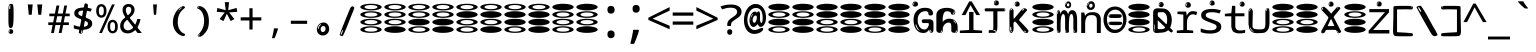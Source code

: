 SplineFontDB: 3.2
FontName: binarywenglosoftw8mono
FullName: binarywenglosoftw8mono
FamilyName: binarywenglosoftw8mono
Weight: Regular
Copyright: github.com/zawa8/font hscii 4finger1thumb 4f1t maths
Version: w0.000
ItalicAngle: 0
UnderlinePosition: -125
UnderlineWidth: 50
Ascent: 800
Descent: 200
InvalidEm: 0
sfntRevision: 0x00010000
LayerCount: 2
Layer: 0 1 "Back" 1
Layer: 1 1 "Fore" 0
XUID: [1021 426 849761687 13685114]
UniqueID: -567567692
StyleMap: 0x0040
FSType: 0
OS2Version: 4
OS2_WeightWidthSlopeOnly: 0
OS2_UseTypoMetrics: 1
CreationTime: 1633362791
ModificationTime: 1744594922
PfmFamily: 17
TTFWeight: 400
TTFWidth: 5
LineGap: 0
VLineGap: 0
Panose: 2 11 5 2 4 5 4 2 2 4
OS2TypoAscent: 1069
OS2TypoAOffset: 0
OS2TypoDescent: -293
OS2TypoDOffset: 0
OS2TypoLinegap: 0
OS2WinAscent: 1124
OS2WinAOffset: 0
OS2WinDescent: 395
OS2WinDOffset: 0
HheadAscent: 1069
HheadAOffset: 0
HheadDescent: -293
HheadDOffset: 0
OS2SubXSize: 650
OS2SubYSize: 600
OS2SubXOff: 0
OS2SubYOff: 75
OS2SupXSize: 650
OS2SupYSize: 600
OS2SupXOff: 0
OS2SupYOff: 350
OS2StrikeYSize: 50
OS2StrikeYPos: 322
OS2CapHeight: 714
OS2XHeight: 536
OS2Vendor: 'zawa'
OS2CodePages: 0000019f.00000000
OS2UnicodeRanges: e00002ff.4000201f.08000029.00100000
MarkAttachClasses: 3
"MarkClass-1" 864 uni0948 uni0902 binducandradeva uni0901 candralongevowelsigndeva uni0945 uni0946 uni0947 oevowelsigndeva uni0951 uni0953 uni0954 rephdeva dummymarkdeva rephanusvaradeva rephcandrabindudeva oevowelsignanusvaradeva oevowelsigncandrabindudeva oevowelsignrephanusvaradeva oevowelsignrephcandrabindudeva oevowelsignrephdeva ecandravowelsignanusvaradeva ecandravowelsigncandrabindudeva ecandravowelrephanusvaradeva ecandravowelrephcandrabindudeva ecandravowelsignrephdeva eshortvowelsignanusvaradeva eshortvowelsigncandrabindudeva eshortvowelsignrephanusvarade eshortvowelrephcandrabindudeva eshortvowelsignrephdeva evowelsignanusvaradeva evowelsigncandrabindudeva evowelsignrephanusvaradeva evowelsignrephcandrabindudeva evowelsignrephdeva aivowelsignanusvaradeva aivowelsigncandrabindudeva aivowelsignrephanusvaradeva aivowelsignrephcandrabindudeva aivowelsignrephdeva
"MarkClass-2" 1232 uni0952 uni0963 uni0962 uni093C uni0944 uni0943 uevowelsigndeva uuevowelsigndeva uni0942 uni0941 uni094D uvowelsignlowdeva uuvowelsignlowdeva rvocalicvowelsignlowdeva viramalowdeva uevowelsignlowdeva uuevowelsignlowdeva lvocalicvowelsignleftdeva llvocalicvowelsignleftdeva llvocalicvowelsignnuktaleftdeva lvocalicvowelsignnuktaleftdeva rrvocalicvowelsignnuktaleftdeva rvocalicvowelsignnuktaleftdeva uevowelsignnuktaleftdeva uuevowelsignnuktaleftdeva uuvowelsignnuktaleftdeva uvowelsignnuktaleftdeva uvowelsignnarrowdeva rrvocaliclowdeva lvocalicvowelsignlowdeva llvocalicvowelsignlowdeva vattudeva vatturvocaliclownuktadeva vattuuevowellownuktadeva vattuuuevowellownuktadeva vattuuulownuktadeva vattuulownuktadeva vattuviramalownuktadeva llvocalicvowelsignnuktadeva lvocalicvowelsignnuktadeva rrvocalicvowelsignnuktadeva rvocalicvowelsignnuktadeva uevowelsignnuktadeva uuevowelsignnuktadeva uuvowelsignnuktadeva uvowelsignnuktadeva viramanuktadeva vattullvocalicdeva vattulvocalicdeva vatturrvocalicdeva vatturvocalicdeva vattuuudeva vattuudeva vattuviramadeva vatturvocaliclowdeva vattuuevowellowdeva vattuuuevowellowdeva vattuuulowdeva vattuulowdeva vattuviramalowdeva vatturrvocalicUIdeva vattulvocalicUIdeva vattullvocalicUIdeva
MarkAttachSets: 7
"MarkSet-0" 1639 uni0488 uni0489 hookabovecomb uni20F0 uniFE20 uniFE21 uniFE22 uniFE23 uni0308 uni0307 gravecomb acutecomb uni030B uni0302 uni030C uni0306 uni030A tildecomb uni0304 uni0305 uni030D uni030E uni030F uni0310 uni0311 uni0312 uni0313 uni0314 uni033D uni033E uni033F uni0340 uni0341 uni0346 uni034A uni034B uni034C uni0350 uni0351 uni0352 uni0357 uni035B uni035D uni035E uni0360 uni0361 uni1DC9 uni1DC7 uni1DFE uni1DCB uniFE26 uniFE24 uniFE25 uni1DC1 uni1DC0 uni1DCD uni1DC8 uni1DC5 uni1DC4 uni1DCC uni1DC6 uni1DCE uni1DC3 uni1AB0 uni1AB1 uni1AB2 uni1AB3 uni1AB4 uni1ABB uni1ABC uni1DE7 uni1DE8 uni1DE9 uni1DEA uni1DEB uni1DEC uni1DED uni1DEE uni1DEF uni1DF0 uni1DF1 uni1DF2 uni1DF3 uni1DF4 uni1DF5 kavykaaboverightcmb kavykaaboveleftcmb dotaboveleftcmb deletionmarkcmb becombcy vecombcy ghecombcy decombcy zhecombcy zecombcy kacombcy elcombcy emcombcy encombcy ocombcy pecombcy ercombcy escombcy tecombcy hacombcy tsecombcy checombcy shacombcy shchacombcy fitacombcy estecombcy acombcy iecombcy djervcombcy monographukcombcy yatcombcy yucombcy iotifiedacombcy littleyuscombcy bigyuscombcy iotifiedbigyuscombcy uni1DD1 uni1DD2 uni0342 uni0483 uni0484 uni0485 uni0486 uni0487 uniA66F uniA670 uniA671 uniA672 uniA674 uniA675 uniA676 uniA677 uniA678 uniA679 uniA67A uniA67B uniA67C uniA67D uniA69E uniA69F uniFE2E uniFE2F uni1DDB uni1DDE uni1DDF uni1DE1 uni1DE2 uni0363 uni1DD4 uni1DD5 uni1DD6 uni1DD7 uni0368 uni0369 uni0364 uni1DD9 uni1DD3 uni1DDA uni036A uni0365 uni1DD8 uni1DDC uni1DDD uni1DE5 uni036B uni1DE0 uni0366 uni036C uni1DE3 uni1DE4 uni036D uni0367 uni036E uni036F uni1DE6 uni1AC5 uni1AC7 uni1AC8 uni1AC9 uni1ACB uni1ACC uni1ACD uni1ACE
"MarkSet-1" 57 uni0308 uni0302 uni030C uni0306 tildecomb uni0304 uni0311
"MarkSet-2" 7 uni0903
"MarkSet-3" 1183 uni0326 uni0316 uni0317 uni0318 uni0319 uni031C uni031D uni031E uni031F uni0320 uni0321 uni0322 dotbelowcomb uni0324 uni0325 uni0327 uni0328 uni0329 uni032A uni032B uni032C uni032D uni032E uni032F uni0330 uni0331 uni0332 uni0333 uni0339 uni033A uni033B uni033C uni0347 uni0348 uni0349 uni034D uni034E uni0353 uni0354 uni0355 uni0356 uni0359 uni035A uni035C uni035F uni0362 uni1DFF uni1DD0 uni1DC2 uni1AB5 uni1AB6 uni1AB7 uni1AB8 uni1AB9 uni1ABA uni1ABD uni1DE7 uni1DE8 uni1DEA uni1DEB uni1DEC uni1DED uni1DEE uni1DEF uni1DF0 uni1DF1 uni1DF2 uni1DF3 uni1DF4 wideinvertedbridgebelowcmb uni1DFC uni1DFD ocombcy ercombcy escombcy hacombcy fitacombcy acombcy iecombcy djervcombcy monographukcombcy yatcombcy iotifiedacombcy littleyuscombcy bigyuscombcy iotifiedbigyuscombcy uniFE27 uniFE28 uniFE29 uniFE2A uniFE2B uniFE2C uniFE2D uni1DCF uni0328.sc uniA676 uniA677 uniA67B uniA69E uniA69F uni1DDB uni1DDE uni1DDF uni1DE1 uni1DE2 uni0363 uni1DD4 uni1DD5 uni1DD6 uni1DD7 uni0368 uni0369 uni0364 uni1DD9 uni1DDA uni036A uni0365 uni1DD8 uni1DDC uni1DDD uni1DE5 uni036B uni1DE0 uni0366 uni1DCA uni036C uni1DE3 uni1DE4 uni036D uni0367 uni036E uni036F uni1DE6 wbelowcomb wturnedbelowcomb uni1ACA
"MarkSet-4" 660 uni0334 uni0335 uni0336 uni0337 uni0338 uni1ABE uni1DE7 uni1DE8 uni1DE9 uni1DEA uni1DEB uni1DEC uni1DED uni1DEE uni1DEF uni1DF0 uni1DF1 uni1DF2 uni1DF3 uni1DF4 vecombcy ghecombcy decombcy zhecombcy ocombcy ercombcy escombcy hacombcy fitacombcy acombcy iecombcy djervcombcy monographukcombcy iotifiedacombcy littleyuscombcy bigyuscombcy iotifiedbigyuscombcy uniA676 uniA677 uniA67B uniA69E uniA69F uni1DDB uni1DDE uni1DDF uni1DE1 uni1DE2 uni0363 uni1DD4 uni1DD5 uni1DD6 uni1DD7 uni0368 uni0369 uni0364 uni1DD9 uni1DDA uni036A uni0365 uni1DD8 uni1DDC uni1DDD uni1DE5 uni036B uni1DE0 uni0366 uni1DCA uni036C uni1DE3 uni1DE4 uni036D uni0367 uni036E uni036F uni1DE6
"MarkSet-5" 1764 cyrillicbreve uni0488 uni0489 hookabovecomb uni20F0 uniFE20 uniFE21 uniFE22 uniFE23 uni0308 uni0307 gravecomb acutecomb uni030B uni0302 uni030C uni0306 uni030A tildecomb uni0304 uni0305 uni030D uni030E uni030F uni0310 uni0311 uni0312 uni0313 uni0314 uni033D uni033E uni033F uni0340 uni0341 uni0346 uni034A uni034B uni034C uni0350 uni0351 uni0352 uni0357 uni035B uni035D uni035E uni0360 uni0361 uni1DC9 uni1DC7 uni1DFE uni1DCB uniFE26 uniFE24 uniFE25 uni1DC1 uni1DC0 uni1DCD uni1DC8 uni1DC5 uni1DC4 uni1DCC uni1DC6 uni1DCE uni1DC3 uni1AB0 uni1AB1 uni1AB2 uni1AB3 uni1AB4 uni1ABB uni1ABC uni1DE7 uni1DE8 uni1DE9 uni1DEA uni1DEB uni1DEC uni1DED uni1DEE uni1DEF uni1DF0 uni1DF1 uni1DF2 uni1DF3 uni1DF4 uni1DF5 kavykaaboverightcmb kavykaaboveleftcmb dotaboveleftcmb deletionmarkcmb becombcy vecombcy ghecombcy decombcy zhecombcy zecombcy kacombcy elcombcy emcombcy encombcy ocombcy pecombcy ercombcy escombcy tecombcy hacombcy tsecombcy checombcy shacombcy shchacombcy fitacombcy estecombcy acombcy iecombcy djervcombcy monographukcombcy yatcombcy yucombcy iotifiedacombcy littleyuscombcy bigyuscombcy iotifiedbigyuscombcy uni1DD1 uni1DD2 uni0308.sc uni0307.sc gravecomb.sc acutecomb.sc uni030B.sc uni0302.sc uni030C.sc uni0306.sc uni030A.sc tildecomb.sc uni0304.sc uni0342 uni0483 uni0484 uni0485 uni0486 uni0487 uniA66F uniA670 uniA671 uniA672 uniA674 uniA675 uniA676 uniA677 uniA678 uniA679 uniA67A uniA67B uniA67C uniA67D uniA69E uniA69F uniFE2E uniFE2F uni1DDB uni1DDE uni1DDF uni1DE1 uni1DE2 uni0363 uni1DD4 uni1DD5 uni1DD6 uni1DD7 uni0368 uni0369 uni0364 uni1DD9 uni1DD3 uni1DDA uni036A uni0365 uni1DD8 uni1DDC uni1DDD uni1DE5 uni036B uni1DE0 uni0366 uni1DCA uni036C uni1DE3 uni1DE4 uni036D uni0367 uni036E uni036F uni1DE6 uni1AC5 uni1AC7 uni1AC8 uni1AC9 uni1ACB
"MarkSet-6" 377 uni0315 uni031B uni0358 uni1DE8 uni1DEB uni1DED uni1DEE uni1DF0 uni1DF1 uni1DF2 uni1DF3 uni1DF4 ocombcy ercombcy escombcy hacombcy estecombcy acombcy iecombcy uniA677 uni1DDB uni1DE1 uni0363 uni1DD5 uni1DD7 uni0368 uni0369 uni0364 uni1DDA uni036A uni0365 uni1DDC uni1DDD uni036B uni1DE0 uni0366 uni1DCA uni036C uni1DE4 uni036D uni0367 uni036E uni036F uni1DE6 uni031A.nonspacing
DEI: 91125
TtTable: prep
PUSHW_1
 511
SCANCTRL
PUSHB_1
 4
SCANTYPE
EndTTInstrs
ShortTable: maxp 16
  1
  0
  4664
  273
  24
  143
  8
  1
  0
  0
  0
  0
  0
  0
  4
  1
EndShort
LangName: 1033 "github.com/zawa8/font hscii4(4phinger maths) hscii5" "" "regular" "binarywenglosoftw8mono hscii 4finger1thumb 4f1t maths 2025-04-18 0.000;zawa;hscii5 binarywenglosoftw8mono-regular" "" "wersion 0.0000" "" "hscii5/4 fonts 5/4phingrmaths" "simbxls hscii github zawa8" "wimxl kumar merged and changed fonts" "merged changed by zawa8 pff(python fontforge)" "https://github.com/zawa8/font" "https://github.com/zawa8/pff" "license file present in : https://github.com/zawa8/font/" "https://github.com/zawa8/font"
GaspTable: 1 65535 15 1
OtfFeatName: 'ss07' 1033 "iota adscript"
OtfFeatName: 'ss06' 1033 "Accented Greek SC"
OtfFeatName: 'ss04' 1033 "Titling Alternates I and J for titling and all cap settings"
OtfFeatName: 'ss03' 1033 "florin symbol"
Encoding: UnicodeFull
UnicodeInterp: none
NameList: AGL For New Fonts
DisplaySize: -48
AntiAlias: 1
FitToEm: 0
WidthSeparation: 150
BeginPrivate: 0
EndPrivate
BeginChars: 1115682 113

StartChar: NULL
Encoding: 0 0 0
Width: 600
Flags: W
LayerCount: 2
EndChar

StartChar: CR
Encoding: 13 13 1
Width: 600
Flags: W
LayerCount: 2
EndChar

StartChar: space
Encoding: 32 32 2
Width: 600
Flags: W
LayerCount: 2
EndChar

StartChar: exclam
Encoding: 33 33 3
Width: 600
Flags: W
LayerCount: 2
Fore
SplineSet
293.5 122.599609375 m 4,0,1
 272.700195312 122.599609375 272.700195312 122.599609375 261 135.799804688 c 132,-1,2
 249.299804688 149 249.299804688 149 243.450195312 181.400390625 c 132,-1,3
 237.599609375 213.799804688 237.599609375 213.799804688 236.299804688 268.400390625 c 132,-1,4
 235 323 235 323 235 405.799804688 c 4,5,6
 235 522.200195312 235 522.200195312 236.299804688 587 c 132,-1,7
 237.599609375 651.799804688 237.599609375 651.799804688 245.400390625 683 c 132,-1,8
 253.200195312 714.200195312 253.200195312 714.200195312 269.450195312 720.799804688 c 132,-1,9
 285.700195312 727.400390625 285.700195312 727.400390625 315.599609375 727.400390625 c 4,10,11
 331.200195312 727.400390625 331.200195312 727.400390625 340.299804688 719 c 132,-1,12
 349.400390625 710.599609375 349.400390625 710.599609375 355.25 683 c 132,-1,13
 361.099609375 655.400390625 361.099609375 655.400390625 363.049804688 601.400390625 c 132,-1,14
 365 547.400390625 365 547.400390625 365 455 c 4,15,16
 365 287 365 287 352 204.799804688 c 132,-1,17
 339 122.599609375 339 122.599609375 293.5 122.599609375 c 4,0,1
276.599609375 699.799804688 m 4,18,19
 271.400390625 699.799804688 271.400390625 699.799804688 263.599609375 685.400390625 c 132,-1,20
 255.799804688 671 255.799804688 671 255.799804688 641 c 4,21,22
 255.799804688 625.400390625 255.799804688 625.400390625 257.75 610.400390625 c 132,-1,23
 259.700195312 595.400390625 259.700195312 595.400390625 268.799804688 595.400390625 c 4,24,25
 276.599609375 595.400390625 276.599609375 595.400390625 279.200195312 600.200195312 c 132,-1,26
 281.799804688 605 281.799804688 605 281.799804688 611.599609375 c 132,-1,27
 281.799804688 618.200195312 281.799804688 618.200195312 281.150390625 626.599609375 c 132,-1,28
 280.5 635 280.5 635 280.5 642.200195312 c 4,29,30
 281.799804688 662.599609375 281.799804688 662.599609375 284.400390625 681.200195312 c 132,-1,31
 287 699.799804688 287 699.799804688 276.599609375 699.799804688 c 4,18,19
294.799804688 -21.400390625 m 4,32,33
 270.099609375 -21.400390625 270.099609375 -21.400390625 255.150390625 -6.400390625 c 132,-1,34
 240.200195312 8.599609375 240.200195312 8.599609375 240.200195312 33.7998046875 c 4,35,36
 240.200195312 56.599609375 240.200195312 56.599609375 253.200195312 76.400390625 c 132,-1,37
 266.200195312 96.2001953125 266.200195312 96.2001953125 294.799804688 96.2001953125 c 4,38,39
 324.700195312 96.2001953125 324.700195312 96.2001953125 340.299804688 77.599609375 c 132,-1,40
 355.900390625 59 355.900390625 59 355.900390625 33.7998046875 c 4,41,42
 355.900390625 6.2001953125 355.900390625 6.2001953125 338.349609375 -7.599609375 c 132,-1,43
 320.799804688 -21.400390625 320.799804688 -21.400390625 294.799804688 -21.400390625 c 4,32,33
271.400390625 41 m 4,44,45
 272.700195312 54.2001953125 272.700195312 54.2001953125 277.900390625 65 c 132,-1,46
 283.099609375 75.7998046875 283.099609375 75.7998046875 276.599609375 75.7998046875 c 4,47,48
 267.5 75.7998046875 267.5 75.7998046875 261.650390625 58.400390625 c 132,-1,49
 255.799804688 41 255.799804688 41 255.799804688 27.7998046875 c 4,50,51
 255.799804688 15.7998046875 255.799804688 15.7998046875 262.299804688 15.7998046875 c 4,52,53
 267.5 15.7998046875 267.5 15.7998046875 268.799804688 24.7998046875 c 132,-1,54
 270.099609375 33.7998046875 270.099609375 33.7998046875 271.400390625 41 c 4,44,45
EndSplineSet
EndChar

StartChar: quotedbl
Encoding: 34 34 4
Width: 600
Flags: W
LayerCount: 2
Fore
SplineSet
242.799804688 714 m 5,0,-1
 216.799804688 456 l 5,1,-1
 145.299804688 456 l 5,2,-1
 119.299804688 714 l 5,3,-1
 242.799804688 714 l 5,0,-1
480.700195312 714 m 5,4,-1
 454.700195312 456 l 5,5,-1
 383.200195312 456 l 5,6,-1
 357.200195312 714 l 5,7,-1
 480.700195312 714 l 5,4,-1
EndSplineSet
EndChar

StartChar: numbersign
Encoding: 35 35 5
Width: 600
Flags: W
LayerCount: 2
Fore
SplineSet
102 0 m 1,0,-1
 140 199 l 1,1,-1
 32 199 l 1,2,-1
 32 266 l 1,3,-1
 153 266 l 1,4,-1
 185 419 l 5,5,-1
 58 419 l 5,6,-1
 58 485 l 5,7,-1
 197 485 l 5,8,-1
 237 687 l 5,9,-1
 309 687 l 5,10,-1
 269 485 l 5,11,-1
 393 485 l 5,12,-1
 433 687 l 5,13,-1
 502 687 l 5,14,-1
 462 485 l 5,15,-1
 568 485 l 5,16,-1
 568 419 l 5,17,-1
 449 419 l 5,18,-1
 418 266 l 1,19,-1
 547 266 l 1,20,-1
 547 199 l 1,21,-1
 405 199 l 1,22,-1
 364 0 l 1,23,-1
 293 0 l 1,24,-1
 334 199 l 1,25,-1
 211 199 l 1,26,-1
 172 0 l 1,27,-1
 102 0 l 1,0,-1
224 266 m 1,28,-1
 347 266 l 1,29,-1
 378 419 l 5,30,-1
 255 419 l 5,31,-1
 224 266 l 1,28,-1
EndSplineSet
EndChar

StartChar: dollar
Encoding: 36 36 6
Width: 600
Flags: W
LayerCount: 2
Fore
SplineSet
376.677734375 739.662109375 m 260,0,1
 408.081054688 735.099609375 408.081054688 735.099609375 417.666992188 714.4296875 c 132,-1,2
 427.275390625 693.711914062 427.275390625 693.711914062 423.665039062 676.018554688 c 6,3,-1
 288.918945312 15.8212890625 l 6,4,5
 285.729492188 0.05078125 285.729492188 0.05078125 271.125 -10.0029296875 c 132,-1,6
 256.51953125 -20.0556640625 256.51953125 -20.0556640625 233.259765625 -16.6767578125 c 4,7,8
 223.956054688 -15.3251953125 223.956054688 -15.3251953125 209.267578125 -5.07421875 c 4,9,10
 192.454101562 6.5 192.454101562 6.5 195.842773438 23.2548828125 c 6,11,-1
 329.625976562 684.607421875 l 6,12,13
 334.01171875 706.291015625 334.01171875 706.291015625 339.64453125 725.2578125 c 132,-1,14
 345.276367188 744.223632812 345.276367188 744.223632812 376.677734375 739.662109375 c 260,0,1
260.109375 33.1962890625 m 4,15,16
 257.915039062 22.3544921875 257.915039062 22.3544921875 253.513671875 15.384765625 c 132,-1,17
 249.110351562 8.4150390625 249.110351562 8.4150390625 246.467773438 4.232421875 c 132,-1,18
 243.827148438 0.05078125 243.827148438 0.05078125 243.427734375 -1.919921875 c 132,-1,19
 243.029296875 -3.8916015625 243.029296875 -3.8916015625 248.84375 -4.736328125 c 4,20,21
 255.822265625 -5.75 255.822265625 -5.75 260.989257812 -0.9208984375 c 132,-1,22
 266.157226562 3.9091796875 266.157226562 3.9091796875 269.977539062 10.962890625 c 132,-1,23
 273.798828125 18.017578125 273.798828125 18.017578125 275.876953125 25.3251953125 c 132,-1,24
 277.953125 32.6328125 277.953125 32.6328125 278.950195312 37.560546875 c 4,25,26
 281.541992188 50.3740234375 281.541992188 50.3740234375 280.146484375 61.2294921875 c 132,-1,27
 278.750976562 72.0859375 278.750976562 72.0859375 271.772460938 73.099609375 c 4,28,29
 268.283203125 73.6064453125 268.283203125 73.6064453125 266.8046875 69.255859375 c 132,-1,30
 265.326171875 64.9052734375 265.326171875 64.9052734375 263.930664062 58.005859375 c 132,-1,31
 262.53515625 51.1064453125 262.53515625 51.1064453125 261.720703125 44.1220703125 c 132,-1,32
 260.90625 37.138671875 260.90625 37.138671875 260.109375 33.1962890625 c 4,15,16
275.219726562 81 m 4,33,34
 216.219726562 81 216.219726562 81 162.530273438 90 c 132,-1,35
 108.83984375 99 108.83984375 99 69.900390625 115 c 5,36,-1
 69.900390625 198 l 5,37,38
 111.200195312 182 111.200195312 182 161.349609375 168.5 c 132,-1,39
 211.5 155 211.5 155 281.120117188 155 c 4,40,41
 359 155 359 155 391.450195312 175.5 c 132,-1,42
 423.900390625 196 423.900390625 196 423.900390625 235 c 4,43,44
 423.900390625 256 423.900390625 256 412.690429688 269.5 c 132,-1,45
 401.48046875 283 401.48046875 283 369.620117188 297 c 132,-1,46
 337.759765625 311 337.759765625 311 276.400390625 333 c 4,47,48
 215.040039062 356 215.040039062 356 171.379882812 376 c 132,-1,49
 127.719726562 396 127.719726562 396 104.120117188 423.5 c 132,-1,50
 80.51953125 451 80.51953125 451 80.51953125 494 c 4,51,52
 80.51953125 542 80.51953125 542 109.4296875 573.5 c 132,-1,53
 138.33984375 605 138.33984375 605 193.209960938 621 c 132,-1,54
 248.080078125 637 248.080078125 637 323.599609375 637 c 4,55,56
 375.51953125 637 375.51953125 637 422.719726562 629 c 132,-1,57
 469.919921875 621 469.919921875 621 520.66015625 603 c 5,58,-1
 488.799804688 533 l 5,59,60
 441.599609375 550 441.599609375 550 402.0703125 556 c 132,-1,61
 362.540039062 562 362.540039062 562 323.599609375 562 c 4,62,63
 250.440429688 562 250.440429688 562 216.809570312 546 c 132,-1,64
 183.1796875 530 183.1796875 530 183.1796875 496 c 4,65,66
 183.1796875 474 183.1796875 474 197.9296875 459 c 132,-1,67
 212.6796875 444 212.6796875 444 246.309570312 430 c 132,-1,68
 279.940429688 416 279.940429688 416 335.400390625 396 c 4,69,70
 397.940429688 374 397.940429688 374 441.599609375 355 c 132,-1,71
 485.259765625 336 485.259765625 336 507.6796875 309.5 c 132,-1,72
 530.099609375 283 530.099609375 283 530.099609375 237 c 4,73,74
 530.099609375 186 530.099609375 186 501.190429688 151.5 c 132,-1,75
 472.280273438 117 472.280273438 117 415.639648438 99 c 132,-1,76
 359 81 359 81 275.219726562 81 c 4,33,34
EndSplineSet
EndChar

StartChar: percent
Encoding: 37 37 7
Width: 600
Flags: W
LayerCount: 2
Fore
SplineSet
104.700195312 0 m 5,0,-1
 425.099609375 714 l 5,1,-1
 494.400390625 714 l 5,2,-1
 174 0 l 5,3,-1
 104.700195312 0 l 5,0,-1
440.400390625 -9 m 4,4,5
 385.5 -9 385.5 -9 349.049804688 35.5 c 132,-1,6
 312.599609375 80 312.599609375 80 312.599609375 161 c 260,7,8
 312.599609375 242 312.599609375 242 347.25 286 c 132,-1,9
 381.900390625 330 381.900390625 330 442.200195312 330 c 4,10,11
 497.099609375 330 497.099609375 330 533.549804688 286 c 132,-1,12
 570 242 570 242 570 161 c 260,13,14
 570 80 570 80 534.900390625 35.5 c 132,-1,15
 499.799804688 -9 499.799804688 -9 440.400390625 -9 c 4,4,5
441.299804688 49 m 260,16,17
 471.900390625 49 471.900390625 49 487.200195312 76 c 132,-1,18
 502.5 103 502.5 103 502.5 161 c 4,19,20
 502.5 220 502.5 220 487.200195312 245.5 c 132,-1,21
 471.900390625 271 471.900390625 271 441.299804688 271 c 260,22,23
 410.700195312 271 410.700195312 271 394.950195312 245.5 c 132,-1,24
 379.200195312 220 379.200195312 220 379.200195312 161 c 4,25,26
 379.200195312 103 379.200195312 103 394.950195312 76 c 132,-1,27
 410.700195312 49 410.700195312 49 441.299804688 49 c 260,16,17
157.799804688 383 m 4,28,29
 102.900390625 383 102.900390625 383 66.4501953125 427.5 c 132,-1,30
 30 472 30 472 30 553 c 260,31,32
 30 634 30 634 64.650390625 678 c 132,-1,33
 99.2998046875 722 99.2998046875 722 159.599609375 722 c 4,34,35
 214.5 722 214.5 722 250.950195312 678 c 132,-1,36
 287.400390625 634 287.400390625 634 287.400390625 553 c 260,37,38
 287.400390625 472 287.400390625 472 252.299804688 427.5 c 132,-1,39
 217.200195312 383 217.200195312 383 157.799804688 383 c 4,28,29
158.700195312 441 m 260,40,41
 189.299804688 441 189.299804688 441 204.599609375 468 c 132,-1,42
 219.900390625 495 219.900390625 495 219.900390625 553 c 4,43,44
 219.900390625 612 219.900390625 612 204.599609375 637.5 c 132,-1,45
 189.299804688 663 189.299804688 663 158.700195312 663 c 260,46,47
 128.099609375 663 128.099609375 663 112.349609375 637.5 c 132,-1,48
 96.599609375 612 96.599609375 612 96.599609375 553 c 4,49,50
 96.599609375 495 96.599609375 495 112.349609375 468 c 132,-1,51
 128.099609375 441 128.099609375 441 158.700195312 441 c 260,40,41
EndSplineSet
EndChar

StartChar: ampersand
Encoding: 38 38 8
Width: 600
Flags: W
LayerCount: 2
Fore
SplineSet
214 -10 m 0,0,1
 155 -10 155 -10 113.5 14 c 128,-1,2
 72 38 72 38 50.5 80.5 c 128,-1,3
 29 123 29 123 29 176 c 0,4,5
 29 233 29 233 51.5 275.5 c 128,-1,6
 74 318 74 318 110 351.5 c 128,-1,7
 146 385 146 385 187 414 c 0,8,9
 210 430 210 430 238 454 c 128,-1,10
 266 478 266 478 287 509.5 c 128,-1,11
 308 541 308 541 308 580 c 0,12,13
 308 616 308 616 289 636 c 128,-1,14
 270 656 270 656 239 656 c 256,15,16
 208 656 208 656 189.5 635 c 128,-1,17
 171 614 171 614 171 576 c 0,18,19
 171 550 171 550 179.5 522 c 128,-1,20
 188 494 188 494 202.5 468 c 128,-1,21
 217 442 217 442 234 420 c 2,22,-1
 571 0 l 1,23,-1
 464 0 l 1,24,-1
 182 364 l 2,25,26
 160 393 160 393 138.5 427 c 128,-1,27
 117 461 117 461 103 499.5 c 128,-1,28
 89 538 89 538 89 578 c 0,29,30
 89 644 89 644 129 684.5 c 128,-1,31
 169 725 169 725 239 725 c 256,32,33
 309 725 309 725 349 684.5 c 128,-1,34
 389 644 389 644 389 580 c 0,35,36
 389 530 389 530 366 490 c 128,-1,37
 343 450 343 450 308 418.5 c 128,-1,38
 273 387 273 387 238 359 c 0,39,40
 209 336 209 336 180.5 310.5 c 128,-1,41
 152 285 152 285 133.5 253.5 c 128,-1,42
 115 222 115 222 115 181 c 0,43,44
 115 133 115 133 144 100 c 128,-1,45
 173 67 173 67 224 67 c 0,46,47
 261 67 261 67 293.5 84.5 c 128,-1,48
 326 102 326 102 353 132 c 128,-1,49
 380 162 380 162 400.5 198.5 c 128,-1,50
 421 235 421 235 434.5 274 c 128,-1,51
 448 313 448 313 454 349 c 1,52,-1
 537 349 l 1,53,54
 527 292 527 292 507.5 239 c 128,-1,55
 488 186 488 186 459 140.5 c 128,-1,56
 430 95 430 95 393 61.5 c 128,-1,57
 356 28 356 28 311 9 c 128,-1,58
 266 -10 266 -10 214 -10 c 0,0,1
EndSplineSet
EndChar

StartChar: quotesingle
Encoding: 39 39 9
Width: 600
Flags: W
LayerCount: 2
Fore
SplineSet
347.5 714 m 1,0,-1
 327.5 456 l 1,1,-1
 272.5 456 l 1,2,-1
 252.5 714 l 1,3,-1
 347.5 714 l 1,0,-1
EndSplineSet
EndChar

StartChar: parenleft
Encoding: 40 40 10
Width: 600
Flags: W
LayerCount: 2
Fore
SplineSet
377.400390625 -72 m 4,0,1
 312.599609375 -51 312.599609375 -51 268.799804688 -13 c 132,-1,2
 225 25 225 25 198 71.5 c 132,-1,3
 171 118 171 118 159 169.5 c 132,-1,4
 147 221 147 221 147 269 c 4,5,6
 147 315 147 315 157.200195312 363 c 132,-1,7
 167.400390625 411 167.400390625 411 186 456 c 132,-1,8
 204.599609375 501 204.599609375 501 232.200195312 540.5 c 132,-1,9
 259.799804688 580 259.799804688 580 293.400390625 609 c 4,10,11
 325.799804688 636 325.799804688 636 355.799804688 654 c 132,-1,12
 385.799804688 672 385.799804688 672 409.799804688 672 c 4,13,14
 427.799804688 672 427.799804688 672 438.599609375 660 c 132,-1,15
 449.400390625 648 449.400390625 648 449.400390625 636 c 4,16,17
 449.400390625 628 449.400390625 628 434.400390625 617 c 132,-1,18
 419.400390625 606 419.400390625 606 391.799804688 582 c 4,19,20
 355.799804688 550 355.799804688 550 331.799804688 512 c 132,-1,21
 307.799804688 474 307.799804688 474 293.400390625 433.5 c 132,-1,22
 279 393 279 393 273.599609375 351.5 c 132,-1,23
 268.200195312 310 268.200195312 310 268.200195312 272 c 260,24,25
 268.200195312 234 268.200195312 234 275.400390625 192.5 c 132,-1,26
 282.599609375 151 282.599609375 151 299.400390625 113 c 132,-1,27
 316.200195312 75 316.200195312 75 343.799804688 43.5 c 132,-1,28
 371.400390625 12 371.400390625 12 412.200195312 -7 c 4,29,30
 432.599609375 -16 432.599609375 -16 442.799804688 -22.5 c 132,-1,31
 453 -29 453 -29 453 -43 c 4,32,33
 453 -56 453 -56 437.400390625 -66 c 132,-1,34
 421.799804688 -76 421.799804688 -76 401.400390625 -76 c 4,35,36
 388.200195312 -76 388.200195312 -76 377.400390625 -72 c 4,0,1
360.599609375 620 m 4,37,38
 366.599609375 625 366.599609375 625 373.799804688 630.5 c 132,-1,39
 381 636 381 636 372.599609375 636 c 4,40,41
 363 636 363 636 350.400390625 628.5 c 132,-1,42
 337.799804688 621 337.799804688 621 325.799804688 611 c 132,-1,43
 313.799804688 601 313.799804688 601 306 590.5 c 132,-1,44
 298.200195312 580 298.200195312 580 298.200195312 574 c 4,45,46
 298.200195312 569 298.200195312 569 303 569 c 4,47,48
 309 569 309 569 314.400390625 575.5 c 132,-1,49
 319.799804688 582 319.799804688 582 323.400390625 587 c 4,50,51
 328.200195312 594 328.200195312 594 336.599609375 601.5 c 132,-1,52
 345 609 345 609 360.599609375 620 c 4,37,38
291 547 m 4,53,54
 291 555 291 555 283.799804688 555 c 4,55,56
 269.400390625 555 269.400390625 555 269.400390625 547 c 4,57,58
 269.400390625 541 269.400390625 541 273 539.5 c 132,-1,59
 276.599609375 538 276.599609375 538 279 538 c 260,60,61
 281.400390625 538 281.400390625 538 286.200195312 539.5 c 132,-1,62
 291 541 291 541 291 547 c 4,53,54
EndSplineSet
EndChar

StartChar: parenright
Encoding: 41 41 11
Width: 600
Flags: W
LayerCount: 2
Fore
SplineSet
214.799804688 -93 m 4,0,1
 198 -93 198 -93 183 -84.5 c 132,-1,2
 168 -76 168 -76 168 -66 c 4,3,4
 168 -57 168 -57 180 -43 c 132,-1,5
 192 -29 192 -29 209.400390625 -8.5 c 132,-1,6
 226.799804688 12 226.799804688 12 247.799804688 41 c 132,-1,7
 268.799804688 70 268.799804688 70 286.200195312 108 c 132,-1,8
 303.599609375 146 303.599609375 146 315.599609375 195 c 132,-1,9
 327.599609375 244 327.599609375 244 327.599609375 305 c 4,10,11
 327.599609375 352 327.599609375 352 318.599609375 398.5 c 132,-1,12
 309.599609375 445 309.599609375 445 292.799804688 484 c 132,-1,13
 276 523 276 523 252.599609375 552 c 132,-1,14
 229.200195312 581 229.200195312 581 200.400390625 594 c 4,15,16
 186 601 186 601 169.200195312 610.5 c 132,-1,17
 152.400390625 620 152.400390625 620 152.400390625 638 c 4,18,19
 152.400390625 653 152.400390625 653 168 662.5 c 132,-1,20
 183.599609375 672 183.599609375 672 208.799804688 672 c 4,21,22
 253.200195312 672 253.200195312 672 296.400390625 646 c 132,-1,23
 339.599609375 620 339.599609375 620 373.200195312 572 c 132,-1,24
 406.799804688 524 406.799804688 524 427.200195312 455.5 c 132,-1,25
 447.599609375 387 447.599609375 387 447.599609375 302 c 4,26,27
 447.599609375 227 447.599609375 227 437.400390625 175 c 132,-1,28
 427.200195312 123 427.200195312 123 408.599609375 85 c 132,-1,29
 390 47 390 47 364.799804688 17 c 132,-1,30
 339.599609375 -13 339.599609375 -13 309.599609375 -44 c 4,31,32
 282 -73 282 -73 258.599609375 -83 c 132,-1,33
 235.200195312 -93 235.200195312 -93 214.799804688 -93 c 4,0,1
176.400390625 621 m 4,34,35
 181.200195312 621 181.200195312 621 185.400390625 628.5 c 132,-1,36
 189.599609375 636 189.599609375 636 189.599609375 644 c 4,37,38
 189.599609375 657 189.599609375 657 181.200195312 657 c 4,39,40
 176.400390625 657 176.400390625 657 172.200195312 649.5 c 132,-1,41
 168 642 168 642 168 634 c 4,42,43
 168 621 168 621 176.400390625 621 c 4,34,35
208.799804688 -60 m 260,44,45
 214.799804688 -50 214.799804688 -50 215.400390625 -40 c 132,-1,46
 216 -30 216 -30 211.200195312 -29 c 4,47,48
 208.799804688 -29 208.799804688 -29 204.599609375 -33 c 132,-1,49
 200.400390625 -37 200.400390625 -37 196.200195312 -43 c 132,-1,50
 192 -49 192 -49 189 -55 c 132,-1,51
 186 -61 186 -61 186 -64 c 4,52,53
 186 -72 186 -72 190.799804688 -73 c 4,54,55
 194.400390625 -74 194.400390625 -74 198.599609375 -72 c 132,-1,56
 202.799804688 -70 202.799804688 -70 208.799804688 -60 c 260,44,45
EndSplineSet
EndChar

StartChar: asterisk
Encoding: 42 42 12
Width: 600
Flags: W
LayerCount: 2
Fore
SplineSet
352.25 771.25 m 5,0,-1
 330.25 569.650390625 l 5,1,-1
 541.450195312 626.349609375 l 5,2,-1
 556.849609375 529.75 l 5,3,-1
 354.450195312 514 l 5,4,-1
 485.349609375 348.099609375 l 5,5,-1
 390.75 298.75 l 5,6,-1
 297.25 482.5 l 5,7,-1
 212.549804688 298.75 l 5,8,-1
 114.650390625 348.099609375 l 5,9,-1
 243.349609375 514 l 5,10,-1
 43.150390625 529.75 l 5,11,-1
 58.5498046875 626.349609375 l 5,12,-1
 267.549804688 569.650390625 l 5,13,-1
 244.450195312 771.25 l 5,14,-1
 352.25 771.25 l 5,0,-1
EndSplineSet
EndChar

StartChar: plus
Encoding: 43 43 13
Width: 600
Flags: W
LayerCount: 2
Fore
SplineSet
339.599609375 391.5 m 5,0,-1
 558.5 391.5 l 5,1,-1
 558.5 313.400390625 l 5,2,-1
 339.599609375 313.400390625 l 5,3,-1
 339.599609375 86.7998046875 l 5,4,-1
 260.400390625 86.7998046875 l 5,5,-1
 260.400390625 313.400390625 l 5,6,-1
 41.5 313.400390625 l 5,7,-1
 41.5 391.5 l 5,8,-1
 260.400390625 391.5 l 5,9,-1
 260.400390625 619.200195312 l 5,10,-1
 339.599609375 619.200195312 l 5,11,-1
 339.599609375 391.5 l 5,0,-1
EndSplineSet
EndChar

StartChar: comma
Encoding: 44 44 14
Width: 600
Flags: W
LayerCount: 2
Fore
SplineSet
375.5 105 m 1,0,1
 366.5 70 366.5 70 352.5 29 c 128,-1,2
 338.5 -12 338.5 -12 322 -52.5 c 128,-1,3
 305.5 -93 305.5 -93 289.5 -129 c 1,4,-1
 224.5 -129 l 1,5,6
 234.5 -91 234.5 -91 244 -47.5 c 128,-1,7
 253.5 -4 253.5 -4 261.5 38.5 c 128,-1,8
 269.5 81 269.5 81 274.5 116 c 1,9,-1
 368.5 116 l 1,10,-1
 375.5 105 l 1,0,1
EndSplineSet
EndChar

StartChar: hyphen
Encoding: 45 45 15
Width: 600
Flags: W
LayerCount: 2
Fore
SplineSet
95.5 229 m 1,0,-1
 95.5 307 l 1,1,-1
 504.5 307 l 1,2,-1
 504.5 229 l 1,3,-1
 95.5 229 l 1,0,-1
EndSplineSet
EndChar

StartChar: period
Encoding: 46 46 16
Width: 600
Flags: W
LayerCount: 2
Fore
SplineSet
291.75 -62.25 m 4,0,1
 231.75 -62.25 231.75 -62.25 189 -20.25 c 132,-1,2
 146.25 21.75 146.25 21.75 146.25 87.75 c 4,3,4
 146.25 123.75 146.25 123.75 159 156 c 132,-1,5
 171.75 188.25 171.75 188.25 194.25 211.5 c 132,-1,6
 216.75 234.75 216.75 234.75 248.25 249 c 132,-1,7
 279.75 263.25 279.75 263.25 317.25 263.25 c 4,8,9
 347.25 263.25 347.25 263.25 372.75 250.5 c 132,-1,10
 398.25 237.75 398.25 237.75 416.25 215.25 c 132,-1,11
 434.25 192.75 434.25 192.75 444 164.25 c 132,-1,12
 453.75 135.75 453.75 135.75 453.75 104.25 c 4,13,14
 453.75 63.75 453.75 63.75 441 33 c 132,-1,15
 428.25 2.25 428.25 2.25 405.75 -18.75 c 132,-1,16
 383.25 -39.75 383.25 -39.75 354 -51 c 132,-1,17
 324.75 -62.25 324.75 -62.25 291.75 -62.25 c 4,0,1
236.25 197.25 m 4,18,19
 246.75 207.75 246.75 207.75 249 215.25 c 132,-1,20
 251.25 222.75 251.25 222.75 248.25 222.75 c 4,21,22
 236.25 222.75 236.25 222.75 222.75 211.5 c 132,-1,23
 209.25 200.25 209.25 200.25 198 184.5 c 132,-1,24
 186.75 168.75 186.75 168.75 179.25 150.75 c 132,-1,25
 171.75 132.75 171.75 132.75 171.75 117.75 c 4,26,27
 171.75 114.75 171.75 114.75 174 105.75 c 132,-1,28
 176.25 96.75 176.25 96.75 180.75 96.75 c 4,29,30
 186.75 96.75 186.75 96.75 195.75 129.75 c 4,31,32
 200.25 150.75 200.25 150.75 212.25 168 c 132,-1,33
 224.25 185.25 224.25 185.25 236.25 197.25 c 4,18,19
297.75 23.25 m 4,34,35
 315.75 23.25 315.75 23.25 340.5 44.25 c 132,-1,36
 365.25 65.25 365.25 65.25 365.25 104.25 c 4,37,38
 365.25 134.25 365.25 134.25 349.5 154.5 c 132,-1,39
 333.75 174.75 333.75 174.75 308.25 174.75 c 260,40,41
 282.75 174.75 282.75 174.75 261.75 154.5 c 132,-1,42
 240.75 134.25 240.75 134.25 240.75 98.25 c 260,43,44
 240.75 62.25 240.75 62.25 257.25 42.75 c 132,-1,45
 273.75 23.25 273.75 23.25 297.75 23.25 c 4,34,35
EndSplineSet
EndChar

StartChar: slash
Encoding: 47 47 17
Width: 600
Flags: W
LayerCount: 2
Fore
SplineSet
186.5 -77 m 0,0,1
 182.5 -77 182.5 -77 171 -75 c 128,-1,2
 159.5 -73 159.5 -73 147.5 -68.5 c 128,-1,3
 135.5 -64 135.5 -64 126.5 -57 c 128,-1,4
 117.5 -50 117.5 -50 117.5 -41 c 0,5,6
 117.5 -38 117.5 -38 128 -9.5 c 128,-1,7
 138.5 19 138.5 19 155.5 64 c 128,-1,8
 172.5 109 172.5 109 195 166 c 128,-1,9
 217.5 223 217.5 223 241.5 283 c 128,-1,10
 265.5 343 265.5 343 289.5 402 c 128,-1,11
 313.5 461 313.5 461 333.5 509.5 c 128,-1,12
 353.5 558 353.5 558 368.5 592 c 128,-1,13
 383.5 626 383.5 626 389.5 636 c 0,14,15
 396.5 647 396.5 647 408 656.5 c 128,-1,16
 419.5 666 419.5 666 433.5 666 c 0,17,18
 440.5 666 440.5 666 449 663.5 c 128,-1,19
 457.5 661 457.5 661 465 656.5 c 128,-1,20
 472.5 652 472.5 652 477.5 646 c 128,-1,21
 482.5 640 482.5 640 482.5 633 c 0,22,23
 482.5 625 482.5 625 474 599.5 c 128,-1,24
 465.5 574 465.5 574 454 544.5 c 128,-1,25
 442.5 515 442.5 515 431 487.5 c 128,-1,26
 419.5 460 419.5 460 413.5 447 c 0,27,28
 409.5 438 409.5 438 398.5 410.5 c 128,-1,29
 387.5 383 387.5 383 372.5 344.5 c 128,-1,30
 357.5 306 357.5 306 339.5 259.5 c 128,-1,31
 321.5 213 321.5 213 302.5 166.5 c 128,-1,32
 283.5 120 283.5 120 265 76 c 128,-1,33
 246.5 32 246.5 32 231 -2 c 128,-1,34
 215.5 -36 215.5 -36 203.5 -56.5 c 128,-1,35
 191.5 -77 191.5 -77 186.5 -77 c 0,0,1
161.5 -37 m 4,36,37
 165.5 -25 165.5 -25 173.5 -7 c 132,-1,38
 181.5 11 181.5 11 188.5 27.5 c 132,-1,39
 195.5 44 195.5 44 199 56.5 c 132,-1,40
 202.5 69 202.5 69 197.5 70 c 4,41,42
 195.5 71 195.5 71 190.5 71 c 132,-1,43
 185.5 71 185.5 71 182.5 66 c 4,44,45
 180.5 62 180.5 62 174 48.5 c 132,-1,46
 167.5 35 167.5 35 161 19.5 c 132,-1,47
 154.5 4 154.5 4 149.5 -10.5 c 132,-1,48
 144.5 -25 144.5 -25 144.5 -31 c 4,49,50
 144.5 -38 144.5 -38 152 -40 c 132,-1,51
 159.5 -42 159.5 -42 161.5 -37 c 4,36,37
EndSplineSet
EndChar

StartChar: zero
Encoding: 48 48 18
Width: 600
Flags: W
LayerCount: 2
Fore
Refer: 97 128 N 1 0 0 1 0 0 2
EndChar

StartChar: one
Encoding: 49 49 19
Width: 600
Flags: W
LayerCount: 2
Fore
Refer: 98 129 N 1 0 0 1 0 0 2
EndChar

StartChar: two
Encoding: 50 50 20
Width: 600
Flags: W
LayerCount: 2
Fore
Refer: 99 130 N 1 0 0 1 0 0 2
EndChar

StartChar: three
Encoding: 51 51 21
Width: 600
Flags: W
LayerCount: 2
Fore
Refer: 100 131 N 1 0 0 1 0 0 2
EndChar

StartChar: four
Encoding: 52 52 22
Width: 600
Flags: W
LayerCount: 2
Fore
Refer: 101 132 N 1 0 0 1 0 0 2
EndChar

StartChar: five
Encoding: 53 53 23
Width: 600
Flags: W
LayerCount: 2
Fore
Refer: 102 133 N 1 0 0 1 0 0 2
EndChar

StartChar: six
Encoding: 54 54 24
Width: 600
Flags: W
LayerCount: 2
Fore
Refer: 103 134 N 1 0 0 1 0 0 2
EndChar

StartChar: seven
Encoding: 55 55 25
Width: 600
Flags: W
LayerCount: 2
Fore
Refer: 104 135 N 1 0 0 1 0 0 2
EndChar

StartChar: eight
Encoding: 56 56 26
Width: 600
Flags: W
LayerCount: 2
Fore
Refer: 105 136 N 1 0 0 1 0 0 2
EndChar

StartChar: nine
Encoding: 57 57 27
Width: 600
Flags: W
LayerCount: 2
Fore
Refer: 106 137 N 1 0 0 1 0 0 2
EndChar

StartChar: colon
Encoding: 58 58 28
Width: 600
VWidth: 1024
Flags: W
LayerCount: 2
Fore
SplineSet
211.099609375 -32.7998046875 m 0,0,1
 211.099609375 20.400390625 211.099609375 20.400390625 237 42.099609375 c 128,-1,2
 262.900390625 63.7998046875 262.900390625 63.7998046875 297.900390625 63.7998046875 c 0,3,4
 335.700195312 63.7998046875 335.700195312 63.7998046875 362.299804688 42.099609375 c 128,-1,5
 388.900390625 20.400390625 388.900390625 20.400390625 388.900390625 -32.7998046875 c 0,6,7
 388.900390625 -84.599609375 388.900390625 -84.599609375 362.299804688 -107 c 128,-1,8
 335.700195312 -129.400390625 335.700195312 -129.400390625 297.900390625 -129.400390625 c 0,9,10
 261.5 -129.400390625 261.5 -129.400390625 236.299804688 -107 c 128,-1,11
 211.099609375 -84.599609375 211.099609375 -84.599609375 211.099609375 -32.7998046875 c 0,0,1
211.099609375 581.799804688 m 0,12,13
 211.099609375 636.400390625 211.099609375 636.400390625 237 657.400390625 c 128,-1,14
 262.900390625 678.400390625 262.900390625 678.400390625 297.900390625 678.400390625 c 0,15,16
 335.700195312 678.400390625 335.700195312 678.400390625 362.299804688 656.700195312 c 128,-1,17
 388.900390625 635 388.900390625 635 388.900390625 581.799804688 c 0,18,19
 388.900390625 530 388.900390625 530 362.299804688 506.900390625 c 128,-1,20
 335.700195312 483.799804688 335.700195312 483.799804688 297.900390625 483.799804688 c 0,21,22
 261.5 483.799804688 261.5 483.799804688 236.299804688 506.900390625 c 128,-1,23
 211.099609375 530 211.099609375 530 211.099609375 581.799804688 c 0,12,13
EndSplineSet
EndChar

StartChar: semicolon
Encoding: 59 59 29
Width: 600
VWidth: 1024
Flags: W
LayerCount: 2
Fore
SplineSet
400.099609375 65 m 1,0,1
 387.5 14.599609375 387.5 14.599609375 367.900390625 -44.2001953125 c 128,-1,2
 348.299804688 -103 348.299804688 -103 324.5 -161.099609375 c 128,-1,3
 300.700195312 -219.200195312 300.700195312 -219.200195312 276.900390625 -271 c 1,4,-1
 183.099609375 -271 l 1,5,6
 192.900390625 -230.400390625 192.900390625 -230.400390625 203.400390625 -184.900390625 c 128,-1,7
 213.900390625 -139.400390625 213.900390625 -139.400390625 224.400390625 -92.5 c 128,-1,8
 234.900390625 -45.599609375 234.900390625 -45.599609375 242.599609375 -1.5 c 128,-1,9
 250.299804688 42.599609375 250.299804688 42.599609375 255.900390625 80.400390625 c 1,10,-1
 390.299804688 80.400390625 l 1,11,-1
 400.099609375 65 l 1,0,1
239.099609375 605.400390625 m 0,12,13
 239.099609375 660 239.099609375 660 265 681 c 128,-1,14
 290.900390625 702 290.900390625 702 325.900390625 702 c 0,15,16
 363.700195312 702 363.700195312 702 390.299804688 680.299804688 c 128,-1,17
 416.900390625 658.599609375 416.900390625 658.599609375 416.900390625 605.400390625 c 0,18,19
 416.900390625 553.599609375 416.900390625 553.599609375 390.299804688 530.5 c 128,-1,20
 363.700195312 507.400390625 363.700195312 507.400390625 325.900390625 507.400390625 c 0,21,22
 289.5 507.400390625 289.5 507.400390625 264.299804688 530.5 c 128,-1,23
 239.099609375 553.599609375 239.099609375 553.599609375 239.099609375 605.400390625 c 0,12,13
EndSplineSet
EndChar

StartChar: less
Encoding: 60 60 30
Width: 600
VWidth: 1024
Flags: W
LayerCount: 2
Fore
SplineSet
565.650390625 93.7998046875 m 5,0,-1
 34.349609375 327 l 5,1,-1
 34.349609375 383.099609375 l 5,2,-1
 565.650390625 648.200195312 l 5,3,-1
 565.650390625 560.200195312 l 5,4,-1
 139.950195312 358.900390625 l 5,5,-1
 565.650390625 181.799804688 l 5,6,-1
 565.650390625 93.7998046875 l 5,0,-1
EndSplineSet
EndChar

StartChar: equal
Encoding: 61 61 31
Width: 600
VWidth: 1024
Flags: W
LayerCount: 2
Fore
SplineSet
42.0498046875 432.549804688 m 5,0,-1
 42.0498046875 512.849609375 l 5,1,-1
 557.950195312 512.849609375 l 5,2,-1
 557.950195312 432.549804688 l 5,3,-1
 42.0498046875 432.549804688 l 5,0,-1
42.0498046875 208.150390625 m 5,4,-1
 42.0498046875 288.450195312 l 5,5,-1
 557.950195312 288.450195312 l 5,6,-1
 557.950195312 208.150390625 l 5,7,-1
 42.0498046875 208.150390625 l 5,4,-1
EndSplineSet
EndChar

StartChar: greater
Encoding: 62 62 32
Width: 600
VWidth: 1024
Flags: W
LayerCount: 2
Fore
SplineSet
34.349609375 181.799804688 m 5,0,-1
 458.950195312 357.799804688 l 5,1,-1
 34.349609375 560.200195312 l 5,2,-1
 34.349609375 648.200195312 l 5,3,-1
 565.650390625 383.099609375 l 5,4,-1
 565.650390625 327 l 5,5,-1
 34.349609375 93.7998046875 l 5,6,-1
 34.349609375 181.799804688 l 5,0,-1
EndSplineSet
EndChar

StartChar: question
Encoding: 63 63 33
Width: 600
VWidth: 1024
Flags: W
LayerCount: 2
Fore
SplineSet
206.400390625 204 m 6,0,1
 206.400390625 243 206.400390625 243 216.799804688 271 c 132,-1,2
 227.200195312 299 227.200195312 299 251.900390625 324.5 c 132,-1,3
 276.599609375 350 276.599609375 350 318.200195312 378 c 4,4,5
 370.200195312 412 370.200195312 412 398.799804688 434.5 c 132,-1,6
 427.400390625 457 427.400390625 457 439.75 478.5 c 132,-1,7
 452.099609375 500 452.099609375 500 452.099609375 530 c 4,8,9
 452.099609375 579 452.099609375 579 410.5 606 c 132,-1,10
 368.900390625 633 368.900390625 633 290.900390625 633 c 4,11,12
 225.900390625 633 225.900390625 633 175.200195312 620 c 132,-1,13
 124.5 607 124.5 607 77.7001953125 590 c 5,14,-1
 36.099609375 662 l 5,15,16
 89.400390625 684 89.400390625 684 154.400390625 698 c 132,-1,17
 219.400390625 712 219.400390625 712 298.700195312 712 c 4,18,19
 424.799804688 712 424.799804688 712 494.349609375 663.5 c 132,-1,20
 563.900390625 615 563.900390625 615 563.900390625 532 c 4,21,22
 563.900390625 486 563.900390625 486 544.400390625 454 c 132,-1,23
 524.900390625 422 524.900390625 422 489.799804688 395 c 132,-1,24
 454.700195312 368 454.700195312 368 406.599609375 337 c 4,25,26
 362.400390625 308 362.400390625 308 339 286.5 c 132,-1,27
 315.599609375 265 315.599609375 265 307.799804688 244 c 132,-1,28
 300 223 300 223 300 194 c 6,29,-1
 300 176 l 5,30,-1
 206.400390625 176 l 5,31,-1
 206.400390625 204 l 6,0,1
205 26 m 0,32,33
 205 64 205 64 223 79 c 128,-1,34
 241 94 241 94 268 94 c 0,35,36
 294 94 294 94 312.5 78.5 c 128,-1,37
 331 63 331 63 331 26 c 128,-1,38
 331 -11 331 -11 312.5 -27.5 c 128,-1,39
 294 -44 294 -44 268 -44 c 0,40,41
 240 -44 240 -44 222.5 -27.5 c 128,-1,42
 205 -11 205 -11 205 26 c 0,32,33
EndSplineSet
EndChar

StartChar: at
Encoding: 64 64 34
Width: 600
VWidth: 1024
Flags: W
LayerCount: 2
Fore
SplineSet
281.684570312 -23.400390625 m 4,0,1
 225.254882812 -23.400390625 225.254882812 -23.400390625 177.734375 0.9365234375 c 132,-1,2
 130.215820312 25.271484375 130.215820312 25.271484375 96.0595703125 69.576171875 c 132,-1,3
 61.9052734375 113.879882812 61.9052734375 113.879882812 43.095703125 176.903320312 c 132,-1,4
 24.2841796875 239.927734375 24.2841796875 239.927734375 24.2841796875 316.056640625 c 4,5,6
 24.2841796875 403.416015625 24.2841796875 403.416015625 46.0654296875 477.671875 c 132,-1,7
 67.845703125 551.927734375 67.845703125 551.927734375 106.950195312 607.463867188 c 132,-1,8
 146.0546875 663 146.0546875 663 199.020507812 694.200195312 c 132,-1,9
 251.984375 725.400390625 251.984375 725.400390625 313.365234375 725.400390625 c 260,10,11
 374.745117188 725.400390625 374.745117188 725.400390625 423.75 699.19140625 c 132,-1,12
 472.754882812 672.983398438 472.754882812 672.983398438 506.415039062 626.80859375 c 132,-1,13
 540.075195312 580.631835938 540.075195312 580.631835938 557.895507812 520.103515625 c 132,-1,14
 575.715820312 459.576171875 575.715820312 459.576171875 575.715820312 390.936523438 c 4,15,16
 575.715820312 341.016601562 575.715820312 341.016601562 565.3203125 297.959960938 c 132,-1,17
 554.924804688 254.903320312 554.924804688 254.903320312 536.609375 222.456054688 c 132,-1,18
 518.294921875 190.0078125 518.294921875 190.0078125 494.040039062 171.288085938 c 132,-1,19
 469.784179688 152.568359375 469.784179688 152.568359375 442.065429688 152.568359375 c 4,20,21
 420.284179688 152.568359375 420.284179688 152.568359375 407.415039062 163.176757812 c 132,-1,22
 394.544921875 173.783203125 394.544921875 173.783203125 387.120117188 186.263671875 c 132,-1,23
 379.6953125 198.743164062 379.6953125 198.743164062 374.745117188 209.3515625 c 132,-1,24
 369.794921875 219.959960938 369.794921875 219.959960938 365.834960938 219.959960938 c 260,25,26
 361.875 219.959960938 361.875 219.959960938 352.965820312 208.728515625 c 132,-1,27
 344.0546875 197.49609375 344.0546875 197.49609375 330.690429688 185.639648438 c 132,-1,28
 317.325195312 173.783203125 317.325195312 173.783203125 300 162.551757812 c 132,-1,29
 282.674804688 151.3203125 282.674804688 151.3203125 261.884765625 151.3203125 c 260,30,31
 240.104492188 151.3203125 240.104492188 151.3203125 221.790039062 163.799804688 c 132,-1,32
 203.474609375 176.280273438 203.474609375 176.280273438 190.604492188 198.120117188 c 132,-1,33
 177.734375 219.959960938 177.734375 219.959960938 169.815429688 248.6640625 c 132,-1,34
 161.895507812 277.368164062 161.895507812 277.368164062 161.895507812 311.063476562 c 4,35,36
 161.895507812 354.743164062 161.895507812 354.743164062 173.775390625 395.303710938 c 132,-1,37
 185.655273438 435.86328125 185.655273438 435.86328125 204.465820312 467.063476562 c 132,-1,38
 223.275390625 498.263671875 223.275390625 498.263671875 248.025390625 516.983398438 c 132,-1,39
 272.775390625 535.703125 272.775390625 535.703125 299.504882812 535.703125 c 4,40,41
 312.375 535.703125 312.375 535.703125 320.294921875 530.711914062 c 132,-1,42
 328.215820312 525.719726562 328.215820312 525.719726562 333.659179688 520.728515625 c 132,-1,43
 339.104492188 515.736328125 339.104492188 515.736328125 342.075195312 511.368164062 c 132,-1,44
 345.044921875 507 345.044921875 507 348.015625 507 c 260,45,46
 350.984375 507 350.984375 507 353.955078125 512.616210938 c 132,-1,47
 356.924804688 518.231445312 356.924804688 518.231445312 360.884765625 524.471679688 c 132,-1,48
 364.845703125 530.711914062 364.845703125 530.711914062 371.280273438 536.952148438 c 132,-1,49
 377.715820312 543.19140625 377.715820312 543.19140625 387.615234375 543.19140625 c 4,50,51
 409.395507812 543.19140625 409.395507812 543.19140625 417.315429688 518.856445312 c 132,-1,52
 425.234375 494.51953125 425.234375 494.51953125 426.720703125 462.072265625 c 132,-1,53
 428.205078125 429.624023438 428.205078125 429.624023438 426.224609375 396.551757812 c 132,-1,54
 424.245117188 363.48046875 424.245117188 363.48046875 424.245117188 348.50390625 c 4,55,56
 424.245117188 332.280273438 424.245117188 332.280273438 427.215820312 314.80859375 c 132,-1,57
 430.184570312 297.3359375 430.184570312 297.3359375 435.134765625 282.360351562 c 132,-1,58
 440.084960938 267.383789062 440.084960938 267.383789062 446.025390625 258.6484375 c 132,-1,59
 451.965820312 249.912109375 451.965820312 249.912109375 458.895507812 249.912109375 c 4,60,61
 470.775390625 249.912109375 470.775390625 249.912109375 481.169921875 280.48828125 c 132,-1,62
 491.565429688 311.063476562 491.565429688 311.063476562 491.565429688 362.231445312 c 4,63,64
 491.565429688 423.383789062 491.565429688 423.383789062 482.654296875 472.056640625 c 132,-1,65
 473.745117188 520.728515625 473.745117188 520.728515625 453.9453125 555.047851562 c 132,-1,66
 434.145507812 589.368164062 434.145507812 589.368164062 401.474609375 607.463867188 c 132,-1,67
 368.8046875 625.559570312 368.8046875 625.559570312 322.275390625 625.559570312 c 260,68,69
 275.745117188 625.559570312 275.745117188 625.559570312 236.640625 603.096679688 c 132,-1,70
 197.534179688 580.631835938 197.534179688 580.631835938 169.3203125 541.3203125 c 132,-1,71
 141.104492188 502.0078125 141.104492188 502.0078125 125.265625 448.34375 c 132,-1,72
 109.424804688 394.6796875 109.424804688 394.6796875 109.424804688 332.280273438 c 4,73,74
 109.424804688 276.120117188 109.424804688 276.120117188 123.284179688 228.696289062 c 132,-1,75
 137.145507812 181.271484375 137.145507812 181.271484375 161.400390625 146.952148438 c 132,-1,76
 185.655273438 112.631835938 185.655273438 112.631835938 218.325195312 93.2880859375 c 132,-1,77
 250.995117188 73.943359375 250.995117188 73.943359375 287.625 73.943359375 c 4,78,79
 314.354492188 73.943359375 314.354492188 73.943359375 341.084960938 82.056640625 c 132,-1,80
 367.815429688 90.16796875 367.815429688 90.16796875 392.0703125 100.776367188 c 132,-1,81
 416.325195312 111.383789062 416.325195312 111.383789062 438.104492188 119.49609375 c 132,-1,82
 459.884765625 127.608398438 459.884765625 127.608398438 476.715820312 127.608398438 c 4,83,84
 505.424804688 127.608398438 505.424804688 127.608398438 505.424804688 100.151367188 c 4,85,86
 505.424804688 78.9365234375 505.424804688 78.9365234375 485.625 56.4716796875 c 132,-1,87
 465.825195312 34.0078125 465.825195312 34.0078125 433.650390625 15.912109375 c 132,-1,88
 401.474609375 -2.18359375 401.474609375 -2.18359375 361.379882812 -12.7919921875 c 132,-1,89
 321.284179688 -23.400390625 321.284179688 -23.400390625 281.684570312 -23.400390625 c 4,0,1
198.525390625 379.703125 m 4,90,91
 202.484375 379.703125 202.484375 379.703125 207.434570312 392.80859375 c 132,-1,92
 212.384765625 405.912109375 212.384765625 405.912109375 214.365234375 408.408203125 c 4,93,94
 222.284179688 425.879882812 222.284179688 425.879882812 232.6796875 441.48046875 c 132,-1,95
 243.075195312 457.080078125 243.075195312 457.080078125 254.955078125 470.80859375 c 4,96,97
 259.904296875 477.047851562 259.904296875 477.047851562 253.965820312 477.047851562 c 4,98,99
 247.034179688 477.047851562 247.034179688 477.047851562 236.145507812 466.440429688 c 132,-1,100
 225.254882812 455.83203125 225.254882812 455.83203125 215.849609375 441.48046875 c 132,-1,101
 206.4453125 427.127929688 206.4453125 427.127929688 200.009765625 412.151367188 c 132,-1,102
 193.575195312 397.176757812 193.575195312 397.176757812 193.575195312 388.440429688 c 4,103,104
 193.575195312 385.943359375 193.575195312 385.943359375 195.059570312 382.823242188 c 132,-1,105
 196.544921875 379.703125 196.544921875 379.703125 198.525390625 379.703125 c 4,90,91
285.645507812 256.151367188 m 4,106,107
 295.544921875 256.151367188 295.544921875 256.151367188 306.434570312 268.0078125 c 132,-1,108
 317.325195312 279.86328125 317.325195312 279.86328125 326.729492188 297.3359375 c 132,-1,109
 336.134765625 314.80859375 336.134765625 314.80859375 341.580078125 337.896484375 c 132,-1,110
 347.025390625 360.983398438 347.025390625 360.983398438 347.025390625 384.696289062 c 4,111,112
 347.025390625 438.360351562 347.025390625 438.360351562 314.354492188 438.360351562 c 4,113,114
 301.484375 438.360351562 301.484375 438.360351562 288.120117188 429 c 132,-1,115
 274.754882812 419.639648438 274.754882812 419.639648438 264.359375 404.6640625 c 132,-1,116
 253.965820312 389.688476562 253.965820312 389.688476562 247.529296875 370.34375 c 132,-1,117
 241.095703125 351 241.095703125 351 241.095703125 331.032226562 c 4,118,119
 241.095703125 298.583984375 241.095703125 298.583984375 251.490234375 277.368164062 c 132,-1,120
 261.884765625 256.151367188 261.884765625 256.151367188 285.645507812 256.151367188 c 4,106,107
196.544921875 347.256835938 m 4,121,122
 196.544921875 355.9921875 196.544921875 355.9921875 191.595703125 358.48828125 c 4,123,124
 188.625 359.736328125 188.625 359.736328125 185.159179688 355.368164062 c 132,-1,125
 181.6953125 351 181.6953125 351 181.6953125 347.256835938 c 4,126,127
 181.6953125 342.263671875 181.6953125 342.263671875 184.169921875 337.896484375 c 132,-1,128
 186.645507812 333.528320312 186.645507812 333.528320312 189.615234375 333.528320312 c 260,129,130
 192.584960938 333.528320312 192.584960938 333.528320312 194.565429688 338.51953125 c 132,-1,131
 196.544921875 343.51171875 196.544921875 343.51171875 196.544921875 347.256835938 c 4,121,122
EndSplineSet
EndChar

StartChar: A
Encoding: 65 65 35
Width: 600
GlyphClass: 2
Flags: W
LayerCount: 2
Fore
Refer: 107 138 N 1 0 0 1 0 0 2
EndChar

StartChar: B
Encoding: 66 66 36
Width: 600
GlyphClass: 2
Flags: W
LayerCount: 2
Fore
Refer: 108 139 N 1 0 0 1 0 0 2
EndChar

StartChar: C
Encoding: 67 67 37
Width: 600
GlyphClass: 2
Flags: W
LayerCount: 2
Fore
Refer: 109 140 N 1 0 0 1 0 0 2
EndChar

StartChar: D
Encoding: 68 68 38
Width: 600
GlyphClass: 2
Flags: W
LayerCount: 2
Fore
Refer: 110 141 N 1 0 0 1 0 0 2
EndChar

StartChar: E
Encoding: 69 69 39
Width: 600
GlyphClass: 2
Flags: W
LayerCount: 2
Fore
Refer: 111 142 N 1 0 0 1 0 0 2
EndChar

StartChar: F
Encoding: 70 70 40
Width: 600
GlyphClass: 2
Flags: W
LayerCount: 2
Fore
Refer: 112 143 N 1 0 0 1 0 0 2
EndChar

StartChar: G
Encoding: 71 71 41
Width: 600
GlyphClass: 2
Flags: W
LayerCount: 2
Fore
SplineSet
102.163085938 659.599609375 m 0,0,1
 72.9033203125 659.599609375 72.9033203125 659.599609375 55.1923828125 675.849609375 c 0,2,3
 37.4833984375 692.099609375 37.4833984375 692.099609375 37.4833984375 719.399414062 c 0,4,5
 37.4833984375 744.099609375 37.4833984375 744.099609375 52.8828125 765.549804688 c 0,6,7
 68.283203125 787 68.283203125 787 102.163085938 787 c 0,8,9
 137.583007812 787 137.583007812 787 156.0625 766.849609375 c 0,10,11
 174.54296875 746.700195312 174.54296875 746.700195312 174.54296875 719.399414062 c 0,12,13
 174.54296875 689.5 174.54296875 689.5 153.752929688 674.549804688 c 0,14,15
 132.962890625 659.599609375 132.962890625 659.599609375 102.163085938 659.599609375 c 0,0,1
74.4423828125 727.200195312 m 0,16,17
 75.9833984375 741.5 75.9833984375 741.5 82.142578125 753.200195312 c 0,18,19
 88.3037109375 764.899414062 88.3037109375 764.899414062 80.603515625 764.899414062 c 0,20,21
 69.8232421875 764.899414062 69.8232421875 764.899414062 62.892578125 746.049804688 c 0,22,23
 55.962890625 727.200195312 55.962890625 727.200195312 55.962890625 712.899414062 c 0,24,25
 55.962890625 699.899414062 55.962890625 699.899414062 63.6630859375 699.899414062 c 0,26,27
 69.8232421875 699.899414062 69.8232421875 699.899414062 71.36328125 709.649414062 c 0,28,29
 72.9033203125 719.399414062 72.9033203125 719.399414062 74.4423828125 727.200195312 c 0,16,17
EndSplineSet
Refer: 73 103 N 1 0 0 1 12.852 0 2
EndChar

StartChar: H
Encoding: 72 72 42
Width: 600
GlyphClass: 2
Flags: W
LayerCount: 2
Fore
SplineSet
300 629 m 4,0,1
 342.919921875 629 342.919921875 629 380.66015625 620.5 c 132,-1,2
 418.400390625 612 418.400390625 612 446.51953125 597 c 132,-1,3
 474.639648438 582 474.639648438 582 490.919921875 560.5 c 132,-1,4
 507.200195312 539 507.200195312 539 507.200195312 513 c 4,5,6
 507.200195312 490 507.200195312 490 493.139648438 474 c 132,-1,7
 479.080078125 458 479.080078125 458 456.879882812 458 c 260,8,9
 434.6796875 458 434.6796875 458 416.919921875 466 c 132,-1,10
 399.16015625 474 399.16015625 474 399.16015625 488 c 4,11,12
 399.16015625 515 399.16015625 515 369.559570312 529.5 c 132,-1,13
 339.959960938 544 339.959960938 544 300 544 c 4,14,15
 239.3203125 544 239.3203125 544 215.639648438 482.5 c 132,-1,16
 191.959960938 421 191.959960938 421 191.959960938 363 c 6,17,-1
 191.959960938 319 l 6,18,19
 191.959960938 308 191.959960938 308 191.959960938 293.5 c 132,-1,20
 191.959960938 279 191.959960938 279 194.919921875 279 c 6,21,22
 204.540039062 291.5 l 4,23,24
 214.16015625 304 214.16015625 304 234.139648438 318.5 c 132,-1,25
 254.120117188 333 254.120117188 333 285.200195312 345.5 c 132,-1,26
 316.280273438 358 316.280273438 358 359.200195312 358 c 4,27,28
 394.719726562 358 394.719726562 358 431.719726562 348 c 132,-1,29
 468.719726562 338 468.719726562 338 498.3203125 313.5 c 132,-1,30
 527.919921875 289 527.919921875 289 547.16015625 247.5 c 132,-1,31
 566.400390625 206 566.400390625 206 566.400390625 142 c 6,32,-1
 566.400390625 49 l 6,33,34
 566.400390625 31 566.400390625 31 550.120117188 17.5 c 132,-1,35
 533.83984375 4 533.83984375 4 499.799804688 4 c 4,36,37
 456.879882812 4 456.879882812 4 432.459960938 17 c 132,-1,38
 408.040039062 30 408.040039062 30 408.040039062 52 c 6,39,-1
 408.040039062 152 l 6,40,41
 408.040039062 189 408.040039062 189 402.860351562 210.5 c 132,-1,42
 397.6796875 232 397.6796875 232 388.059570312 243.5 c 132,-1,43
 378.440429688 255 378.440429688 255 365.120117188 258 c 132,-1,44
 351.799804688 261 351.799804688 261 335.51953125 261 c 4,45,46
 308.879882812 261 308.879882812 261 283.719726562 247.5 c 132,-1,47
 258.559570312 234 258.559570312 234 238.580078125 212 c 132,-1,48
 218.599609375 190 218.599609375 190 206.759765625 162 c 132,-1,49
 194.919921875 134 194.919921875 134 194.919921875 104 c 6,50,-1
 194.919921875 64 l 6,51,52
 194.919921875 32 194.919921875 32 174.940429688 17 c 132,-1,53
 154.959960938 2 154.959960938 2 123.879882812 2 c 4,54,55
 112.040039062 2 112.040039062 2 96.5 5.5 c 132,-1,56
 80.9599609375 9 80.9599609375 9 66.900390625 17.5 c 132,-1,57
 52.83984375 26 52.83984375 26 43.2197265625 40.5 c 132,-1,58
 33.599609375 55 33.599609375 55 33.599609375 76 c 6,59,-1
 33.599609375 447 l 6,60,61
 33.599609375 535 33.599609375 535 104.639648438 582 c 132,-1,62
 175.6796875 629 175.6796875 629 300 629 c 4,0,1
508.6796875 24 m 4,63,64
 502.759765625 21 502.759765625 21 505.719726562 16.5 c 132,-1,65
 508.6796875 12 508.6796875 12 514.599609375 12 c 4,66,67
 522 12 522 12 528.66015625 17.5 c 132,-1,68
 535.3203125 23 535.3203125 23 539.759765625 29.5 c 132,-1,69
 544.200195312 36 544.200195312 36 546.419921875 42.5 c 132,-1,70
 548.639648438 49 548.639648438 49 548.639648438 52 c 4,71,72
 548.639648438 60 548.639648438 60 546.419921875 62.5 c 132,-1,73
 544.200195312 65 544.200195312 65 541.240234375 65 c 4,74,75
 536.799804688 65 536.799804688 65 532.360351562 59.5 c 132,-1,76
 527.919921875 54 527.919921875 54 524.219726562 47 c 132,-1,77
 520.51953125 40 520.51953125 40 516.8203125 33 c 132,-1,78
 513.120117188 26 513.120117188 26 508.6796875 24 c 4,63,64
152 39 m 260,79,80
 144.599609375 31 144.599609375 31 137.200195312 21.5 c 132,-1,81
 129.799804688 12 129.799804688 12 138.6796875 12 c 4,82,83
 144.599609375 12 144.599609375 12 152 16.5 c 132,-1,84
 159.400390625 21 159.400390625 21 165.3203125 28 c 132,-1,85
 171.240234375 35 171.240234375 35 174.940429688 42 c 132,-1,86
 178.639648438 49 178.639648438 49 178.639648438 55 c 4,87,88
 178.639648438 59 178.639648438 59 174.940429688 62.5 c 132,-1,89
 171.240234375 66 171.240234375 66 168.280273438 66 c 4,90,91
 162.360351562 66 162.360351562 66 160.879882812 56.5 c 132,-1,92
 159.400390625 47 159.400390625 47 152 39 c 260,79,80
476.120117188 285 m 4,93,94
 485 279 485 279 491.66015625 271.5 c 132,-1,95
 498.3203125 264 498.3203125 264 502.759765625 256 c 4,96,97
 508.6796875 245 508.6796875 245 510.16015625 238 c 132,-1,98
 511.639648438 231 511.639648438 231 514.599609375 231 c 4,99,100
 522 231 522 231 522 250 c 4,101,102
 522 256 522 256 516.080078125 266.5 c 132,-1,103
 510.16015625 277 510.16015625 277 502.01953125 287 c 132,-1,104
 493.879882812 297 493.879882812 297 485 304.5 c 132,-1,105
 476.120117188 312 476.120117188 312 471.6796875 312 c 4,106,107
 468.719726562 312 468.719726562 312 465.01953125 309.5 c 132,-1,108
 461.3203125 307 461.3203125 307 461.3203125 302 c 260,109,110
 461.3203125 297 461.3203125 297 466.5 292.5 c 132,-1,111
 471.6796875 288 471.6796875 288 476.120117188 285 c 4,93,94
483.51953125 543 m 4,112,113
 476.120117188 543 476.120117188 543 473.900390625 538.5 c 132,-1,114
 471.6796875 534 471.6796875 534 470.200195312 526.5 c 132,-1,115
 468.719726562 519 468.719726562 519 466.5 510.5 c 132,-1,116
 464.280273438 502 464.280273438 502 458.360351562 493 c 4,117,118
 455.400390625 490 455.400390625 490 453.1796875 480 c 132,-1,119
 450.959960938 470 450.959960938 470 458.360351562 470 c 4,120,121
 470.200195312 470 470.200195312 470 479.8203125 486 c 132,-1,122
 489.440429688 502 489.440429688 502 489.440429688 518 c 4,123,124
 489.440429688 529 489.440429688 529 487.959960938 536 c 132,-1,125
 486.48046875 543 486.48046875 543 483.51953125 543 c 4,112,113
EndSplineSet
EndChar

StartChar: I
Encoding: 73 73 43
Width: 600
GlyphClass: 2
Flags: W
LayerCount: 2
Fore
SplineSet
66.009765625 448 m 1,0,-1
 256.440429688 790 l 1,1,-1
 316.940429688 790 l 1,2,-1
 528.099609375 448 l 5,3,-1
 433.719726562 448 l 5,4,-1
 287.900390625 697 l 1,5,-1
 160.390625 448 l 1,6,-1
 66.009765625 448 l 1,0,-1
21.7001953125 0 m 1,7,-1
 21.7001953125 60 l 1,8,-1
 252.809570312 75 l 1,9,-1
 252.809570312 526 l 1,10,-1
 361.709960938 526 l 1,11,-1
 361.709960938 75 l 1,12,-1
 578.299804688 60 l 1,13,-1
 578.299804688 0 l 1,14,-1
 21.7001953125 0 l 1,7,-1
EndSplineSet
EndChar

StartChar: J
Encoding: 74 74 44
Width: 600
GlyphClass: 2
Flags: W
LayerCount: 2
Fore
SplineSet
331.5 687.599609375 m 4,0,1
 304.900390625 687.599609375 304.900390625 687.599609375 288.799804688 703.849609375 c 4,2,3
 272.700195312 720.099609375 272.700195312 720.099609375 272.700195312 747.399414062 c 4,4,5
 272.700195312 772.099609375 272.700195312 772.099609375 286.700195312 793.549804688 c 4,6,7
 300.700195312 815 300.700195312 815 331.5 815 c 4,8,9
 363.700195312 815 363.700195312 815 380.5 794.849609375 c 4,10,11
 397.299804688 774.700195312 397.299804688 774.700195312 397.299804688 747.399414062 c 4,12,13
 397.299804688 717.5 397.299804688 717.5 378.400390625 702.549804688 c 4,14,15
 359.5 687.599609375 359.5 687.599609375 331.5 687.599609375 c 4,0,1
306.299804688 755.200195312 m 4,16,17
 307.700195312 769.5 307.700195312 769.5 313.299804688 781.200195312 c 4,18,19
 318.900390625 792.899414062 318.900390625 792.899414062 311.900390625 792.899414062 c 4,20,21
 302.100585938 792.899414062 302.100585938 792.899414062 295.799804688 774.049804688 c 4,22,23
 289.5 755.200195312 289.5 755.200195312 289.5 740.899414062 c 4,24,25
 289.5 727.899414062 289.5 727.899414062 296.5 727.899414062 c 4,26,27
 302.100585938 727.899414062 302.100585938 727.899414062 303.5 737.649414062 c 4,28,29
 304.900390625 747.399414062 304.900390625 747.399414062 306.299804688 755.200195312 c 4,16,17
EndSplineSet
Refer: 76 106 N 1 0 0 1 0 0 2
EndChar

StartChar: K
Encoding: 75 75 45
Width: 600
GlyphClass: 2
Flags: W
LayerCount: 2
Fore
SplineSet
251.994140625 660.049804688 m 4,0,1
 225.39453125 660.049804688 225.39453125 660.049804688 209.293945312 676.299804688 c 4,2,3
 193.194335938 692.549804688 193.194335938 692.549804688 193.194335938 719.849609375 c 4,4,5
 193.194335938 744.549804688 193.194335938 744.549804688 207.194335938 766 c 4,6,7
 221.194335938 787.450195312 221.194335938 787.450195312 251.994140625 787.450195312 c 4,8,9
 284.194335938 787.450195312 284.194335938 787.450195312 300.994140625 767.299804688 c 4,10,11
 317.793945312 747.150390625 317.793945312 747.150390625 317.793945312 719.849609375 c 4,12,13
 317.793945312 689.950195312 317.793945312 689.950195312 298.89453125 675 c 4,14,15
 279.994140625 660.049804688 279.994140625 660.049804688 251.994140625 660.049804688 c 4,0,1
226.793945312 727.650390625 m 4,16,17
 228.194335938 741.950195312 228.194335938 741.950195312 233.793945312 753.650390625 c 4,18,19
 239.39453125 765.349609375 239.39453125 765.349609375 232.39453125 765.349609375 c 4,20,21
 222.594726562 765.349609375 222.594726562 765.349609375 216.293945312 746.5 c 4,22,23
 209.994140625 727.650390625 209.994140625 727.650390625 209.994140625 713.349609375 c 4,24,25
 209.994140625 700.349609375 209.994140625 700.349609375 216.994140625 700.349609375 c 4,26,27
 222.594726562 700.349609375 222.594726562 700.349609375 223.994140625 710.099609375 c 4,28,29
 225.39453125 719.849609375 225.39453125 719.849609375 226.793945312 727.650390625 c 4,16,17
EndSplineSet
Refer: 77 107 N 1 0 0 1 0.000896295 0 2
EndChar

StartChar: L
Encoding: 76 76 46
Width: 600
GlyphClass: 2
Flags: W
LayerCount: 2
Fore
Refer: 107 138 N 1 0 0 1 0 0 2
EndChar

StartChar: M
Encoding: 77 77 47
Width: 600
GlyphClass: 2
Flags: W
LayerCount: 2
Fore
SplineSet
323.124023438 618.233398438 m 4,0,1
 293.043945312 618.233398438 293.043945312 618.233398438 271.611328125 640.409179688 c 132,-1,2
 250.1796875 662.584960938 250.1796875 662.584960938 250.1796875 697.432617188 c 4,3,4
 250.1796875 716.440429688 250.1796875 716.440429688 256.572265625 733.46875 c 132,-1,5
 262.96484375 750.497070312 262.96484375 750.497070312 274.244140625 762.772460938 c 132,-1,6
 285.5234375 775.048828125 285.5234375 775.048828125 301.31640625 782.573242188 c 132,-1,7
 317.108398438 790.096679688 317.108398438 790.096679688 335.908203125 790.096679688 c 4,8,9
 350.947265625 790.096679688 350.947265625 790.096679688 363.731445312 783.365234375 c 132,-1,10
 376.515625 776.6328125 376.515625 776.6328125 385.5390625 764.752929688 c 132,-1,11
 394.564453125 752.873046875 394.564453125 752.873046875 399.452148438 737.825195312 c 132,-1,12
 404.33984375 722.776367188 404.33984375 722.776367188 404.33984375 706.14453125 c 4,13,14
 404.33984375 684.760742188 404.33984375 684.760742188 397.947265625 668.525390625 c 132,-1,15
 391.556640625 652.2890625 391.556640625 652.2890625 380.275390625 641.201171875 c 132,-1,16
 368.99609375 630.112304688 368.99609375 630.112304688 354.33203125 624.172851562 c 132,-1,17
 339.66796875 618.233398438 339.66796875 618.233398438 323.124023438 618.233398438 c 4,0,1
295.30078125 755.249023438 m 4,18,19
 300.564453125 760.79296875 300.564453125 760.79296875 301.692382812 764.752929688 c 132,-1,20
 302.8203125 768.712890625 302.8203125 768.712890625 301.31640625 768.712890625 c 4,21,22
 295.30078125 768.712890625 295.30078125 768.712890625 288.53125 762.772460938 c 132,-1,23
 281.764648438 756.833007812 281.764648438 756.833007812 276.124023438 748.517578125 c 132,-1,24
 270.484375 740.201171875 270.484375 740.201171875 266.723632812 730.697265625 c 132,-1,25
 262.96484375 721.193359375 262.96484375 721.193359375 262.96484375 713.272460938 c 4,26,27
 262.96484375 711.689453125 262.96484375 711.689453125 264.092773438 706.936523438 c 132,-1,28
 265.220703125 702.185546875 265.220703125 702.185546875 267.475585938 702.185546875 c 4,29,30
 270.484375 702.185546875 270.484375 702.185546875 274.99609375 719.608398438 c 4,31,32
 277.251953125 730.697265625 277.251953125 730.697265625 283.267578125 739.8046875 c 132,-1,33
 289.28515625 748.913085938 289.28515625 748.913085938 295.30078125 755.249023438 c 4,18,19
326.131835938 663.376953125 m 4,34,35
 335.15625 663.376953125 335.15625 663.376953125 347.564453125 674.46484375 c 132,-1,36
 359.97265625 685.553710938 359.97265625 685.553710938 359.97265625 706.14453125 c 4,37,38
 359.97265625 721.985351562 359.97265625 721.985351562 352.075195312 732.676757812 c 132,-1,39
 344.1796875 743.369140625 344.1796875 743.369140625 331.395507812 743.369140625 c 260,40,41
 318.611328125 743.369140625 318.611328125 743.369140625 308.084960938 732.676757812 c 132,-1,42
 297.556640625 721.985351562 297.556640625 721.985351562 297.556640625 702.9765625 c 260,43,44
 297.556640625 683.96875 297.556640625 683.96875 305.828125 673.672851562 c 132,-1,45
 314.100585938 663.376953125 314.100585938 663.376953125 326.131835938 663.376953125 c 4,34,35
88.970703125 2.740234375 m 0,46,47
 74.869140625 2.740234375 74.869140625 2.740234375 66.41015625 8.1845703125 c 128,-1,48
 57.94921875 13.6298828125 57.94921875 13.6298828125 53.720703125 22.5400390625 c 128,-1,49
 49.490234375 31.4501953125 49.490234375 31.4501953125 48.080078125 42.8349609375 c 128,-1,50
 46.669921875 54.2197265625 46.669921875 54.2197265625 46.669921875 67.08984375 c 2,51,-1
 46.669921875 493.780273438 l 2,52,53
 46.669921875 504.669921875 46.669921875 504.669921875 47.140625 517.540039062 c 128,-1,54
 47.609375 530.41015625 47.609375 530.41015625 51.369140625 541.299804688 c 128,-1,55
 55.130859375 552.190429688 55.130859375 552.190429688 63.58984375 559.615234375 c 128,-1,56
 72.05078125 567.040039062 72.05078125 567.040039062 87.08984375 567.040039062 c 0,57,58
 105.890625 567.040039062 105.890625 567.040039062 115.291015625 552.684570312 c 128,-1,59
 124.689453125 538.330078125 124.689453125 538.330078125 128.919921875 520.509765625 c 128,-1,60
 133.150390625 502.690429688 133.150390625 502.690429688 134.08984375 488.334960938 c 128,-1,61
 135.029296875 473.98046875 135.029296875 473.98046875 136.91015625 473.98046875 c 256,62,63
 138.791015625 473.98046875 138.791015625 473.98046875 142.55078125 489.325195312 c 128,-1,64
 146.310546875 504.669921875 146.310546875 504.669921875 156.1796875 522.490234375 c 128,-1,65
 166.05078125 540.309570312 166.05078125 540.309570312 183.91015625 555.655273438 c 128,-1,66
 201.76953125 571 201.76953125 571 232.791015625 571 c 0,67,68
 259.109375 571 259.109375 571 276.029296875 556.150390625 c 128,-1,69
 292.94921875 541.299804688 292.94921875 541.299804688 303.291015625 522.985351562 c 128,-1,70
 313.630859375 504.669921875 313.630859375 504.669921875 319.26953125 489.8203125 c 128,-1,71
 324.91015625 474.969726562 324.91015625 474.969726562 327.73046875 474.969726562 c 256,72,73
 330.55078125 474.969726562 330.55078125 474.969726562 335.720703125 489.8203125 c 128,-1,74
 340.890625 504.669921875 340.890625 504.669921875 351.23046875 522.985351562 c 128,-1,75
 361.5703125 541.299804688 361.5703125 541.299804688 379.900390625 556.150390625 c 128,-1,76
 398.23046875 571 398.23046875 571 428.310546875 571 c 0,77,78
 466.849609375 571 466.849609375 571 491.291015625 551.200195312 c 128,-1,79
 515.73046875 531.400390625 515.73046875 531.400390625 529.359375 496.254882812 c 128,-1,80
 542.990234375 461.110351562 542.990234375 461.110351562 548.16015625 413.094726562 c 128,-1,81
 553.330078125 365.080078125 553.330078125 365.080078125 553.330078125 309.639648438 c 2,82,-1
 553.330078125 29.4697265625 l 2,83,84
 553.330078125 15.6103515625 553.330078125 15.6103515625 535.470703125 9.1748046875 c 128,-1,85
 517.609375 2.740234375 517.609375 2.740234375 498.810546875 2.740234375 c 256,86,87
 480.009765625 2.740234375 480.009765625 2.740234375 469.669921875 8.1845703125 c 128,-1,88
 459.330078125 13.6298828125 459.330078125 13.6298828125 459.330078125 28.48046875 c 2,89,-1
 459.330078125 300.73046875 l 2,90,91
 459.330078125 312.610351562 459.330078125 312.610351562 459.330078125 340.825195312 c 128,-1,92
 459.330078125 369.040039062 459.330078125 369.040039062 455.099609375 398.740234375 c 128,-1,93
 450.869140625 428.440429688 450.869140625 428.440429688 441 450.71484375 c 128,-1,94
 431.130859375 472.990234375 431.130859375 472.990234375 411.390625 472.990234375 c 0,95,96
 394.470703125 472.990234375 394.470703125 472.990234375 383.66015625 459.129882812 c 128,-1,97
 372.849609375 445.26953125 372.849609375 445.26953125 366.26953125 421.014648438 c 128,-1,98
 359.689453125 396.759765625 359.689453125 396.759765625 356.400390625 362.60546875 c 128,-1,99
 353.109375 328.450195312 353.109375 328.450195312 351.23046875 286.870117188 c 0,100,101
 348.41015625 238.360351562 348.41015625 238.360351562 347.470703125 211.629882812 c 128,-1,102
 346.529296875 184.900390625 346.529296875 184.900390625 347 142.825195312 c 128,-1,103
 347.470703125 100.75 347.470703125 100.75 347.939453125 71.544921875 c 128,-1,104
 348.41015625 42.33984375 348.41015625 42.33984375 348.41015625 33.4296875 c 0,105,106
 348.41015625 19.5703125 348.41015625 19.5703125 332.900390625 11.1552734375 c 128,-1,107
 317.390625 2.740234375 317.390625 2.740234375 294.830078125 2.740234375 c 256,108,109
 272.26953125 2.740234375 272.26953125 2.740234375 262.869140625 9.669921875 c 128,-1,110
 253.470703125 16.599609375 253.470703125 16.599609375 253.470703125 40.3603515625 c 2,111,-1
 253.470703125 300.73046875 l 2,112,113
 253.470703125 311.620117188 253.470703125 311.620117188 253.470703125 340.330078125 c 128,-1,114
 253.470703125 369.040039062 253.470703125 369.040039062 249.7109375 398.740234375 c 128,-1,115
 245.94921875 428.440429688 245.94921875 428.440429688 236.55078125 451.209960938 c 128,-1,116
 227.150390625 473.98046875 227.150390625 473.98046875 208.349609375 473.98046875 c 0,117,118
 191.4296875 473.98046875 191.4296875 473.98046875 179.6796875 458.634765625 c 128,-1,119
 167.9296875 443.290039062 167.9296875 443.290039062 160.41015625 419.530273438 c 128,-1,120
 152.890625 395.76953125 152.890625 395.76953125 148.66015625 366.0703125 c 128,-1,121
 144.4296875 336.370117188 144.4296875 336.370117188 142.55078125 308.650390625 c 128,-1,122
 140.669921875 280.9296875 140.669921875 280.9296875 140.19921875 257.169921875 c 128,-1,123
 139.73046875 233.41015625 139.73046875 233.41015625 139.73046875 221.530273438 c 2,124,-1
 139.73046875 47.2900390625 l 2,125,126
 139.73046875 28.48046875 139.73046875 28.48046875 124.689453125 15.6103515625 c 128,-1,127
 109.650390625 2.740234375 109.650390625 2.740234375 88.970703125 2.740234375 c 0,46,47
69.23046875 473.98046875 m 0,128,129
 74.869140625 474.969726562 74.869140625 474.969726562 75.33984375 485.365234375 c 128,-1,130
 75.810546875 495.759765625 75.810546875 495.759765625 75.810546875 503.6796875 c 0,131,132
 75.810546875 510.610351562 75.810546875 510.610351562 77.689453125 519.025390625 c 128,-1,133
 79.5703125 527.440429688 79.5703125 527.440429688 80.98046875 534.370117188 c 128,-1,134
 82.390625 541.299804688 82.390625 541.299804688 82.390625 546.25 c 128,-1,135
 82.390625 551.200195312 82.390625 551.200195312 78.630859375 551.200195312 c 0,136,137
 72.05078125 551.200195312 72.05078125 551.200195312 67.8203125 544.764648438 c 128,-1,138
 63.58984375 538.330078125 63.58984375 538.330078125 61.7109375 529.419921875 c 128,-1,139
 59.830078125 520.509765625 59.830078125 520.509765625 58.890625 512.58984375 c 128,-1,140
 57.94921875 504.669921875 57.94921875 504.669921875 57.94921875 501.700195312 c 0,141,142
 57.94921875 493.780273438 57.94921875 493.780273438 59.830078125 483.384765625 c 128,-1,143
 61.7109375 472.990234375 61.7109375 472.990234375 69.23046875 473.98046875 c 0,128,129
286.369140625 25.509765625 m 0,144,145
 286.369140625 35.41015625 286.369140625 35.41015625 280.259765625 38.875 c 128,-1,146
 274.150390625 42.33984375 274.150390625 42.33984375 274.150390625 53.23046875 c 0,147,148
 274.150390625 55.2099609375 274.150390625 55.2099609375 274.150390625 60.6552734375 c 128,-1,149
 274.150390625 66.099609375 274.150390625 66.099609375 273.6796875 71.544921875 c 128,-1,150
 273.2109375 76.990234375 273.2109375 76.990234375 271.330078125 81.4453125 c 128,-1,151
 269.44921875 85.900390625 269.44921875 85.900390625 266.630859375 85.900390625 c 0,152,153
 264.75 85.900390625 264.75 85.900390625 263.810546875 81.4453125 c 128,-1,154
 262.869140625 76.990234375 262.869140625 76.990234375 262.400390625 71.0498046875 c 128,-1,155
 261.9296875 65.1103515625 261.9296875 65.1103515625 261.9296875 59.6650390625 c 128,-1,156
 261.9296875 54.2197265625 261.9296875 54.2197265625 261.9296875 52.240234375 c 0,157,158
 261.9296875 40.3603515625 261.9296875 40.3603515625 265.220703125 26.9951171875 c 128,-1,159
 268.509765625 13.6298828125 268.509765625 13.6298828125 277.91015625 13.6298828125 c 0,160,161
 286.369140625 13.6298828125 286.369140625 13.6298828125 286.369140625 25.509765625 c 0,144,145
489.41015625 26.5 m 0,162,163
 489.41015625 36.400390625 489.41015625 36.400390625 484.240234375 43.8251953125 c 128,-1,164
 479.0703125 51.25 479.0703125 51.25 479.0703125 62.1396484375 c 0,165,166
 479.0703125 66.099609375 479.0703125 66.099609375 478.599609375 76 c 128,-1,167
 478.130859375 85.900390625 478.130859375 85.900390625 472.490234375 85.900390625 c 0,168,169
 467.791015625 85.900390625 467.791015625 85.900390625 467.3203125 75.009765625 c 128,-1,170
 466.849609375 64.1201171875 466.849609375 64.1201171875 466.849609375 61.150390625 c 256,171,172
 466.849609375 58.1796875 466.849609375 58.1796875 467.3203125 50.259765625 c 128,-1,173
 467.791015625 42.33984375 467.791015625 42.33984375 469.669921875 34.9150390625 c 128,-1,174
 471.55078125 27.490234375 471.55078125 27.490234375 474.369140625 21.5498046875 c 128,-1,175
 477.189453125 15.6103515625 477.189453125 15.6103515625 481.890625 15.6103515625 c 0,176,177
 485.650390625 15.6103515625 485.650390625 15.6103515625 487.529296875 20.0654296875 c 128,-1,178
 489.41015625 24.51953125 489.41015625 24.51953125 489.41015625 26.5 c 0,162,163
87.08984375 26.5 m 0,179,180
 87.08984375 37.3896484375 87.08984375 37.3896484375 82.859375 38.3798828125 c 128,-1,181
 78.630859375 39.3701171875 78.630859375 39.3701171875 73.9296875 46.2998046875 c 0,182,183
 72.990234375 48.2802734375 72.990234375 48.2802734375 72.51953125 53.724609375 c 128,-1,184
 72.05078125 59.169921875 72.05078125 59.169921875 72.05078125 64.615234375 c 128,-1,185
 72.05078125 70.0595703125 72.05078125 70.0595703125 70.640625 74.5146484375 c 128,-1,186
 69.23046875 78.9697265625 69.23046875 78.9697265625 66.41015625 78.9697265625 c 0,187,188
 61.7109375 78.9697265625 61.7109375 78.9697265625 61.240234375 69.5654296875 c 128,-1,189
 60.76953125 60.16015625 60.76953125 60.16015625 60.76953125 53.23046875 c 0,190,191
 60.76953125 49.26953125 60.76953125 49.26953125 61.7109375 43.330078125 c 128,-1,192
 62.650390625 37.3896484375 62.650390625 37.3896484375 65 31.4501953125 c 128,-1,193
 67.349609375 25.509765625 67.349609375 25.509765625 70.640625 21.0546875 c 128,-1,194
 73.9296875 16.599609375 73.9296875 16.599609375 78.630859375 16.599609375 c 0,195,196
 87.08984375 16.599609375 87.08984375 16.599609375 87.08984375 26.5 c 0,179,180
EndSplineSet
EndChar

StartChar: N
Encoding: 78 78 48
Width: 600
GlyphClass: 2
Flags: W
LayerCount: 2
Fore
SplineSet
290.5 576 m 0,0,1
 250.5 576 250.5 576 222 604 c 128,-1,2
 193.5 632 193.5 632 193.5 676 c 0,3,4
 193.5 700 193.5 700 202 721.5 c 128,-1,5
 210.5 743 210.5 743 225.5 758.5 c 128,-1,6
 240.5 774 240.5 774 261.5 783.5 c 128,-1,7
 282.5 793 282.5 793 307.5 793 c 0,8,9
 327.5 793 327.5 793 344.5 784.5 c 128,-1,10
 361.5 776 361.5 776 373.5 761 c 128,-1,11
 385.5 746 385.5 746 392 727 c 128,-1,12
 398.5 708 398.5 708 398.5 687 c 0,13,14
 398.5 660 398.5 660 390 639.5 c 128,-1,15
 381.5 619 381.5 619 366.5 605 c 128,-1,16
 351.5 591 351.5 591 332 583.5 c 128,-1,17
 312.5 576 312.5 576 290.5 576 c 0,0,1
253.5 749 m 0,18,19
 260.5 756 260.5 756 262 761 c 128,-1,20
 263.5 766 263.5 766 261.5 766 c 0,21,22
 253.5 766 253.5 766 244.5 758.5 c 128,-1,23
 235.5 751 235.5 751 228 740.5 c 128,-1,24
 220.5 730 220.5 730 215.5 718 c 128,-1,25
 210.5 706 210.5 706 210.5 696 c 0,26,27
 210.5 694 210.5 694 212 688 c 128,-1,28
 213.5 682 213.5 682 216.5 682 c 0,29,30
 220.5 682 220.5 682 226.5 704 c 0,31,32
 229.5 718 229.5 718 237.5 729.5 c 128,-1,33
 245.5 741 245.5 741 253.5 749 c 0,18,19
294.5 633 m 0,34,35
 306.5 633 306.5 633 323 647 c 128,-1,36
 339.5 661 339.5 661 339.5 687 c 0,37,38
 339.5 707 339.5 707 329 720.5 c 128,-1,39
 318.5 734 318.5 734 301.5 734 c 256,40,41
 284.5 734 284.5 734 270.5 720.5 c 128,-1,42
 256.5 707 256.5 707 256.5 683 c 256,43,44
 256.5 659 256.5 659 267.5 646 c 128,-1,45
 278.5 633 278.5 633 294.5 633 c 0,34,35
55.25 0 m 5,46,-1
 55.25 511 l 5,47,-1
 134.450195312 511 l 5,48,-1
 148.75 432 l 5,49,-1
 154.25 432 l 5,50,51
 172 463 172 463 199.900390625 482.5 c 4,52,53
 227 502 227 502 265.349609375 511.5 c 4,54,55
 302 521 302 521 346.75 521 c 4,56,57
 436 521 436 521 490.299804688 475.5 c 4,58,59
 544.75 430.208007812 544.75 430.208007812 544.75 333 c 6,60,-1
 544.75 0 l 5,61,-1
 445.75 0 l 5,62,-1
 445.75 317 l 6,63,64
 446 384 446 384 415.5 416.5 c 4,65,66
 386 448 386 448 318.150390625 448 c 4,67,68
 215.936523438 448 215.936523438 448 191.099609375 396 c 4,69,70
 154.25 319.518554688 154.25 319.518554688 154.25 250 c 6,71,-1
 154.25 0 l 5,72,-1
 55.25 0 l 5,46,-1
EndSplineSet
EndChar

StartChar: O
Encoding: 79 79 49
Width: 600
GlyphClass: 2
Flags: W
LayerCount: 2
Fore
SplineSet
172.780273438 381.428710938 m 0,0,1
 159.705078125 386.329101562 159.705078125 386.329101562 151.157226562 396.12890625 c 128,-1,2
 142.609375 405.930664062 142.609375 405.930664062 140.094726562 416.8203125 c 128,-1,3
 137.580078125 427.709960938 137.580078125 427.709960938 141.100585938 439.145507812 c 0,4,5
 145.625 451.66796875 145.625 451.66796875 154.677734375 457.658203125 c 0,6,7
 159.705078125 460.379882812 159.705078125 460.379882812 167.249023438 463.103515625 c 0,8,9
 174.791992188 464.736328125 174.791992188 464.736328125 188.369140625 466.915039062 c 128,-1,10
 201.9453125 469.091796875 201.9453125 469.091796875 222.059570312 469.091796875 c 0,11,12
 282.400390625 469.091796875 282.400390625 469.091796875 313.577148438 469.63671875 c 0,13,14
 385.987304688 469.091796875 385.987304688 469.091796875 411.12890625 468.00390625 c 128,-1,15
 436.271484375 466.915039062 436.271484375 466.915039062 448.84375 460.924804688 c 0,16,17
 461.415039062 456.024414062 461.415039062 456.024414062 464.430664062 445.678710938 c 0,18,19
 467.448242188 436.421875 467.448242188 436.421875 467.448242188 419.54296875 c 0,20,21
 467.448242188 405.930664062 467.448242188 405.930664062 461.91796875 398.307617188 c 128,-1,22
 456.385742188 390.684570312 456.385742188 390.684570312 442.305664062 385.240234375 c 128,-1,23
 428.2265625 379.794921875 428.2265625 379.794921875 404.08984375 378.16015625 c 0,24,25
 379.954101562 375.438476562 379.954101562 375.438476562 313.577148438 375.983398438 c 0,26,27
 235.1328125 375.438476562 235.1328125 375.438476562 206.470703125 377.616210938 c 128,-1,28
 177.80859375 379.794921875 177.80859375 379.794921875 172.780273438 381.428710938 c 0,0,1
180.825195312 447.857421875 m 0,29,30
 180.825195312 449.491210938 180.825195312 449.491210938 178.311523438 451.66796875 c 0,31,32
 176.802734375 452.7578125 176.802734375 452.7578125 171.774414062 450.034179688 c 128,-1,33
 166.745117188 447.3125 166.745117188 447.3125 164.232421875 436.966796875 c 0,34,35
 161.716796875 427.709960938 161.716796875 427.709960938 161.716796875 419.54296875 c 256,36,37
 161.716796875 412.46484375 161.716796875 412.46484375 163.728515625 411.919921875 c 0,38,39
 166.745117188 412.46484375 166.745117188 412.46484375 171.774414062 426.077148438 c 0,40,41
 177.80859375 440.779296875 177.80859375 440.779296875 177.80859375 441.322265625 c 0,42,43
 180.825195312 444.045898438 180.825195312 444.045898438 180.825195312 447.857421875 c 0,29,30
170.768554688 206.098632812 m 0,44,45
 151.66015625 209.91015625 151.66015625 209.91015625 142.10546875 225.15625 c 128,-1,46
 132.551757812 240.40234375 132.551757812 240.40234375 139.591796875 256.192382812 c 0,47,48
 144.620117188 266.5390625 144.620117188 266.5390625 152.162109375 271.439453125 c 0,49,50
 159.705078125 277.428710938 159.705078125 277.428710938 175.293945312 279.606445312 c 0,51,52
 198.928710938 282.873046875 198.928710938 282.873046875 216.024414062 282.873046875 c 0,53,54
 280.388671875 282.873046875 280.388671875 282.873046875 334.194335938 283.41796875 c 128,-1,55
 387.999023438 283.962890625 387.999023438 283.962890625 413.64453125 281.78515625 c 128,-1,56
 439.2890625 279.606445312 439.2890625 279.606445312 453.369140625 276.33984375 c 128,-1,57
 467.448242188 273.072265625 467.448242188 273.072265625 472.98046875 265.44921875 c 128,-1,58
 478.51171875 257.826171875 478.51171875 257.826171875 478.51171875 246.391601562 c 0,59,60
 478.51171875 231.69140625 478.51171875 231.69140625 472.4765625 222.434570312 c 0,61,62
 466.442382812 212.088867188 466.442382812 212.088867188 450.85546875 207.1875 c 0,63,64
 435.266601562 201.198242188 435.266601562 201.198242188 409.118164062 199.020507812 c 0,65,66
 371.907226562 195.75390625 371.907226562 195.75390625 314.583007812 196.297851562 c 0,67,68
 236.138671875 196.841796875 236.138671875 196.841796875 207.475585938 200.110351562 c 128,-1,69
 178.814453125 203.376953125 178.814453125 203.376953125 170.768554688 206.098632812 c 0,44,45
173.78515625 259.458984375 m 0,70,71
 173.78515625 262.182617188 173.78515625 262.182617188 170.768554688 262.727539062 c 256,72,73
 167.750976562 262.182617188 167.750976562 262.182617188 166.745117188 261.637695312 c 0,74,75
 164.734375 260.00390625 164.734375 260.00390625 161.716796875 255.6484375 c 128,-1,76
 158.700195312 251.291992188 158.700195312 251.291992188 158.700195312 243.125 c 0,77,78
 158.700195312 233.868164062 158.700195312 233.868164062 160.208984375 232.234375 c 0,79,80
 161.716796875 231.69140625 161.716796875 231.69140625 166.745117188 236.591796875 c 0,81,82
 170.768554688 240.40234375 170.768554688 240.40234375 172.27734375 247.48046875 c 0,83,84
 173.78515625 253.470703125 173.78515625 253.470703125 173.78515625 259.458984375 c 0,70,71
297.486328125 -1.35546875 m 0,85,86
 225.076171875 -1.35546875 225.076171875 -1.35546875 171.271484375 28.591796875 c 128,-1,87
 117.465820312 58.5400390625 117.465820312 58.5400390625 82.267578125 105.91015625 c 128,-1,88
 47.068359375 153.282226562 47.068359375 153.282226562 29.4677734375 212.088867188 c 128,-1,89
 11.8681640625 270.89453125 11.8681640625 270.89453125 11.8681640625 329.700195312 c 0,90,91
 11.8681640625 401.57421875 11.8681640625 401.57421875 31.982421875 462.55859375 c 128,-1,92
 52.0966796875 523.541992188 52.0966796875 523.541992188 89.810546875 567.647460938 c 128,-1,93
 127.5234375 611.751953125 127.5234375 611.751953125 181.831054688 636.797851562 c 128,-1,94
 236.138671875 661.845703125 236.138671875 661.845703125 303.520507812 661.845703125 c 0,95,96
 365.874023438 661.845703125 365.874023438 661.845703125 418.168945312 637.342773438 c 128,-1,97
 470.46484375 612.840820312 470.46484375 612.840820312 508.1796875 569.825195312 c 128,-1,98
 545.892578125 526.809570312 545.892578125 526.809570312 567.01171875 467.458984375 c 128,-1,99
 588.131835938 408.108398438 588.131835938 408.108398438 588.131835938 339.501953125 c 0,100,101
 588.131835938 269.805664062 588.131835938 269.805664062 566.509765625 207.732421875 c 128,-1,102
 544.88671875 145.66015625 544.88671875 145.66015625 506.16796875 99.376953125 c 128,-1,103
 467.448242188 53.0947265625 467.448242188 53.0947265625 414.146484375 25.869140625 c 128,-1,104
 360.844726562 -1.35546875 360.844726562 -1.35546875 297.486328125 -1.35546875 c 0,85,86
299.498046875 82.4970703125 m 0,105,106
 401.073242188 82.4970703125 401.073242188 82.4970703125 452.866210938 151.6484375 c 128,-1,107
 504.66015625 220.80078125 504.66015625 220.80078125 504.66015625 339.501953125 c 0,108,109
 504.66015625 387.416992188 504.66015625 387.416992188 491.083007812 431.522460938 c 128,-1,110
 477.505859375 475.626953125 477.505859375 475.626953125 451.358398438 509.384765625 c 128,-1,111
 425.209960938 543.14453125 425.209960938 543.14453125 387.999023438 563.291015625 c 128,-1,112
 350.788085938 583.4375 350.788085938 583.4375 303.520507812 583.4375 c 0,113,114
 258.263671875 583.4375 258.263671875 583.4375 220.55078125 563.834960938 c 128,-1,115
 182.836914062 544.233398438 182.836914062 544.233398438 155.682617188 511.563476562 c 128,-1,116
 128.529296875 478.893554688 128.529296875 478.893554688 113.443359375 435.333984375 c 128,-1,117
 98.3583984375 391.7734375 98.3583984375 391.7734375 98.3583984375 342.768554688 c 256,118,119
 98.3583984375 293.763671875 98.3583984375 293.763671875 111.935546875 246.936523438 c 128,-1,120
 125.512695312 200.110351562 125.512695312 200.110351562 151.157226562 163.62890625 c 128,-1,121
 176.802734375 127.146484375 176.802734375 127.146484375 214.013671875 104.822265625 c 128,-1,122
 251.224609375 82.4970703125 251.224609375 82.4970703125 299.498046875 82.4970703125 c 0,105,106
EndSplineSet
EndChar

StartChar: P
Encoding: 80 80 50
Width: 600
GlyphClass: 2
Flags: W
LayerCount: 2
Fore
Refer: 111 142 N 1 0 0 1 0 0 2
EndChar

StartChar: Q
Encoding: 81 81 51
Width: 600
GlyphClass: 2
Flags: W
LayerCount: 2
Fore
SplineSet
251.609375 647 m 4,0,1
 225.009765625 647 225.009765625 647 208.909179688 663.25 c 4,2,3
 192.809570312 679.5 192.809570312 679.5 192.809570312 706.799804688 c 4,4,5
 192.809570312 731.5 192.809570312 731.5 206.809570312 752.950195312 c 4,6,7
 220.809570312 774.400390625 220.809570312 774.400390625 251.609375 774.400390625 c 4,8,9
 283.809570312 774.400390625 283.809570312 774.400390625 300.609375 754.25 c 4,10,11
 317.409179688 734.100585938 317.409179688 734.100585938 317.409179688 706.799804688 c 4,12,13
 317.409179688 676.900390625 317.409179688 676.900390625 298.509765625 661.950195312 c 4,14,15
 279.609375 647 279.609375 647 251.609375 647 c 4,0,1
226.409179688 714.600585938 m 4,16,17
 227.809570312 728.900390625 227.809570312 728.900390625 233.409179688 740.600585938 c 4,18,19
 239.009765625 752.299804688 239.009765625 752.299804688 232.009765625 752.299804688 c 4,20,21
 222.209960938 752.299804688 222.209960938 752.299804688 215.909179688 733.450195312 c 4,22,23
 209.609375 714.600585938 209.609375 714.600585938 209.609375 700.299804688 c 4,24,25
 209.609375 687.299804688 209.609375 687.299804688 216.609375 687.299804688 c 4,26,27
 222.209960938 687.299804688 222.209960938 687.299804688 223.609375 697.049804688 c 4,28,29
 225.009765625 706.799804688 225.009765625 706.799804688 226.409179688 714.600585938 c 4,16,17
EndSplineSet
Refer: 83 113 N 1 0 0 1 -0.000294216 0 2
EndChar

StartChar: R
Encoding: 82 82 52
Width: 600
GlyphClass: 2
Flags: W
LayerCount: 2
Fore
SplineSet
324.650390625 631.629882812 m 0,0,1
 295.390625 631.629882812 295.390625 631.629882812 277.6796875 649.504882812 c 0,2,3
 259.970703125 667.379882812 259.970703125 667.379882812 259.970703125 697.41015625 c 0,4,5
 259.970703125 724.580078125 259.970703125 724.580078125 275.370117188 748.174804688 c 0,6,7
 290.770507812 771.770507812 290.770507812 771.770507812 324.650390625 771.770507812 c 0,8,9
 360.0703125 771.770507812 360.0703125 771.770507812 378.549804688 749.60546875 c 0,10,11
 397.029296875 727.440429688 397.029296875 727.440429688 397.029296875 697.41015625 c 0,12,13
 397.029296875 664.520507812 397.029296875 664.520507812 376.240234375 648.075195312 c 0,14,15
 355.450195312 631.629882812 355.450195312 631.629882812 324.650390625 631.629882812 c 0,0,1
296.9296875 705.990234375 m 0,16,17
 298.470703125 721.720703125 298.470703125 721.720703125 304.629882812 734.590820312 c 0,18,19
 310.790039062 747.459960938 310.790039062 747.459960938 303.090820312 747.459960938 c 0,20,21
 292.310546875 747.459960938 292.310546875 747.459960938 285.379882812 726.725585938 c 0,22,23
 278.450195312 705.990234375 278.450195312 705.990234375 278.450195312 690.259765625 c 0,24,25
 278.450195312 675.959960938 278.450195312 675.959960938 286.150390625 675.959960938 c 0,26,27
 292.310546875 675.959960938 292.310546875 675.959960938 293.849609375 686.684570312 c 0,28,29
 295.390625 697.41015625 295.390625 697.41015625 296.9296875 705.990234375 c 0,16,17
EndSplineSet
Refer: 84 114 S 1 0 0 1 0 0 2
EndChar

StartChar: S
Encoding: 83 83 53
Width: 600
GlyphClass: 2
Flags: W
LayerCount: 2
Fore
SplineSet
326 685.599609375 m 4,0,1
 299 686 299 686 283.299804688 701.849609375 c 4,2,3
 267 718 267 718 267.200195312 745.399414062 c 4,4,5
 267 770 267 770 281.200195312 791.549804688 c 4,6,7
 295 813 295 813 326 813 c 4,8,9
 358 813 358 813 375 792.849609375 c 4,10,11
 390 776 390 776 391.799804688 719.399414062 c 0,12,13
 392 716 392 716 372.900390625 700.549804688 c 4,14,15
 354 686 354 686 326 685.599609375 c 4,0,1
300.799804688 753.200195312 m 4,16,17
 302 767 302 767 307.799804688 779.200195312 c 4,18,19
 313 791 313 791 306.400390625 790.899414062 c 4,20,21
 297 791 297 791 290.299804688 772.049804688 c 4,22,23
 284 753 284 753 284 738.899414062 c 4,24,25
 284 726 284 726 291 725.899414062 c 4,26,27
 299.18641098 726.00234379 299.18641098 726.00234379 298 709.649414062 c 0,28,29
 301 752 301 752 300.799804688 753.200195312 c 4,16,17
EndSplineSet
Refer: 85 115 N 1 0 0 1 0 0 2
EndChar

StartChar: T
Encoding: 84 84 54
Width: 600
GlyphClass: 2
Flags: W
LayerCount: 2
Fore
SplineSet
476 658.599609375 m 4,0,1
 449.400390625 658.599609375 449.400390625 658.599609375 433.299804688 674.849609375 c 4,2,3
 417.200195312 691.099609375 417.200195312 691.099609375 417.200195312 718.399414062 c 4,4,5
 417.200195312 743.099609375 417.200195312 743.099609375 431.200195312 764.549804688 c 4,6,7
 445.200195312 786 445.200195312 786 476 786 c 4,8,9
 508.200195312 786 508.200195312 786 525 765.849609375 c 4,10,11
 541.799804688 745.700195312 541.799804688 745.700195312 541.799804688 718.399414062 c 4,12,13
 541.799804688 688.5 541.799804688 688.5 522.900390625 673.549804688 c 4,14,15
 504 658.599609375 504 658.599609375 476 658.599609375 c 4,0,1
450.799804688 726.200195312 m 4,16,17
 452.200195312 740.5 452.200195312 740.5 457.799804688 752.200195312 c 4,18,19
 463.400390625 763.899414062 463.400390625 763.899414062 456.400390625 763.899414062 c 4,20,21
 446.600585938 763.899414062 446.600585938 763.899414062 440.299804688 745.049804688 c 4,22,23
 434 726.200195312 434 726.200195312 434 711.899414062 c 4,24,25
 434 698.899414062 434 698.899414062 441 698.899414062 c 4,26,27
 446.600585938 698.899414062 446.600585938 698.899414062 448 708.649414062 c 4,28,29
 449.400390625 718.399414062 449.400390625 718.399414062 450.799804688 726.200195312 c 4,16,17
EndSplineSet
Refer: 86 116 N 1 0 0 1 0 0 2
EndChar

StartChar: U
Encoding: 85 85 55
Width: 600
GlyphClass: 2
Flags: W
LayerCount: 2
Fore
SplineSet
233.5 -4 m 0,0,1
 188.008789062 -4 188.008789062 -4 152 12.5 c 0,2,3
 108.008789062 32 108.008789062 32 90.5 58.5 c 0,4,5
 44.0087890625 127 44.0087890625 127 52 129.5 c 0,6,7
 54.0087890625 130 54.0087890625 130 38.5 221 c 2,8,-1
 38.5 530 l 2,9,10
 39.0087890625 536 39.0087890625 536 40.5 555 c 0,11,12
 42.0087890625 570 42.0087890625 570 48.5 583.5 c 0,13,14
 54.0087890625 597 54.0087890625 597 65 606.5 c 128,-1,15
 76.0087890625 616 76.0087890625 616 91.5 616 c 0,16,17
 116.008789062 616 116.008789062 616 124.5 597 c 0,18,19
 146.102539062 553.813476562 146.102539062 553.813476562 145.5 528 c 2,20,-1
 138.5 228 l 2,21,22
 139.008789062 206 139.008789062 206 138.5 179.5 c 0,23,24
 138.008789062 155 138.008789062 155 146 135.5 c 128,-1,25
 154.008789062 116 154.008789062 116 190 103.5 c 128,-1,26
 226.008789062 91 226.008789062 91 318.508789062 91 c 128,-1,27
 411.008789062 91 411.008789062 91 427.5 110 c 4,28,29
 445.008789062 129 445.008789062 129 452 157.5 c 132,-1,30
 459.008789062 186 459.008789062 186 460 220 c 4,31,32
 460.008789062 237 460.008789062 237 460.5 284 c 6,33,-1
 460.5 531 l 6,34,35
 460.178710938 542.12109375 460.178710938 542.12109375 462.5 556 c 4,36,37
 465.008789062 571 465.008789062 571 470 584.5 c 132,-1,38
 475.008789062 598 475.008789062 598 485 608 c 132,-1,39
 495.008789062 618 495.008789062 618 510.5 618 c 4,40,41
 551.008789062 618 551.008789062 618 553.5 597.5 c 0,42,43
 561.008789062 535 561.008789062 535 561.5 532 c 2,44,-1
 561.5 246 l 2,45,46
 560.94921875 188.83984375 560.94921875 188.83984375 549 143 c 128,-1,47
 537.008789062 97 537.008789062 97 511 64.5 c 128,-1,48
 485.008789062 32 485.008789062 32 448.5 14 c 0,49,50
 411.008789062 -4 411.008789062 -4 233.5 -4 c 0,0,1
488.5 556 m 4,51,52
 489.008789062 560 489.008789062 560 491.5 568 c 4,53,54
 495.008789062 576 495.008789062 576 501.5 584 c 4,55,56
 509.008789062 595 509.008789062 595 510 599 c 132,-1,57
 511.008789062 603 511.008789062 603 501.5 603 c 4,58,59
 497.008789062 603 497.008789062 603 492 598 c 132,-1,60
 487.008789062 593 487.008789062 593 484.5 588 c 4,61,62
 483.008789062 583 483.008789062 583 479 575 c 4,63,64
 474.008789062 565 474.008789062 565 474.5 558 c 4,65,66
 475.008789062 553 475.008789062 553 475.5 548.5 c 4,67,68
 477.008789062 544 477.008789062 544 481.5 544 c 260,69,70
 487.008789062 544 487.008789062 544 487.5 547.5 c 132,-1,71
 488.008789062 551 488.008789062 551 488.5 556 c 4,51,52
80.5 570 m 0,72,73
 85 579 85 579 90 585 c 0,74,75
 96 592 96 592 95.5 598 c 0,76,77
 95 603 95 603 92.5 603 c 256,78,79
 89 603 89 603 83.5 600.5 c 0,80,81
 77 598 77 598 72.5 590 c 0,82,83
 57 569 57 569 55.5 552 c 0,84,85
 53 535 53 535 59.5 535 c 0,86,87
 65 535 65 535 70 545.5 c 0,88,89
 74 556 74 556 80.5 570 c 0,72,73
149.5 48 m 0,90,91
 149 51 149 51 142 57 c 128,-1,92
 135 63 135 63 126.5 72 c 0,93,94
 119 80 119 80 108 93.5 c 0,95,96
 102 100 102 100 90.5 122 c 0,97,98
 85 132 85 132 81 136 c 128,-1,99
 77 140 77 140 74.5 140 c 0,100,101
 71 140 71 140 70.5 133 c 0,102,103
 71 125 71 125 78.5 109.5 c 0,104,105
 87 94 87 94 97.5 79 c 0,106,107
 109 64 109 64 121 53 c 128,-1,108
 133 42 133 42 143.5 42 c 0,109,110
 151 42 151 42 149.5 48 c 0,90,91
172.5 39 m 0,111,112
 173 40 173 40 170 43 c 128,-1,113
 167 46 167 46 164.5 46 c 0,114,115
 159 45 159 45 157.5 42 c 0,116,117
 155 39 155 39 155.5 37 c 0,118,119
 157 34 157 34 157.5 31.5 c 0,120,121
 159 29 159 29 163.5 30 c 0,122,123
 168 30 168 30 172.5 39 c 0,111,112
EndSplineSet
EndChar

StartChar: V
Encoding: 86 86 56
Width: 600
GlyphClass: 2
Flags: W
LayerCount: 2
Fore
Refer: 109 140 N 1 0 0 1 0 0 2
EndChar

StartChar: W
Encoding: 87 87 57
Width: 600
GlyphClass: 2
Flags: W
LayerCount: 2
Fore
Refer: 110 141 N 1 0 0 1 0 0 2
EndChar

StartChar: X
Encoding: 88 88 58
Width: 600
GlyphClass: 2
Flags: W
LayerCount: 2
Fore
SplineSet
299 658.599609375 m 0,0,1
 272.400390625 658.599609375 272.400390625 658.599609375 256.299804688 674.849609375 c 0,2,3
 240.200195312 691.099609375 240.200195312 691.099609375 240.200195312 718.399414062 c 0,4,5
 240.200195312 743.099609375 240.200195312 743.099609375 254.200195312 764.549804688 c 0,6,7
 268.200195312 786 268.200195312 786 299 786 c 0,8,9
 331.200195312 786 331.200195312 786 348 765.849609375 c 0,10,11
 364.799804688 745.700195312 364.799804688 745.700195312 364.799804688 718.399414062 c 0,12,13
 364.799804688 688.5 364.799804688 688.5 345.900390625 673.549804688 c 0,14,15
 327 658.599609375 327 658.599609375 299 658.599609375 c 0,0,1
273.799804688 726.200195312 m 0,16,17
 275.200195312 740.5 275.200195312 740.5 280.799804688 752.200195312 c 0,18,19
 286.400390625 763.899414062 286.400390625 763.899414062 279.400390625 763.899414062 c 0,20,21
 269.600585938 763.899414062 269.600585938 763.899414062 263.299804688 745.049804688 c 0,22,23
 257 726.200195312 257 726.200195312 257 711.899414062 c 0,24,25
 257 698.899414062 257 698.899414062 264 698.899414062 c 0,26,27
 269.600585938 698.899414062 269.600585938 698.899414062 271 708.649414062 c 0,28,29
 272.400390625 718.399414062 272.400390625 718.399414062 273.799804688 726.200195312 c 0,16,17
EndSplineSet
Refer: 90 120 N 1 0 0 1 0.000703118 0 2
EndChar

StartChar: Y
Encoding: 89 89 59
Width: 600
GlyphClass: 2
Flags: W
LayerCount: 2
Fore
Refer: 108 139 N 1 0 0 1 0 0 2
EndChar

StartChar: Z
Encoding: 90 90 60
Width: 600
GlyphClass: 2
Flags: W
LayerCount: 2
Fore
SplineSet
302.099609375 662.049804688 m 4,0,1
 275.5 662.049804688 275.5 662.049804688 259.399414062 678.299804688 c 4,2,3
 243.299804688 694.549804688 243.299804688 694.549804688 243.299804688 721.849609375 c 4,4,5
 243.299804688 746.549804688 243.299804688 746.549804688 257.299804688 768 c 4,6,7
 271.299804688 789.450195312 271.299804688 789.450195312 302.099609375 789.450195312 c 4,8,9
 334.299804688 789.450195312 334.299804688 789.450195312 351.099609375 769.299804688 c 4,10,11
 367.899414062 749.150390625 367.899414062 749.150390625 367.899414062 721.849609375 c 4,12,13
 367.899414062 691.950195312 367.899414062 691.950195312 349 677 c 4,14,15
 330.099609375 662.049804688 330.099609375 662.049804688 302.099609375 662.049804688 c 4,0,1
276.899414062 729.650390625 m 4,16,17
 278.299804688 743.950195312 278.299804688 743.950195312 283.899414062 755.650390625 c 4,18,19
 289.5 767.349609375 289.5 767.349609375 282.5 767.349609375 c 4,20,21
 272.700195312 767.349609375 272.700195312 767.349609375 266.399414062 748.5 c 4,22,23
 260.099609375 729.650390625 260.099609375 729.650390625 260.099609375 715.349609375 c 4,24,25
 260.099609375 702.349609375 260.099609375 702.349609375 267.099609375 702.349609375 c 4,26,27
 272.700195312 702.349609375 272.700195312 702.349609375 274.099609375 712.099609375 c 4,28,29
 275.5 721.849609375 275.5 721.849609375 276.899414062 729.650390625 c 4,16,17
EndSplineSet
Refer: 92 122 N 1 0 0 1 0 0 2
EndChar

StartChar: bracketleft
Encoding: 91 91 61
Width: 600
VWidth: 1024
Flags: W
LayerCount: 2
Fore
SplineSet
489.110351562 -82 m 0,0,1
 513.015625 -82 513.015625 -82 530.7109375 -73.5 c 0,2,3
 549.015625 -65 549.015625 -65 548.310546875 -56 c 0,4,5
 549.015625 -10 549.015625 -10 525.91015625 -7 c 0,6,7
 483.015625 -1 483.015625 -1 471.510742188 0 c 0,8,9
 440.015625 2 440.015625 2 409.110351562 5 c 0,10,11
 379.015625 8 379.015625 8 375.510742188 8.5 c 0,12,13
 154.015625 20 154.015625 20 153.7109375 20.5 c 4,14,15
 152.015625 38 152.015625 38 151.310546875 39 c 6,16,-1
 151.310546875 589 l 6,17,18
 380.310546875 593 l 0,19,20
 382.015625 591 382.015625 591 418.7109375 591 c 256,21,22
 427.015625 591 427.015625 591 456.310546875 590 c 0,23,24
 477.015625 589 477.015625 589 493.91015625 588 c 0,25,26
 514.015625 588 514.015625 588 532.310546875 595.5 c 0,27,28
 546.015625 601 546.015625 601 548.310546875 648 c 0,29,30
 549.015625 660 549.015625 660 521.110351562 669 c 0,31,32
 494.015625 678 494.015625 678 445.91015625 678 c 0,33,34
 331.015625 678 331.015625 678 216.310546875 678 c 0,35,36
 177.015625 678 177.015625 678 145.110351562 676.5 c 128,-1,37
 113.015625 675 113.015625 675 92.310546875 672 c 0,38,39
 72.015625 669 72.015625 669 66.7109375 663 c 0,40,41
 62.015625 658 62.015625 658 61.1103515625 641 c 128,-1,42
 60.015625 624 60.015625 624 60.310546875 584.5 c 0,43,44
 60.015625 545 60.015625 545 59.5107421875 477.5 c 0,45,46
 59.015625 359 59.015625 359 57.1103515625 302 c 0,47,48
 54.015625 198 54.015625 198 52.310546875 130.5 c 0,49,50
 51.015625 63 51.015625 63 52.310546875 22 c 0,51,52
 53.015625 -7 53.015625 -7 58.7109375 -25.5 c 0,53,54
 65.015625 -44 65.015625 -44 74.7109375 -55.5 c 0,55,56
 85.015625 -67 85.015625 -67 97.91015625 -72 c 0,57,58
 112.015625 -77 112.015625 -77 129.110351562 -78 c 0,59,60
 158.015625 -80 158.015625 -80 193.110351562 -81 c 0,61,62
 229.015625 -82 229.015625 -82 407.510742188 -82 c 0,63,64
 440.015625 -82 440.015625 -82 462.7109375 -82 c 0,65,66
 486.015625 -82 486.015625 -82 489.110351562 -82 c 0,0,1
497.110351562 659 m 256,67,68
 503.510742188 664 503.510742188 664 514.7109375 660 c 128,-1,69
 525.91015625 656 525.91015625 656 525.91015625 648 c 0,70,71
 525.91015625 638 525.91015625 638 519.510742188 638 c 256,72,73
 513.110351562 638 513.110351562 638 513.110351562 645 c 0,74,75
 511.510742188 649 511.510742188 649 501.110351562 651.5 c 128,-1,76
 490.7109375 654 490.7109375 654 497.110351562 659 c 256,67,68
EndSplineSet
EndChar

StartChar: backslash
Encoding: 92 92 62
Width: 600
VWidth: 1024
Flags: W
LayerCount: 2
Fore
SplineSet
137.599609375 682 m 4,0,1
 147.400390625 682 147.400390625 682 173.299804688 645.5 c 132,-1,2
 199.200195312 609 199.200195312 609 232.799804688 554 c 132,-1,3
 266.400390625 499 266.400390625 499 303.5 433 c 132,-1,4
 340.599609375 367 340.599609375 367 373.5 307 c 132,-1,5
 406.400390625 247 406.400390625 247 430.200195312 202.5 c 132,-1,6
 454 158 454 158 462.400390625 145 c 132,-1,7
 470.799804688 132 470.799804688 132 487.599609375 104 c 132,-1,8
 504.400390625 76 504.400390625 76 521.200195312 45.5 c 132,-1,9
 538 15 538 15 549.900390625 -11 c 132,-1,10
 561.799804688 -37 561.799804688 -37 561.799804688 -45 c 4,11,12
 561.799804688 -52 561.799804688 -52 554.799804688 -58.5 c 132,-1,13
 547.799804688 -65 547.799804688 -65 536.599609375 -69.5 c 132,-1,14
 525.400390625 -74 525.400390625 -74 513.5 -76.5 c 132,-1,15
 501.599609375 -79 501.599609375 -79 491.799804688 -79 c 4,16,17
 472.200195312 -79 472.200195312 -79 455.400390625 -69 c 132,-1,18
 438.599609375 -59 438.599609375 -59 428.799804688 -48 c 4,19,20
 420.400390625 -38 420.400390625 -38 398.700195312 -3 c 132,-1,21
 377 32 377 32 348.299804688 81.5 c 132,-1,22
 319.599609375 131 319.599609375 131 285.299804688 191.5 c 132,-1,23
 251 252 251 252 216.700195312 313.5 c 132,-1,24
 182.400390625 375 182.400390625 375 150.200195312 433.5 c 132,-1,25
 118 492 118 492 93.5 538 c 132,-1,26
 69 584 69 584 53.599609375 613 c 132,-1,27
 38.2001953125 642 38.2001953125 642 38.2001953125 645 c 4,28,29
 38.2001953125 654 38.2001953125 654 51.5 661.5 c 132,-1,30
 64.7998046875 669 64.7998046875 669 81.599609375 673.5 c 132,-1,31
 98.400390625 678 98.400390625 678 115.200195312 680 c 132,-1,32
 132 682 132 682 137.599609375 682 c 4,0,1
101.200195312 641 m 4,33,34
 98.400390625 646 98.400390625 646 87.900390625 644 c 132,-1,35
 77.400390625 642 77.400390625 642 77.400390625 635 c 4,36,37
 77.400390625 629 77.400390625 629 84.400390625 614 c 132,-1,38
 91.400390625 599 91.400390625 599 101.200195312 583 c 132,-1,39
 111 567 111 567 120.099609375 553.5 c 132,-1,40
 129.200195312 540 129.200195312 540 132 536 c 4,41,42
 136.200195312 531 136.200195312 531 143.200195312 530.5 c 132,-1,43
 150.200195312 530 150.200195312 530 153 531 c 4,44,45
 160 532 160 532 155.099609375 545 c 132,-1,46
 150.200195312 558 150.200195312 558 140.400390625 575 c 132,-1,47
 130.599609375 592 130.599609375 592 118.700195312 610.5 c 132,-1,48
 106.799804688 629 106.799804688 629 101.200195312 641 c 4,33,34
EndSplineSet
EndChar

StartChar: bracketright
Encoding: 93 93 63
Width: 600
VWidth: 1024
Flags: W
LayerCount: 2
Fore
SplineSet
110.889648438 -82 m 4,0,1
 86.984375 -82 86.984375 -82 69.2890625 -73.5 c 4,2,3
 50.984375 -65 50.984375 -65 51.689453125 -56 c 4,4,5
 50.984375 -10 50.984375 -10 74.08984375 -7 c 4,6,7
 116.984375 -1 116.984375 -1 128.489257812 0 c 4,8,9
 159.984375 2 159.984375 2 190.889648438 5 c 4,10,11
 220.984375 8 220.984375 8 224.489257812 8.5 c 4,12,13
 445.984375 20 445.984375 20 446.2890625 20.5 c 4,14,15
 447.984375 38 447.984375 38 448.689453125 39 c 6,16,-1
 448.689453125 589 l 6,17,18
 219.689453125 593 l 4,19,20
 217.984375 591 217.984375 591 181.2890625 591 c 260,21,22
 172.984375 591 172.984375 591 143.689453125 590 c 4,23,24
 122.984375 589 122.984375 589 106.08984375 588 c 4,25,26
 85.984375 588 85.984375 588 67.689453125 595.5 c 4,27,28
 53.984375 601 53.984375 601 51.689453125 648 c 4,29,30
 50.984375 660 50.984375 660 78.8896484375 669 c 4,31,32
 105.984375 678 105.984375 678 154.08984375 678 c 4,33,34
 268.984375 678 268.984375 678 383.689453125 678 c 4,35,36
 422.984375 678 422.984375 678 454.889648438 676.5 c 132,-1,37
 486.984375 675 486.984375 675 507.689453125 672 c 4,38,39
 527.984375 669 527.984375 669 533.2890625 663 c 4,40,41
 537.984375 658 537.984375 658 538.889648438 641 c 132,-1,42
 539.984375 624 539.984375 624 539.689453125 584.5 c 4,43,44
 539.984375 545 539.984375 545 540.489257812 477.5 c 4,45,46
 540.984375 359 540.984375 359 542.889648438 302 c 4,47,48
 545.984375 198 545.984375 198 547.689453125 130.5 c 4,49,50
 548.984375 63 548.984375 63 547.689453125 22 c 4,51,52
 546.984375 -7 546.984375 -7 541.2890625 -25.5 c 4,53,54
 534.984375 -44 534.984375 -44 525.2890625 -55.5 c 4,55,56
 514.984375 -67 514.984375 -67 502.08984375 -72 c 4,57,58
 487.984375 -77 487.984375 -77 470.889648438 -78 c 4,59,60
 441.984375 -80 441.984375 -80 406.889648438 -81 c 4,61,62
 370.984375 -82 370.984375 -82 192.489257812 -82 c 4,63,64
 159.984375 -82 159.984375 -82 137.2890625 -82 c 4,65,66
 113.984375 -82 113.984375 -82 110.889648438 -82 c 4,0,1
102.889648438 659 m 260,67,68
 96.4892578125 664 96.4892578125 664 85.2890625 660 c 132,-1,69
 74.08984375 656 74.08984375 656 74.08984375 648 c 4,70,71
 74.08984375 638 74.08984375 638 80.4892578125 638 c 260,72,73
 86.8896484375 638 86.8896484375 638 86.8896484375 645 c 4,74,75
 88.4892578125 649 88.4892578125 649 98.8896484375 651.5 c 132,-1,76
 109.2890625 654 109.2890625 654 102.889648438 659 c 260,67,68
EndSplineSet
EndChar

StartChar: asciicircum
Encoding: 94 94 64
Width: 600
VWidth: 1024
Flags: W
LayerCount: 2
Fore
SplineSet
10.4404296875 273 m 5,0,-1
 257.8203125 736 l 5,1,-1
 315.959960938 736 l 5,2,-1
 589.559570312 273 l 5,3,-1
 498.360351562 273 l 5,4,-1
 288.599609375 641 l 5,5,-1
 101.639648438 273 l 5,6,-1
 10.4404296875 273 l 5,0,-1
EndSplineSet
EndChar

StartChar: underscore
Encoding: 95 95 65
Width: 600
VWidth: 1024
Flags: W
LayerCount: 2
Fore
SplineSet
575.400390625 -161.299804688 m 5,0,-1
 24.599609375 -161.299804688 l 5,1,-1
 24.599609375 -88.7001953125 l 5,2,-1
 575.400390625 -88.7001953125 l 5,3,-1
 575.400390625 -161.299804688 l 5,0,-1
EndSplineSet
EndChar

StartChar: grave
Encoding: 96 96 66
Width: 600
VWidth: 1024
Flags: W
LayerCount: 2
Fore
SplineSet
304.799804688 792.150390625 m 5,0,1
 318 766.849609375 318 766.849609375 339 736.599609375 c 132,-1,2
 360 706.349609375 360 706.349609375 382.200195312 676.650390625 c 132,-1,3
 404.400390625 646.950195312 404.400390625 646.950195312 423.599609375 626.049804688 c 5,4,-1
 423.599609375 612.849609375 l 5,5,-1
 350.400390625 612.849609375 l 5,6,7
 330 628.25 330 628.25 304.200195312 650.25 c 132,-1,8
 278.400390625 672.25 278.400390625 672.25 253.200195312 696.450195312 c 132,-1,9
 228 720.650390625 228 720.650390625 207.599609375 743.200195312 c 132,-1,10
 187.200195312 765.75 187.200195312 765.75 176.400390625 781.150390625 c 5,11,-1
 176.400390625 792.150390625 l 5,12,-1
 304.799804688 792.150390625 l 5,0,1
EndSplineSet
EndChar

StartChar: a
Encoding: 97 97 67
Width: 600
GlyphClass: 2
Flags: W
LayerCount: 2
Fore
Refer: 107 138 N 1 0 0 1 0 0 2
EndChar

StartChar: b
Encoding: 98 98 68
Width: 600
GlyphClass: 2
Flags: W
LayerCount: 2
Fore
Refer: 108 139 N 1 0 0 1 0 0 2
EndChar

StartChar: c
Encoding: 99 99 69
Width: 600
GlyphClass: 2
Flags: W
LayerCount: 2
Fore
Refer: 109 140 N 1 0 0 1 0 0 2
EndChar

StartChar: d
Encoding: 100 100 70
Width: 600
GlyphClass: 2
Flags: W
LayerCount: 2
Fore
Refer: 110 141 N 1 0 0 1 0 0 2
EndChar

StartChar: e
Encoding: 101 101 71
Width: 600
GlyphClass: 2
Flags: W
LayerCount: 2
Fore
Refer: 111 142 N 1 0 0 1 0 0 2
EndChar

StartChar: f
Encoding: 102 102 72
Width: 600
GlyphClass: 2
Flags: W
LayerCount: 2
Fore
Refer: 112 143 N 1 0 0 1 0 0 2
EndChar

StartChar: g
Encoding: 103 103 73
Width: 600
GlyphClass: 2
Flags: W
LayerCount: 2
Fore
SplineSet
298.75 1 m 0,0,1
 222.950195312 1 222.950195312 1 174.549804688 34 c 128,-1,2
 125.950195312 67 125.950195312 67 98.3505859375 117 c 128,-1,3
 70.9501953125 167 70.9501953125 167 60.5498046875 225 c 128,-1,4
 49.9501953125 283 49.9501953125 283 50.3505859375 334 c 0,5,6
 49.9501953125 390 49.9501953125 390 66.5498046875 443.5 c 128,-1,7
 82.9501953125 497 82.9501953125 497 116.950195312 538.5 c 128,-1,8
 150.950195312 580 150.950195312 580 205.75 605.5 c 0,9,10
 259.950195312 631 259.950195312 631 337.150390625 631 c 0,11,12
 369.950195312 631 369.950195312 631 404.950195312 625 c 128,-1,13
 439.950195312 619 439.950195312 619 469.75 602.5 c 0,14,15
 498.950195312 586 498.950195312 586 518.950195312 558 c 128,-1,16
 538.950195312 530 538.950195312 530 538.75 486 c 0,17,18
 538.950195312 470 538.950195312 470 530.950195312 460.5 c 128,-1,19
 522.950195312 451 522.950195312 451 511.75 445.5 c 0,20,21
 499.950195312 440 499.950195312 440 488.350585938 438.5 c 0,22,23
 475.950195312 437 475.950195312 437 469.150390625 437 c 0,24,25
 451.950195312 437 451.950195312 437 437.350585938 447 c 0,26,27
 421.950195312 457 421.950195312 457 422.350585938 486 c 0,28,29
 421.950195312 509 421.950195312 509 412.75 521 c 0,30,31
 402.950195312 533 402.950195312 533 389.950195312 538.5 c 128,-1,32
 376.950195312 544 376.950195312 544 364.150390625 545 c 0,33,34
 351.950195312 546 351.950195312 546 344.350585938 546 c 0,35,36
 312.950195312 546 312.950195312 546 271.950195312 531.5 c 0,37,38
 233.318359375 517.837890625 233.318359375 517.837890625 209.25 488 c 4,39,40
 172.950195312 443 172.950195312 443 165.75 415 c 0,41,42
 150.950195312 361 150.950195312 361 153.75 320 c 0,43,44
 157.950195312 263 157.950195312 263 157.950195312 251 c 0,45,46
 157.950195312 248 157.950195312 248 189.049804688 175 c 0,47,48
 203.950195312 139 203.950195312 139 242.950195312 113.5 c 128,-1,49
 281.950195312 88 281.950195312 88 325.150390625 88 c 0,50,51
 352.950195312 88 352.950195312 88 373.150390625 103 c 0,52,53
 393.950195312 118 393.950195312 118 407.350585938 140 c 128,-1,54
 420.950195312 162 420.950195312 162 428.350585938 186.5 c 128,-1,55
 435.950195312 211 435.950195312 211 434.350585938 230 c 0,56,57
 432.950195312 246 432.950195312 246 410.950195312 247.5 c 128,-1,58
 388.950195312 249 388.950195312 249 361.150390625 249 c 2,59,-1
 286.75 249 l 2,60,61
 279.950195312 249 279.950195312 249 273.549804688 255 c 0,62,63
 267.950195312 261 267.950195312 261 263.950195312 269.5 c 128,-1,64
 259.950195312 278 259.950195312 278 257.950195312 287 c 128,-1,65
 255.950195312 296 255.950195312 296 255.549804688 302 c 0,66,67
 255.950195312 318 255.950195312 318 268.150390625 330.5 c 0,68,69
 281.135742188 343.181640625 281.135742188 343.181640625 308.350585938 343 c 2,70,-1
 458.350585938 342 l 2,71,72
 473.950195312 342 473.950195312 342 490.150390625 336.5 c 0,73,74
 505.950195312 331 505.950195312 331 518.950195312 320.5 c 128,-1,75
 531.950195312 310 531.950195312 310 539.950195312 293.5 c 128,-1,76
 547.950195312 277 547.950195312 277 548.350585938 254 c 0,77,78
 547.950195312 219 547.950195312 219 548.950195312 189 c 128,-1,79
 549.950195312 159 549.950195312 159 549.549804688 115 c 0,80,81
 549.950195312 81 549.950195312 81 546.549804688 60 c 0,82,83
 543.950195312 39 543.950195312 39 536.350585938 27 c 128,-1,84
 528.950195312 15 528.950195312 15 518.950195312 10.5 c 128,-1,85
 508.950195312 6 508.950195312 6 494.350585938 6 c 0,86,87
 473.950195312 6 473.950195312 6 464.350585938 18.5 c 128,-1,88
 454.950195312 31 454.950195312 31 450.549804688 46 c 128,-1,89
 445.950195312 61 445.950195312 61 445.150390625 73.5 c 0,90,91
 443.950195312 86 443.950195312 86 440.350585938 86 c 256,92,93
 436.950195312 86 436.950195312 86 429.549804688 72.5 c 128,-1,94
 421.950195312 59 421.950195312 59 406.75 43.5 c 0,95,96
 390.950195312 28 390.950195312 28 365.950195312 14.5 c 128,-1,97
 340.950195312 1 340.950195312 1 298.75 1 c 0,0,1
184.75 82 m 0,98,99
 184.75 87 184.75 87 165.549804688 110 c 0,100,101
 157.150390625 121 157.150390625 121 148.75 135.5 c 128,-1,102
 140.350585938 150 140.350585938 150 134.350585938 164 c 128,-1,103
 128.350585938 178 128.350585938 178 124.75 190 c 128,-1,104
 121.150390625 202 121.150390625 202 122.350585938 206 c 0,105,106
 123.549804688 211 123.549804688 211 119.950195312 213.5 c 128,-1,107
 116.350585938 216 116.350585938 216 115.150390625 216 c 0,108,109
 105.549804688 216 105.549804688 216 103.150390625 205 c 256,110,111
 100.75 194 100.75 194 107.350585938 173 c 128,-1,112
 113.950195312 152 113.950195312 152 125.350585938 131 c 128,-1,113
 136.75 110 136.75 110 150.549804688 94 c 128,-1,114
 164.350585938 78 164.350585938 78 175.150390625 77 c 0,115,116
 183.549804688 75 183.549804688 75 184.75 82 c 0,98,99
500.350585938 31 m 0,117,118
 500.350585938 39 500.350585938 39 490.75 44.5 c 128,-1,119
 481.150390625 50 481.150390625 50 479.950195312 62 c 0,120,121
 479.950195312 65 479.950195312 65 479.350585938 73 c 128,-1,122
 478.75 81 478.75 81 472.75 81 c 256,123,124
 466.75 81 466.75 81 465.549804688 74.5 c 128,-1,125
 464.350585938 68 464.350585938 68 464.350585938 63 c 256,126,127
 464.350585938 58 464.350585938 58 466.150390625 50.5 c 128,-1,128
 467.950195312 43 467.950195312 43 471.549804688 36.5 c 128,-1,129
 475.150390625 30 475.150390625 30 479.950195312 25 c 128,-1,130
 484.75 20 484.75 20 490.75 20 c 256,131,132
 496.75 20 496.75 20 498.549804688 24 c 128,-1,133
 500.350585938 28 500.350585938 28 500.350585938 31 c 0,117,118
208.75 65 m 0,134,135
 209.950195312 68 209.950195312 68 206.950195312 70.5 c 128,-1,136
 203.950195312 73 203.950195312 73 201.549804688 73 c 0,137,138
 196.75 74 196.75 74 194.950195312 71 c 128,-1,139
 193.150390625 68 193.150390625 68 191.950195312 66 c 0,140,141
 190.75 61 190.75 61 193.75 59.5 c 128,-1,142
 196.75 58 196.75 58 199.150390625 58 c 0,143,144
 206.350585938 58 206.350585938 58 208.75 65 c 0,134,135
EndSplineSet
EndChar

StartChar: h
Encoding: 104 104 74
Width: 600
GlyphClass: 2
Flags: W
LayerCount: 2
Fore
SplineSet
77.5 0 m 1,0,-1
 77.5 646 l 5,1,-1
 167.5 646 l 5,2,-1
 167.5 400 l 2,3,4
 167.803468208 378.150289017 167.803468208 378.150289017 166 352 c 0,5,6
 164 323 164 323 163.5 306 c 1,7,-1
 168.5 306 l 1,8,9
 186 339 186 339 211 360 c 128,-1,10
 236 381 236 381 268.5 391.5 c 0,11,12
 300 402 300 402 336.5 402 c 0,13,14
 420 402 420 402 471 355.5 c 0,15,16
 522.5 308.544117647 522.5 308.544117647 522.5 206 c 2,17,-1
 522.5 0 l 1,18,-1
 432.5 0 l 1,19,-1
 432.5 188 l 2,20,21
 432 261 432 261 401.5 295 c 0,22,23
 370 329 370 329 313.5 329 c 0,24,25
 270 329 270 329 236.5 306 c 0,26,27
 193 276 193 276 185.5 239.5 c 0,28,29
 167.5 141.271428571 167.5 141.271428571 167.5 134 c 2,30,-1
 167.5 0 l 1,31,-1
 77.5 0 l 1,0,-1
EndSplineSet
EndChar

StartChar: i
Encoding: 105 105 75
Width: 600
GlyphClass: 2
Flags: W
LayerCount: 2
Fore
SplineSet
230.5 576 m 0,0,1
 190.5 576 190.5 576 162 604 c 128,-1,2
 133.5 632 133.5 632 133.5 676 c 0,3,4
 133.5 700 133.5 700 142 721.5 c 128,-1,5
 150.5 743 150.5 743 165.5 758.5 c 128,-1,6
 180.5 774 180.5 774 201.5 783.5 c 128,-1,7
 222.5 793 222.5 793 247.5 793 c 0,8,9
 267.5 793 267.5 793 284.5 784.5 c 128,-1,10
 301.5 776 301.5 776 313.5 761 c 128,-1,11
 325.5 746 325.5 746 332 727 c 128,-1,12
 338.5 708 338.5 708 338.5 687 c 0,13,14
 338.5 660 338.5 660 330 639.5 c 128,-1,15
 321.5 619 321.5 619 306.5 605 c 128,-1,16
 291.5 591 291.5 591 272 583.5 c 128,-1,17
 252.5 576 252.5 576 230.5 576 c 0,0,1
193.5 749 m 0,18,19
 200.5 756 200.5 756 202 761 c 128,-1,20
 203.5 766 203.5 766 201.5 766 c 0,21,22
 193.5 766 193.5 766 184.5 758.5 c 128,-1,23
 175.5 751 175.5 751 168 740.5 c 128,-1,24
 160.5 730 160.5 730 155.5 718 c 128,-1,25
 150.5 706 150.5 706 150.5 696 c 0,26,27
 150.5 694 150.5 694 152 688 c 128,-1,28
 153.5 682 153.5 682 156.5 682 c 0,29,30
 160.5 682 160.5 682 166.5 704 c 0,31,32
 169.5 718 169.5 718 177.5 729.5 c 128,-1,33
 185.5 741 185.5 741 193.5 749 c 0,18,19
234.5 633 m 0,34,35
 246.5 633 246.5 633 263 647 c 128,-1,36
 279.5 661 279.5 661 279.5 687 c 0,37,38
 279.5 707 279.5 707 269 720.5 c 128,-1,39
 258.5 734 258.5 734 241.5 734 c 256,40,41
 224.5 734 224.5 734 210.5 720.5 c 128,-1,42
 196.5 707 196.5 707 196.5 683 c 256,43,44
 196.5 659 196.5 659 207.5 646 c 128,-1,45
 218.5 633 218.5 633 234.5 633 c 0,34,35
47 0 m 5,46,-1
 47 60 l 5,47,-1
 257.099609375 75 l 5,48,-1
 257.099609375 461 l 5,49,-1
 64.599609375 474 l 5,50,-1
 64.599609375 536 l 5,51,-1
 356.099609375 536 l 5,52,-1
 356.099609375 75 l 5,53,-1
 553 60 l 5,54,-1
 553 0 l 5,55,-1
 47 0 l 5,46,-1
EndSplineSet
EndChar

StartChar: j
Encoding: 106 106 76
Width: 600
GlyphClass: 2
Flags: W
LayerCount: 2
Fore
SplineSet
253 4 m 0,0,1
 296.5 -3 296.5 -3 317.5 16 c 128,-1,2
 338.5 35 338.5 35 348 64 c 128,-1,3
 357.5 93 357.5 93 359 130 c 128,-1,4
 360.5 167 360.5 167 360.5 206 c 2,5,-1
 360.5 541 l 1,6,-1
 520.5 541 l 2,7,8
 542.5 541 542.5 541 550.5 552 c 128,-1,9
 558.5 563 558.5 563 558.5 580 c 256,10,11
 558.5 597 558.5 597 552 607 c 128,-1,12
 545.5 617 545.5 617 520.5 617 c 2,13,-1
 74.5 617 l 2,14,15
 56.5 617 56.5 617 49 608.5 c 128,-1,16
 41.5 600 41.5 600 41.5 586 c 0,17,18
 41.5 566 41.5 566 48 553.5 c 128,-1,19
 54.5 541 54.5 541 70.5 541 c 2,20,-1
 257.5 541 l 1,21,-1
 257.5 156 l 2,22,23
 257.5 119 257.5 119 255 96 c 128,-1,24
 252.5 73 252.5 73 241.5 73 c 2,25,-1
 233.5 73 l 1,26,-1
 150.5 71 l 0,27,28
 141.5 56 141.5 56 142.5 4 c 0,29,-1
 253 4 l 0,0,1
538.5 587 m 0,30,31
 538.5 592 538.5 592 537 598.5 c 128,-1,32
 535.5 605 535.5 605 537.5 605 c 0,33,34
 542.5 605 542.5 605 546 597.5 c 128,-1,35
 549.5 590 549.5 590 549.5 579 c 0,36,37
 549.5 572 549.5 572 547 564.5 c 128,-1,38
 544.5 557 544.5 557 539.5 557 c 256,39,40
 534.5 557 534.5 557 536.5 567.5 c 128,-1,41
 538.5 578 538.5 578 538.5 587 c 0,30,31
312.053710938 33.8388671875 m 0,42,43
 299.5 50 299.5 50 294.91015625 51.2021484375 c 0,44,45
 278.704101562 44.20703125 278.704101562 44.20703125 267.680664062 52.5595703125 c 0,46,47
 260.5 58 260.5 58 256.821289062 63.1533203125 c 0,48,49
 253.5 69 253.5 69 255.337890625 71.267578125 c 0,50,51
 257.5 77 257.5 77 267.341796875 72.251953125 c 0,52,53
 281.5 66 281.5 66 281.822265625 65.6904296875 c 0,54,55
 289.5 83 289.5 83 294.903320312 78.6474609375 c 0,56,57
 303.5 72 303.5 72 311.923828125 63.455078125 c 128,-1,58
 320.5 55 320.5 55 325.138671875 47.486328125 c 0,59,60
 329.5 40 329.5 40 327.861328125 35.599609375 c 0,61,62
 327.5 33 327.5 33 320.83984375 32.703125 c 0,63,64
 313.5 32 313.5 32 312.053710938 33.8388671875 c 0,42,43
EndSplineSet
EndChar

StartChar: k
Encoding: 107 107 77
Width: 600
GlyphClass: 2
Flags: W
LayerCount: 2
Fore
SplineSet
109.18359375 0 m 4,0,1
 98.900390625 0 98.900390625 0 85.68359375 11 c 4,2,3
 70.900390625 22 70.900390625 22 66.783203125 38.5 c 4,4,5
 61.900390625 55 61.900390625 55 61.8837890625 73 c 132,-1,6
 61.900390625 91 61.900390625 91 61.8837890625 105 c 6,7,-1
 61.8837890625 204 l 5,8,-1
 60.4833984375 402 l 5,9,-1
 60.4833984375 501 l 6,10,11
 60.900390625 528 60.900390625 528 63.283203125 554 c 4,12,13
 65.900390625 575 65.900390625 575 74.4833984375 590 c 132,-1,14
 82.900390625 605 82.900390625 605 98.9833984375 613 c 132,-1,15
 114.900390625 621 114.900390625 621 115.68359375 621 c 4,16,17
 115.900390625 621 115.900390625 621 140.583984375 602.5 c 4,18,19
 165.900390625 583 165.900390625 583 165.083984375 554 c 4,20,21
 164.900390625 549 164.900390625 549 164.383789062 533 c 132,-1,22
 163.900390625 517 163.900390625 517 163.68359375 493.5 c 4,23,24
 163.900390625 470 163.900390625 470 163.68359375 446.5 c 4,25,26
 163.900390625 423 163.900390625 423 163.68359375 403.5 c 4,27,28
 163.900390625 384 163.900390625 384 165.783203125 371 c 4,29,30
 167.900390625 358 167.900390625 358 170.68359375 358 c 4,31,32
 175.900390625 358 175.900390625 358 193.083984375 377 c 4,33,34
 209.900390625 396 209.900390625 396 233.68359375 425 c 4,35,36
 256.900390625 454 256.900390625 454 284.283203125 487 c 4,37,38
 330.900390625 546 330.900390625 546 334.483398438 549 c 4,39,40
 360.900390625 578 360.900390625 578 384.18359375 597 c 4,41,42
 406.900390625 616 406.900390625 616 422.68359375 616 c 4,43,44
 450.68359375 617 l 4,45,46
 464.900390625 610 464.900390625 610 478.68359375 604 c 4,47,48
 492.900390625 598 492.900390625 598 495.68359375 589 c 4,49,50
 503.443359375 565.426757812 503.443359375 565.426757812 500.541992188 564 c 4,51,52
 495.900390625 562 495.900390625 562 476.18359375 538.5 c 4,53,54
 451.900390625 510 451.900390625 510 434.883789062 492 c 132,-1,55
 417.900390625 474 417.900390625 474 391.18359375 437.5 c 4,56,57
 384.900390625 429 384.900390625 429 344.483398438 385 c 4,58,59
 321.900390625 361 321.900390625 361 312.18359375 344 c 4,60,61
 301.900390625 327 301.900390625 327 302.283203125 324 c 4,62,63
 301.900390625 320 301.900390625 320 319.783203125 300.5 c 4,64,65
 336.900390625 281 336.900390625 281 363.883789062 253.5 c 4,66,67
 389.900390625 226 389.900390625 226 420.583984375 194 c 4,68,69
 449.900390625 162 449.900390625 162 477.283203125 133 c 4,70,71
 503.900390625 104 503.900390625 104 521.383789062 81 c 4,72,73
 542.900390625 52 542.900390625 52 538.883789062 48 c 4,74,75
 532.900390625 42 532.900390625 42 528.983398438 26 c 4,76,77
 524.900390625 12 524.900390625 12 524.283203125 11 c 4,78,79
 522.900390625 9 522.900390625 9 495.18359375 2 c 4,80,81
 482.900390625 -1 482.900390625 -1 471.68359375 -1 c 4,82,83
 449.900390625 -1 449.900390625 -1 431.083984375 18 c 4,84,85
 400.900390625 47 400.900390625 47 393.283203125 57 c 4,86,87
 368.900390625 86 368.900390625 86 368.083984375 87.5 c 4,88,89
 366.900390625 89 366.900390625 89 331.083984375 136 c 4,90,91
 252.900390625 237 252.900390625 237 246.283203125 245 c 4,92,93
 218.900390625 272 218.900390625 272 211.283203125 282 c 4,94,95
 207.900390625 286 207.900390625 286 200.083984375 287 c 4,96,97
 193.938476562 287.994140625 193.938476562 287.994140625 187.483398438 282 c 6,98,-1
 173.483398438 269 l 6,99,100
 162.283203125 259.330078125 162.283203125 259.330078125 162.283203125 237 c 6,101,-1
 162.283203125 214 l 5,102,-1
 163.68359375 125 l 5,103,-1
 163.68359375 102 l 6,104,105
 163.900390625 53 163.900390625 53 141.283203125 25.5 c 4,106,107
 118.900390625 0 118.900390625 0 109.18359375 0 c 4,0,1
87.083984375 566 m 4,108,109
 94.083984375 565 94.083984375 565 101.083984375 568.5 c 132,-1,110
 108.083984375 572 108.083984375 572 114.383789062 577.5 c 132,-1,111
 120.68359375 583 120.68359375 583 125.583984375 589 c 132,-1,112
 130.483398438 595 130.483398438 595 131.883789062 599 c 4,113,114
 133.283203125 602 133.283203125 602 129.083984375 604.5 c 132,-1,115
 124.883789062 607 124.883789062 607 120.68359375 607 c 4,116,117
 115.083984375 607 115.083984375 607 108.783203125 602.5 c 132,-1,118
 102.483398438 598 102.483398438 598 96.18359375 591.5 c 132,-1,119
 89.8837890625 585 89.8837890625 585 86.3837890625 579 c 132,-1,120
 82.8837890625 573 82.8837890625 573 82.8837890625 570 c 4,121,122
 82.8837890625 566 82.8837890625 566 87.083984375 566 c 4,108,109
386.283203125 558 m 4,123,124
 390.18359375 558 390.18359375 558 398.18359375 562.5 c 132,-1,125
 406.18359375 567 406.18359375 567 412.883789062 573.5 c 4,126,127
 420.18359375 580 420.18359375 580 424.783203125 586.5 c 132,-1,128
 429.18359375 593 429.18359375 593 428.283203125 597 c 4,129,130
 428.18359375 600 428.18359375 600 422.68359375 601 c 4,131,132
 418.18359375 602 418.18359375 602 410.083984375 597.5 c 4,133,134
 401.18359375 593 401.18359375 593 393.983398438 586.5 c 4,135,136
 386.18359375 580 386.18359375 580 380.68359375 573.5 c 132,-1,137
 375.18359375 567 375.18359375 567 376.483398438 564 c 4,138,139
 379.18359375 559 379.18359375 559 386.283203125 558 c 4,123,124
108.083984375 81 m 4,140,141
 108.083984375 85 108.083984375 85 108.083984375 97.5 c 132,-1,142
 108.083984375 110 108.083984375 110 106.68359375 123.5 c 132,-1,143
 105.283203125 137 105.283203125 137 102.483398438 147.5 c 132,-1,144
 99.68359375 158 99.68359375 158 94.083984375 158 c 4,145,146
 89.8837890625 158 89.8837890625 158 86.3837890625 153 c 132,-1,147
 82.8837890625 148 82.8837890625 148 81.4833984375 141 c 132,-1,148
 80.083984375 134 80.083984375 134 79.3837890625 127.5 c 132,-1,149
 78.68359375 121 78.68359375 121 78.68359375 119 c 4,150,151
 78.68359375 115 78.68359375 115 78.68359375 104.5 c 132,-1,152
 78.68359375 94 78.68359375 94 80.783203125 83 c 132,-1,153
 82.8837890625 72 82.8837890625 72 87.083984375 63 c 132,-1,154
 91.283203125 54 91.283203125 54 99.68359375 54 c 4,155,156
 102.483398438 54 102.483398438 54 104.583984375 58 c 132,-1,157
 106.68359375 62 106.68359375 62 107.383789062 66.5 c 132,-1,158
 108.083984375 71 108.083984375 71 108.083984375 75.5 c 132,-1,159
 108.083984375 80 108.083984375 80 108.083984375 81 c 4,140,141
475.883789062 21 m 4,160,161
 476.18359375 24 476.18359375 24 471.68359375 30.5 c 132,-1,162
 467.18359375 37 467.18359375 37 461.18359375 43 c 132,-1,163
 455.18359375 49 455.18359375 49 447.883789062 54 c 4,164,165
 441.18359375 59 441.18359375 59 436.68359375 59 c 4,166,167
 434.18359375 59 434.18359375 59 432.483398438 55.5 c 4,168,169
 431.18359375 52 431.18359375 52 431.083984375 50 c 4,170,171
 431.18359375 47 431.18359375 47 434.583984375 41 c 132,-1,172
 438.18359375 35 438.18359375 35 442.983398438 29 c 4,173,174
 448.18359375 23 448.18359375 23 454.883789062 19 c 4,175,176
 462.18359375 15 462.18359375 15 467.483398438 15 c 4,177,178
 476.18359375 15 476.18359375 15 475.883789062 21 c 4,160,161
120.68359375 31 m 4,179,180
 123.483398438 36 123.483398438 36 117.883789062 41 c 132,-1,181
 112.283203125 46 112.283203125 46 105.283203125 46 c 4,182,183
 96.8837890625 46 96.8837890625 46 91.9833984375 41 c 132,-1,184
 87.083984375 36 87.083984375 36 89.8837890625 31 c 4,185,186
 95.4833984375 21 95.4833984375 21 105.283203125 21 c 260,187,188
 115.083984375 21 115.083984375 21 120.68359375 31 c 4,179,180
EndSplineSet
EndChar

StartChar: l
Encoding: 108 108 78
Width: 600
GlyphClass: 2
Flags: W
LayerCount: 2
Fore
SplineSet
92.9775390625 0 m 2,0,1
 81.498046875 0 81.498046875 0 73.4775390625 8 c 0,2,3
 64.9775390625 15.5732421875 64.9775390625 15.5732421875 64.9775390625 27 c 2,4,-1
 64.9775390625 553 l 2,5,6
 65.498046875 558 65.498046875 558 66.4775390625 575 c 0,7,8
 67.498046875 586 67.498046875 586 73.9775390625 595 c 0,9,10
 79.498046875 604 79.498046875 604 91.4775390625 610 c 128,-1,11
 103.498046875 616 103.498046875 616 122.977539062 616 c 0,12,13
 143.498046875 616 143.498046875 616 162.477539062 598 c 0,14,15
 178.977539062 581.521484375 178.977539062 581.521484375 178.977539062 560 c 2,16,-1
 178.977539062 121 l 2,17,18
 178.498046875 103 178.498046875 103 255.477539062 98.5 c 0,19,20
 331.498046875 94 331.498046875 94 340.977539062 94 c 0,21,22
 392.498046875 94 392.498046875 94 406.477539062 94.5 c 128,-1,23
 420.498046875 95 420.498046875 95 432.977539062 95.5 c 0,24,25
 456.498046875 96 456.498046875 96 480.477539062 96.5 c 0,26,27
 493.498046875 97 493.498046875 97 510.977539062 97 c 0,28,29
 525.498046875 97 525.498046875 97 529.977539062 82.5 c 0,30,31
 535.498046875 68 535.498046875 68 534.977539062 54 c 0,32,33
 535.498046875 34 535.498046875 34 522.477539062 16.5 c 0,34,35
 510.498046875 -1 510.498046875 -1 495.977539062 -1 c 2,36,-1
 426.977539062 -1 l 1,37,-1
 169.977539062 0 l 1,38,-1
 92.9775390625 0 l 2,0,1
82.9775390625 549 m 0,39,40
 85.9775390625 549 85.9775390625 549 90.4775390625 555.5 c 128,-1,41
 94.9775390625 562 94.9775390625 562 99.4775390625 571 c 128,-1,42
 103.977539062 580 103.977539062 580 107.477539062 588 c 128,-1,43
 110.977539062 596 110.977539062 596 110.977539062 599 c 0,44,45
 110.977539062 604 110.977539062 604 102.977539062 604 c 0,46,47
 97.9775390625 604 97.9775390625 604 92.9775390625 597.5 c 128,-1,48
 87.9775390625 591 87.9775390625 591 84.4775390625 583 c 128,-1,49
 80.9775390625 575 80.9775390625 575 78.9775390625 567 c 128,-1,50
 76.9775390625 559 76.9775390625 559 77.9775390625 555 c 0,51,52
 77.9775390625 549 77.9775390625 549 82.9775390625 549 c 0,39,40
93.9775390625 59 m 0,53,54
 98.9775390625 59 98.9775390625 59 100.977539062 70 c 128,-1,55
 102.977539062 81 102.977539062 81 103.977539062 96.5 c 128,-1,56
 104.977539062 112 104.977539062 112 104.477539062 128.5 c 128,-1,57
 103.977539062 145 103.977539062 145 103.977539062 155 c 0,58,59
 103.977539062 159 103.977539062 159 103.477539062 165 c 128,-1,60
 102.977539062 171 102.977539062 171 101.477539062 177 c 128,-1,61
 99.9775390625 183 99.9775390625 183 97.4775390625 187 c 128,-1,62
 94.9775390625 191 94.9775390625 191 89.9775390625 191 c 0,63,64
 86.9775390625 191 86.9775390625 191 85.4775390625 182.5 c 128,-1,65
 83.9775390625 174 83.9775390625 174 82.9775390625 163 c 128,-1,66
 81.9775390625 152 81.9775390625 152 81.9775390625 142.5 c 128,-1,67
 81.9775390625 133 81.9775390625 133 81.9775390625 130 c 256,68,69
 81.9775390625 127 81.9775390625 127 82.4775390625 115.5 c 128,-1,70
 82.9775390625 104 82.9775390625 104 84.4775390625 91.5 c 128,-1,71
 85.9775390625 79 85.9775390625 79 87.9775390625 69 c 128,-1,72
 89.9775390625 59 89.9775390625 59 93.9775390625 59 c 0,53,54
110.977539062 30 m 0,73,74
 110.977539062 41 110.977539062 41 103.977539062 41 c 0,75,76
 93.9775390625 41 93.9775390625 41 93.9775390625 30 c 0,77,78
 93.9775390625 22 93.9775390625 22 101.977539062 22 c 0,79,80
 104.977539062 22 104.977539062 22 107.977539062 24 c 128,-1,81
 110.977539062 26 110.977539062 26 110.977539062 30 c 0,73,74
EndSplineSet
EndChar

StartChar: m
Encoding: 109 109 79
Width: 600
GlyphClass: 2
Flags: W
LayerCount: 2
Fore
SplineSet
88.7900390625 -21.232421875 m 4,0,1
 74.712890625 -21 74.712890625 -21 66.2109375 -15.6796875 c 4,2,3
 57.712890625 -10 57.712890625 -10 53.509765625 -1.037109375 c 4,4,5
 48.712890625 11 48.712890625 11 47.865234375 19.6640625 c 4,6,7
 46.712890625 41 46.712890625 41 46.4541015625 44.404296875 c 6,8,-1
 46.4541015625 518.078125 l 6,9,10
 46.712890625 529 46.712890625 529 46.9248046875 542.313476562 c 4,11,12
 47.712890625 555 47.712890625 555 51.1572265625 566.548828125 c 132,-1,13
 54.712890625 578 54.712890625 578 63.388671875 585.23046875 c 4,14,15
 71.712890625 593 71.712890625 593 86.908203125 592.803710938 c 4,16,17
 105.712890625 593 105.712890625 593 115.131835938 578.161132812 c 4,18,19
 124.712890625 564 124.712890625 564 128.7734375 545.342773438 c 4,20,21
 132.712890625 527 132.712890625 527 133.948242188 512.524414062 c 4,22,23
 134.712890625 498 134.712890625 498 136.770507812 497.881835938 c 260,24,25
 138.712890625 498 138.712890625 498 142.415039062 513.534179688 c 4,26,27
 145.712890625 529 145.712890625 529 156.056640625 547.36328125 c 4,28,29
 165.712890625 566 165.712890625 566 183.810546875 581.19140625 c 4,30,31
 201.712890625 597 201.712890625 597 232.732421875 596.842773438 c 4,32,33
 258.712890625 597 258.712890625 597 276.008789062 581.6953125 c 4,34,35
 292.712890625 567 292.712890625 567 303.291992188 547.8671875 c 4,36,37
 313.712890625 529 313.712890625 529 319.286132812 514.0390625 c 132,-1,38
 324.712890625 499 324.712890625 499 327.752929688 498.892578125 c 260,39,40
 330.712890625 499 330.712890625 499 335.75 514.0390625 c 132,-1,41
 340.712890625 529 340.712890625 529 351.272460938 547.8671875 c 4,42,43
 361.712890625 567 361.712890625 567 379.967773438 581.6953125 c 4,44,45
 398.712890625 597 398.712890625 597 428.41796875 596.842773438 c 4,46,47
 466.712890625 597 466.712890625 597 491.452148438 576.647460938 c 4,48,49
 515.712890625 556 515.712890625 556 529.5546875 520.602539062 c 4,50,51
 542.712890625 485 542.712890625 485 548.37109375 435.780273438 c 4,52,53
 553.544921875 396.282226562 553.544921875 396.282226562 553.544921875 330.255859375 c 6,54,-1
 553.544921875 6.0322265625 l 6,55,56
 553.712890625 -8 553.712890625 -8 535.669921875 -14.6689453125 c 4,57,58
 517.712890625 -21 517.712890625 -21 498.978515625 -21.232421875 c 260,59,60
 479.712890625 -21 479.712890625 -21 469.813476562 -15.6796875 c 4,61,62
 459.46484375 -9.8603515625 459.46484375 -9.8603515625 459.46484375 5.021484375 c 6,63,-1
 459.46484375 321.166992188 l 6,64,65
 459.712890625 333 459.712890625 333 459.46484375 362.064453125 c 4,66,67
 459.712890625 391 459.712890625 391 455.231445312 421.137695312 c 4,68,69
 450.712890625 451 450.712890625 451 441.119140625 474.15234375 c 4,70,71
 431.712890625 497 431.712890625 497 411.484375 496.873046875 c 4,72,73
 394.712890625 497 394.712890625 497 383.73046875 482.735351562 c 4,74,75
 372.712890625 469 372.712890625 469 366.326171875 443.858398438 c 4,76,77
 359.712890625 419 359.712890625 419 356.447265625 384.279296875 c 4,78,79
 352.712890625 349 352.712890625 349 351.272460938 307.030273438 c 4,80,81
 348.712890625 258 348.712890625 258 347.509765625 207.059570312 c 4,82,83
 346.712890625 157 346.712890625 157 347.0390625 121.153320312 c 4,84,85
 347.712890625 79 347.712890625 79 347.979492188 48.9482421875 c 4,86,87
 348.712890625 19 348.712890625 19 348.450195312 10.0712890625 c 4,88,89
 348.712890625 -4 348.712890625 -4 332.927734375 -12.6494140625 c 4,90,91
 317.712890625 -21 317.712890625 -21 294.825195312 -21.232421875 c 260,92,93
 272.712890625 -21 272.712890625 -21 262.837890625 -14.1650390625 c 4,94,95
 253.4296875 -6.77734375 253.4296875 -6.77734375 253.4296875 17.1396484375 c 6,96,-1
 253.4296875 321.166992188 l 6,97,98
 253.712890625 332 253.712890625 332 253.4296875 361.55859375 c 4,99,100
 253.712890625 391 253.712890625 391 249.666992188 421.137695312 c 4,101,102
 245.712890625 451 245.712890625 451 236.495117188 474.657226562 c 4,103,104
 226.712890625 498 226.712890625 498 208.271484375 497.881835938 c 4,105,106
 191.712890625 498 191.712890625 498 179.577148438 482.23046875 c 4,107,108
 167.712890625 467 167.712890625 467 160.291015625 442.34375 c 4,109,110
 152.712890625 418 152.712890625 418 148.530273438 387.814453125 c 4,111,112
 144.712890625 358 144.712890625 358 142.415039062 329.24609375 c 4,113,114
 140.712890625 301 140.712890625 301 140.063476562 276.736328125 c 4,115,116
 139.712890625 245 139.712890625 245 139.592773438 240.383789062 c 6,117,-1
 139.592773438 24.2080078125 l 6,118,119
 139.712890625 5 139.712890625 5 124.540039062 -8.10546875 c 4,120,121
 109.712890625 -21 109.712890625 -21 88.7900390625 -21.232421875 c 4,0,1
69.033203125 497.881835938 m 4,122,123
 74.712890625 499 74.712890625 499 75.1484375 509.495117188 c 132,-1,124
 75.712890625 520 75.712890625 520 75.6181640625 528.176757812 c 4,125,126
 75.712890625 535 75.712890625 535 77.5 543.828125 c 4,127,128
 79.712890625 552 79.712890625 552 80.79296875 559.48046875 c 132,-1,129
 81.712890625 567 81.712890625 567 82.2041015625 571.59765625 c 4,130,131
 81.712890625 577 81.712890625 577 78.4404296875 576.647460938 c 4,132,133
 71.712890625 577 71.712890625 577 67.62109375 570.083984375 c 4,134,135
 63.712890625 564 63.712890625 564 61.5068359375 554.430664062 c 4,136,137
 59.712890625 545 59.712890625 545 58.6845703125 537.264648438 c 4,138,139
 57.712890625 529 57.712890625 529 57.744140625 526.157226562 c 4,140,141
 57.712890625 518 57.712890625 518 59.625 507.475585938 c 132,-1,142
 61.712890625 497 61.712890625 497 69.033203125 497.881835938 c 4,122,123
286.357421875 1.9921875 m 4,143,144
 286.357421875 12.0908203125 286.357421875 12.0908203125 280.2421875 15.6240234375 c 132,-1,145
 274.127929688 19.1591796875 274.127929688 19.1591796875 274.127929688 30.2666015625 c 4,146,147
 274.127929688 32.2861328125 274.127929688 32.2861328125 274.127929688 37.8408203125 c 132,-1,148
 274.127929688 43.3935546875 274.127929688 43.3935546875 273.65625 48.9482421875 c 132,-1,149
 273.186523438 54.501953125 273.186523438 54.501953125 271.305664062 59.0458984375 c 132,-1,150
 269.423828125 63.58984375 269.423828125 63.58984375 266.600585938 63.58984375 c 4,151,152
 264.71875 63.58984375 264.71875 63.58984375 263.778320312 59.0458984375 c 132,-1,153
 262.837890625 54.501953125 262.837890625 54.501953125 262.3671875 48.443359375 c 132,-1,154
 261.896484375 42.384765625 261.896484375 42.384765625 261.896484375 36.830078125 c 132,-1,155
 261.896484375 31.2763671875 261.896484375 31.2763671875 261.896484375 29.2568359375 c 4,156,157
 261.896484375 17.1396484375 261.896484375 17.1396484375 265.189453125 3.5068359375 c 132,-1,158
 268.482421875 -10.125 268.482421875 -10.125 277.890625 -10.125 c 4,159,160
 286.357421875 -10.125 286.357421875 -10.125 286.357421875 1.9921875 c 4,143,144
489.5703125 3.001953125 m 4,161,162
 489.5703125 13.099609375 489.5703125 13.099609375 484.395507812 20.673828125 c 132,-1,163
 479.221679688 28.2470703125 479.221679688 28.2470703125 479.221679688 39.3544921875 c 4,164,165
 479.221679688 43.3935546875 479.221679688 43.3935546875 478.750976562 53.4921875 c 132,-1,166
 478.280273438 63.58984375 478.280273438 63.58984375 472.635742188 63.58984375 c 4,167,168
 467.931640625 63.58984375 467.931640625 63.58984375 467.4609375 52.482421875 c 132,-1,169
 466.991210938 41.3740234375 466.991210938 41.3740234375 466.991210938 38.3447265625 c 260,170,171
 466.991210938 35.31640625 466.991210938 35.31640625 467.4609375 27.2373046875 c 132,-1,172
 467.931640625 19.1591796875 467.931640625 19.1591796875 469.813476562 11.5849609375 c 132,-1,173
 471.6953125 4.01171875 471.6953125 4.01171875 474.517578125 -2.046875 c 132,-1,174
 477.33984375 -8.10546875 477.33984375 -8.10546875 482.044921875 -8.10546875 c 4,175,176
 485.807617188 -8.10546875 485.807617188 -8.10546875 487.689453125 -3.5615234375 c 132,-1,177
 489.5703125 0.982421875 489.5703125 0.982421875 489.5703125 3.001953125 c 4,161,162
86.908203125 3.001953125 m 4,178,179
 86.908203125 14.109375 86.908203125 14.109375 82.6748046875 15.1201171875 c 132,-1,180
 78.4404296875 16.12890625 78.4404296875 16.12890625 73.736328125 23.1982421875 c 4,181,182
 72.7958984375 25.2177734375 72.7958984375 25.2177734375 72.326171875 30.771484375 c 132,-1,183
 71.85546875 36.3251953125 71.85546875 36.3251953125 71.85546875 41.8798828125 c 132,-1,184
 71.85546875 47.4326171875 71.85546875 47.4326171875 70.4443359375 51.9765625 c 132,-1,185
 69.033203125 56.521484375 69.033203125 56.521484375 66.2109375 56.521484375 c 4,186,187
 61.5068359375 56.521484375 61.5068359375 56.521484375 61.0361328125 46.927734375 c 132,-1,188
 60.56640625 37.3359375 60.56640625 37.3359375 60.56640625 30.2666015625 c 4,189,190
 60.56640625 26.2275390625 60.56640625 26.2275390625 61.5068359375 20.16796875 c 132,-1,191
 62.447265625 14.109375 62.447265625 14.109375 64.798828125 8.0517578125 c 132,-1,192
 67.1513671875 1.9921875 67.1513671875 1.9921875 70.4443359375 -2.5517578125 c 132,-1,193
 73.736328125 -7.0966796875 73.736328125 -7.0966796875 78.4404296875 -7.0966796875 c 4,194,195
 86.908203125 -7.0966796875 86.908203125 -7.0966796875 86.908203125 3.001953125 c 4,178,179
EndSplineSet
EndChar

StartChar: n
Encoding: 110 110 80
Width: 600
GlyphClass: 2
Flags: W
LayerCount: 2
Fore
SplineSet
59.650390625 0 m 1,0,-1
 50.849609375 627 l 1,1,-1
 138.849609375 627 l 1,2,-1
 153.150390625 526 l 1,3,-1
 158.650390625 526 l 1,4,5
 176.799804688 557 176.799804688 557 204.299804688 576.5 c 128,-1,6
 231.799804688 596 231.799804688 596 269.75 605.5 c 0,7,8
 306.599609375 615 306.599609375 615 351.150390625 615 c 0,9,10
 440.799804688 615 440.799804688 615 494.700195312 569.5 c 0,11,12
 549.150390625 523.536132812 549.150390625 523.536132812 549.150390625 427 c 2,13,-1
 549.150390625 0 l 1,14,-1
 450.150390625 0 l 1,15,-1
 450.150390625 411 l 2,16,17
 449.583007812 479.017578125 449.583007812 479.017578125 419.900390625 510.5 c 128,-1,18
 390.200195312 542 390.200195312 542 322.549804688 542 c 0,19,20
 219.700195312 542 219.700195312 542 195.5 490 c 0,21,22
 158.650390625 406.7578125 158.650390625 406.7578125 158.650390625 344 c 2,23,-1
 158.650390625 0 l 1,24,-1
 59.650390625 0 l 1,0,-1
EndSplineSet
EndChar

StartChar: o
Encoding: 111 111 81
Width: 600
GlyphClass: 2
Flags: W
LayerCount: 2
Fore
SplineSet
297.486328125 -0.35546875 m 0,0,1
 225.076171875 -0.35546875 225.076171875 -0.35546875 171.271484375 29.591796875 c 128,-1,2
 117.465820312 59.5400390625 117.465820312 59.5400390625 82.267578125 106.91015625 c 128,-1,3
 47.068359375 154.282226562 47.068359375 154.282226562 29.4677734375 213.088867188 c 128,-1,4
 11.8681640625 271.89453125 11.8681640625 271.89453125 11.8681640625 330.700195312 c 0,5,6
 11.8681640625 402.57421875 11.8681640625 402.57421875 31.982421875 463.55859375 c 128,-1,7
 52.0966796875 524.541992188 52.0966796875 524.541992188 89.810546875 568.647460938 c 128,-1,8
 127.5234375 612.751953125 127.5234375 612.751953125 181.831054688 637.797851562 c 128,-1,9
 236.138671875 662.845703125 236.138671875 662.845703125 303.520507812 662.845703125 c 0,10,11
 365.874023438 662.845703125 365.874023438 662.845703125 418.168945312 638.342773438 c 128,-1,12
 470.46484375 613.840820312 470.46484375 613.840820312 508.1796875 570.825195312 c 128,-1,13
 545.892578125 527.809570312 545.892578125 527.809570312 567.01171875 468.458984375 c 128,-1,14
 588.131835938 409.108398438 588.131835938 409.108398438 588.131835938 340.501953125 c 0,15,16
 588.131835938 270.805664062 588.131835938 270.805664062 566.509765625 208.732421875 c 128,-1,17
 544.88671875 146.66015625 544.88671875 146.66015625 506.16796875 100.376953125 c 128,-1,18
 467.448242188 54.0947265625 467.448242188 54.0947265625 414.146484375 26.869140625 c 128,-1,19
 360.844726562 -0.35546875 360.844726562 -0.35546875 297.486328125 -0.35546875 c 0,0,1
299.498046875 83.4970703125 m 0,20,21
 401.073242188 83.4970703125 401.073242188 83.4970703125 452.866210938 152.6484375 c 128,-1,22
 504.66015625 221.80078125 504.66015625 221.80078125 504.66015625 340.501953125 c 0,23,24
 504.66015625 388.416992188 504.66015625 388.416992188 491.083007812 432.522460938 c 128,-1,25
 477.505859375 476.626953125 477.505859375 476.626953125 451.358398438 510.384765625 c 128,-1,26
 425.209960938 544.14453125 425.209960938 544.14453125 387.999023438 564.291015625 c 128,-1,27
 350.788085938 584.4375 350.788085938 584.4375 303.520507812 584.4375 c 0,28,29
 258.263671875 584.4375 258.263671875 584.4375 220.55078125 564.834960938 c 128,-1,30
 182.836914062 545.233398438 182.836914062 545.233398438 155.682617188 512.563476562 c 128,-1,31
 128.529296875 479.893554688 128.529296875 479.893554688 113.443359375 436.333984375 c 128,-1,32
 98.3583984375 392.7734375 98.3583984375 392.7734375 98.3583984375 343.768554688 c 256,33,34
 98.3583984375 294.763671875 98.3583984375 294.763671875 111.935546875 247.936523438 c 128,-1,35
 125.512695312 201.110351562 125.512695312 201.110351562 151.157226562 164.62890625 c 128,-1,36
 176.802734375 128.146484375 176.802734375 128.146484375 214.013671875 105.822265625 c 128,-1,37
 251.224609375 83.4970703125 251.224609375 83.4970703125 299.498046875 83.4970703125 c 0,20,21
EndSplineSet
EndChar

StartChar: p
Encoding: 112 112 82
Width: 600
GlyphClass: 2
Flags: W
LayerCount: 2
Fore
SplineSet
112.184570312 -40 m 4,0,1
 98.984375 -40 98.984375 -40 71.984375 -18 c 4,2,3
 60.583984375 -8.6728515625 60.583984375 -8.6728515625 60.583984375 103 c 6,4,-1
 60.583984375 577 l 6,5,6
 61.01171875 619.751953125 61.01171875 619.751953125 72.583984375 636.5 c 4,7,8
 83.984375 653 83.984375 653 112.184570312 653 c 260,9,10
 138.984375 653 138.984375 653 160.184570312 642 c 4,11,12
 180.583984375 631.211914062 180.583984375 631.211914062 180.583984375 593 c 6,13,-1
 180.583984375 501 l 5,14,15
 185.984375 502 185.984375 502 274.784179688 502 c 4,16,17
 305.984375 502 305.984375 502 317.384765625 502 c 4,18,19
 382.984375 502 382.984375 502 424.784179688 490 c 4,20,21
 466.984375 478 466.984375 478 493.184570312 454.5 c 4,22,23
 519.984375 431 519.984375 431 529.184570312 396.5 c 4,24,25
 539.984375 359 539.984375 359 539.384765625 318 c 260,26,27
 538.984375 274 538.984375 274 525.583984375 236.5 c 132,-1,28
 511.984375 199 511.984375 199 481.184570312 172 c 4,29,30
 449.984375 145 449.984375 145 401.984375 130.5 c 4,31,32
 352.984375 116 352.984375 116 180.583984375 118 c 5,33,-1
 180.583984375 117 l 6,34,35
 180.984375 82 180.984375 82 179.384765625 80.5 c 4,36,37
 177.984375 78 177.984375 78 171.583984375 31 c 4,38,39
 165.984375 -16 165.984375 -16 151.184570312 -28 c 4,40,41
 136.984375 -40 136.984375 -40 112.184570312 -40 c 4,0,1
96.583984375 598 m 4,42,43
 95.384765625 599 95.384765625 599 95.384765625 601 c 4,44,45
 92.984375 605 92.984375 605 92.984375 609 c 4,46,47
 92.984375 621 92.984375 621 103.784179688 627.5 c 132,-1,48
 114.583984375 634 114.583984375 634 114.583984375 637 c 260,49,50
 114.583984375 640 114.583984375 640 107.384765625 640 c 4,51,52
 96.583984375 640 96.583984375 640 87.583984375 630 c 132,-1,53
 78.583984375 620 78.583984375 620 78.583984375 605 c 4,54,55
 78.583984375 587 78.583984375 587 88.1845703125 587 c 4,56,57
 109.784179688 587 109.784179688 587 96.583984375 598 c 4,42,43
336.583984375 201 m 6,58,59
 358.784179688 201 358.784179688 201 373.784179688 205.5 c 4,60,61
 389.984375 210 389.984375 210 400.184570312 223 c 4,62,63
 409.184570312 233 409.184570312 233 415.784179688 259.5 c 4,64,65
 418.784179688 271 418.784179688 271 420.583984375 320 c 4,66,67
 421.184570312 334 421.184570312 334 418.784179688 351.5 c 132,-1,68
 416.384765625 369 416.384765625 369 410.384765625 384 c 132,-1,69
 404.384765625 399 404.384765625 399 391.784179688 409.5 c 4,70,71
 380.384765625 420 380.384765625 420 359.384765625 420 c 4,72,73
 349.184570312 420 349.184570312 420 326.384765625 420.5 c 4,74,75
 201.583984375 421 201.583984375 421 180.583984375 417 c 5,76,-1
 180.583984375 201 l 5,77,-1
 336.583984375 201 l 6,58,59
85.7841796875 76 m 4,78,79
 88.1845703125 76 88.1845703125 76 89.384765625 84.5 c 132,-1,80
 90.583984375 93 90.583984375 93 91.1845703125 103.5 c 132,-1,81
 91.7841796875 114 91.7841796875 114 91.7841796875 124 c 132,-1,82
 91.7841796875 134 91.7841796875 134 91.7841796875 138 c 4,83,84
 91.7841796875 161 91.7841796875 161 89.384765625 167 c 132,-1,85
 86.984375 173 86.984375 173 84.583984375 173 c 260,86,87
 82.1845703125 173 82.1845703125 173 79.7841796875 167.5 c 132,-1,88
 77.384765625 162 77.384765625 162 77.384765625 138 c 4,89,90
 77.384765625 103 77.384765625 103 78.583984375 89.5 c 132,-1,91
 79.7841796875 76 79.7841796875 76 85.7841796875 76 c 4,78,79
85.7841796875 65 m 4,92,93
 78.583984375 65 78.583984375 65 78.583984375 56 c 4,94,95
 78.583984375 45 78.583984375 45 86.984375 45 c 4,96,97
 92.984375 45 92.984375 45 92.984375 56 c 4,98,99
 92.984375 61 92.984375 61 92.384765625 63 c 132,-1,100
 91.7841796875 65 91.7841796875 65 85.7841796875 65 c 4,92,93
EndSplineSet
EndChar

StartChar: q
Encoding: 113 113 83
Width: 600
GlyphClass: 2
Flags: W
LayerCount: 2
Fore
SplineSet
101.041992188 471.405273438 m 0,0,1
 105.595703125 473.8671875 105.595703125 473.8671875 129.859375 454.36328125 c 128,-1,2
 154.123046875 434.857421875 154.123046875 434.857421875 188.509765625 403.82421875 c 128,-1,3
 222.891601562 372.791992188 222.891601562 372.791992188 262.6171875 335 c 128,-1,4
 302.341796875 297.205078125 302.341796875 297.205078125 337.9921875 262.72265625 c 128,-1,5
 373.643554688 228.241210938 373.643554688 228.241210938 399.759765625 202.390625 c 128,-1,6
 425.87890625 176.536132812 425.87890625 176.536132812 434.024414062 169.915039062 c 0,7,8
 442.526367188 162.5625 442.526367188 162.5625 459.732421875 146.595703125 c 128,-1,9
 476.938476562 130.626953125 476.938476562 130.626953125 494.852539062 113.205078125 c 128,-1,10
 512.767578125 95.783203125 512.767578125 95.783203125 527.3125 80.21484375 c 128,-1,11
 541.861328125 64.6484375 541.861328125 64.6484375 544.690429688 58.826171875 c 0,12,13
 547.165039062 53.7333984375 547.165039062 53.7333984375 546.03515625 47.611328125 c 128,-1,14
 544.904296875 41.4873046875 544.904296875 41.4873046875 541.616210938 35.5791015625 c 128,-1,15
 538.328125 29.6669921875 538.328125 29.6669921875 533.682617188 24.861328125 c 128,-1,16
 529.038085938 20.0546875 529.038085938 20.0546875 524.484375 17.5927734375 c 0,17,18
 515.375976562 12.6728515625 515.375976562 12.6728515625 504.53515625 15.5439453125 c 128,-1,19
 493.6953125 18.4150390625 493.6953125 18.4150390625 485.250976562 23.958984375 c 0,20,21
 477.811523438 29.1259765625 477.811523438 29.1259765625 456.029296875 48.5927734375 c 128,-1,22
 434.248046875 68.0615234375 434.248046875 68.0615234375 404.083984375 96.3212890625 c 128,-1,23
 373.921875 124.58203125 373.921875 124.58203125 337.443359375 159.075195312 c 128,-1,24
 300.965820312 193.571289062 300.965820312 193.571289062 264.1328125 228.791992188 c 128,-1,25
 227.30078125 264.015625 227.30078125 264.015625 192.508789062 297.581054688 c 128,-1,26
 157.712890625 331.147460938 157.712890625 331.147460938 130.739257812 357.915039062 c 128,-1,27
 103.764648438 384.684570312 103.764648438 384.684570312 86.857421875 401.731445312 c 128,-1,28
 69.9462890625 418.778320312 69.9462890625 418.778320312 68.88671875 420.9609375 c 0,29,30
 65.703125 427.509765625 65.703125 427.509765625 69.0830078125 435.765625 c 128,-1,31
 72.4609375 444.022460938 72.4609375 444.022460938 78.6767578125 451.513671875 c 128,-1,32
 84.8916015625 459.0078125 84.8916015625 459.0078125 91.666015625 464.50390625 c 128,-1,33
 98.439453125 470 98.439453125 470 101.041992188 471.405273438 c 0,0,1
98.9248046875 433.515625 m 0,34,35
 95.8544921875 436.450195312 95.8544921875 436.450195312 91.6826171875 432.359375 c 128,-1,36
 87.51171875 428.267578125 87.51171875 428.267578125 89.9873046875 423.173828125 c 0,37,38
 92.109375 418.809570312 92.109375 418.809570312 100.489257812 410.016601562 c 128,-1,39
 108.869140625 401.22265625 108.869140625 401.22265625 118.580078125 392.228515625 c 128,-1,40
 128.2890625 383.233398438 128.2890625 383.233398438 137.29296875 375.697265625 c 128,-1,41
 146.295898438 368.159179688 146.295898438 368.159179688 149.010742188 365.950195312 c 0,42,43
 152.731445312 363.365234375 152.731445312 363.365234375 155.983398438 365.123046875 c 128,-1,44
 159.236328125 366.879882812 159.236328125 366.879882812 160.18359375 368.310546875 c 0,45,46
 163.083007812 370.796875 163.083007812 370.796875 156.385742188 378.662109375 c 128,-1,47
 149.688476562 386.528320312 149.688476562 386.528320312 139.298828125 396.071289062 c 128,-1,48
 128.909179688 405.619140625 128.909179688 405.619140625 117.33984375 415.904296875 c 128,-1,49
 105.770507812 426.188476562 105.770507812 426.188476562 98.9248046875 433.515625 c 0,34,35
144.610351562 0 m 2,50,51
 130.53515625 -1.1064453125 130.53515625 -1.1064453125 110.110351562 4 c 0,52,53
 94.1103515625 8 94.1103515625 8 81.1103515625 18 c 0,54,55
 64.1103515625 31 64.1103515625 31 61.1103515625 45 c 0,56,57
 54.1103515625 88 54.1103515625 88 53.6103515625 88 c 2,58,-1
 53.6103515625 516 l 2,59,60
 54.1103515625 541 54.1103515625 541 63.1103515625 562.5 c 0,61,62
 72.1103515625 582 72.1103515625 582 88.1103515625 594.5 c 128,-1,63
 104.110351562 607 104.110351562 607 124.610351562 612.5 c 0,64,65
 149.127929688 618.749023438 149.127929688 618.749023438 168.610351562 618 c 2,66,-1
 298.610351562 613 l 2,67,68
 346.110351562 611 346.110351562 611 381.610351562 593.5 c 0,69,70
 422.110351562 574 422.110351562 574 452.110351562 539 c 128,-1,71
 482.110351562 504 482.110351562 504 501.110351562 449.5 c 128,-1,72
 520.110351562 395 520.110351562 395 519.610351562 326 c 0,73,74
 520.110351562 257 520.110351562 257 500.610351562 192.5 c 128,-1,75
 481.110351562 128 481.110351562 128 449.610351562 89.5 c 0,76,77
 424.110351562 59 424.110351562 59 374.610351562 34.5 c 0,78,79
 335.033203125 14.9619140625 335.033203125 14.9619140625 284.610351562 11 c 2,80,-1
 144.610351562 0 l 2,50,51
238.610351562 96 m 2,81,82
 306.110351562 96 306.110351562 96 328.610351562 112.5 c 0,83,84
 352.110351562 129 352.110351562 129 368.110351562 159.5 c 128,-1,85
 384.110351562 190 384.110351562 190 394.110351562 233 c 128,-1,86
 404.110351562 276 404.110351562 276 403.610351562 329 c 0,87,88
 404.110351562 419 404.110351562 419 373.610351562 467 c 0,89,90
 339.110351562 520 339.110351562 520 295.610351562 520 c 2,91,-1
 280.610351562 520 l 2,92,93
 175.110351562 520 175.110351562 520 173.610351562 512.5 c 0,94,95
 168.110351562 481 168.110351562 481 167.610351562 480 c 2,96,-1
 167.610351562 132 l 2,97,98
 168.247070312 111.63671875 168.247070312 111.63671875 171.110351562 104 c 0,99,100
 174.110351562 96 174.110351562 96 225.610351562 96 c 2,101,-1
 238.610351562 96 l 2,81,82
84.6103515625 83 m 0,102,103
 89.1103515625 83 89.1103515625 83 90.1103515625 93.5 c 128,-1,104
 91.1103515625 104 91.1103515625 104 91.6103515625 117.5 c 0,105,106
 91.1103515625 131 91.1103515625 131 91.1103515625 143.5 c 128,-1,107
 91.1103515625 156 91.1103515625 156 90.6103515625 161 c 0,108,109
 91.1103515625 216 91.1103515625 216 84.6103515625 216 c 0,110,111
 81.1103515625 216 81.1103515625 216 78.6103515625 203.5 c 0,112,113
 75.1103515625 191 75.1103515625 191 75.6103515625 161 c 0,114,115
 75.1103515625 116 75.1103515625 116 76.1103515625 99.5 c 128,-1,116
 77.1103515625 83 77.1103515625 83 84.6103515625 83 c 0,102,103
83.6103515625 69 m 0,117,118
 77.1103515625 69 77.1103515625 69 76.6103515625 58 c 0,119,120
 77.1103515625 40 77.1103515625 40 84.6103515625 40 c 0,121,122
 87.1103515625 40 87.1103515625 40 89.6103515625 46 c 0,123,124
 91.1103515625 52 91.1103515625 52 91.6103515625 58 c 0,125,126
 91.1103515625 69 91.1103515625 69 83.6103515625 69 c 0,117,118
EndSplineSet
EndChar

StartChar: r
Encoding: 114 114 84
Width: 600
GlyphClass: 2
Flags: W
LayerCount: 2
Fore
SplineSet
45 0 m 5,0,-1
 45 60 l 5,1,-1
 208 75 l 5,2,-1
 208 461 l 5,3,-1
 61 474 l 5,4,-1
 61 536 l 5,5,-1
 280 536 l 5,6,-1
 292 438 l 5,7,-1
 296 438 l 5,8,9
 324 491 324 491 357.5 518.5 c 132,-1,10
 391 546 391 546 446 546 c 4,11,12
 480 546 480 546 506.5 540 c 132,-1,13
 533 534 533 534 555 524 c 5,14,-1
 531 445 l 5,15,16
 515 454 515 454 493 460.5 c 132,-1,17
 471 467 471 467 446 467 c 4,18,19
 403 467 403 467 370 440 c 132,-1,20
 337 413 337 413 318 368 c 132,-1,21
 299 323 299 323 299 269 c 6,22,-1
 299 75 l 5,23,-1
 455 60 l 5,24,-1
 455 0 l 5,25,-1
 45 0 l 5,0,-1
EndSplineSet
EndChar

StartChar: s
Encoding: 115 115 85
Width: 600
GlyphClass: 2
Flags: W
LayerCount: 2
Fore
SplineSet
272.280273438 -15.01953125 m 4,0,1
 206.280273438 -15.01953125 206.280273438 -15.01953125 146.21875 -5.0302734375 c 132,-1,2
 86.1591796875 4.9599609375 86.1591796875 4.9599609375 42.599609375 22.7197265625 c 5,3,-1
 42.599609375 114.849609375 l 5,4,5
 88.7998046875 97.08984375 88.7998046875 97.08984375 144.900390625 82.10546875 c 132,-1,6
 201 67.1201171875 201 67.1201171875 278.879882812 67.1201171875 c 4,7,8
 366 67.1201171875 366 67.1201171875 402.299804688 89.875 c 132,-1,9
 438.599609375 112.629882812 438.599609375 112.629882812 438.599609375 155.919921875 c 4,10,11
 438.599609375 179.23046875 438.599609375 179.23046875 426.059570312 194.21484375 c 132,-1,12
 413.51953125 209.200195312 413.51953125 209.200195312 377.879882812 224.740234375 c 132,-1,13
 342.239257812 240.280273438 342.239257812 240.280273438 273.599609375 264.700195312 c 4,14,15
 204.959960938 290.23046875 204.959960938 290.23046875 156.119140625 312.4296875 c 132,-1,16
 107.280273438 334.629882812 107.280273438 334.629882812 80.8798828125 365.155273438 c 132,-1,17
 54.4794921875 395.6796875 54.4794921875 395.6796875 54.4794921875 443.41015625 c 4,18,19
 54.4794921875 496.690429688 54.4794921875 496.690429688 86.8193359375 531.655273438 c 132,-1,20
 119.159179688 566.620117188 119.159179688 566.620117188 180.5390625 584.379882812 c 132,-1,21
 241.918945312 602.139648438 241.918945312 602.139648438 326.400390625 602.139648438 c 4,22,23
 384.479492188 602.139648438 384.479492188 602.139648438 437.280273438 593.259765625 c 132,-1,24
 490.080078125 584.379882812 490.080078125 584.379882812 546.838867188 564.400390625 c 5,25,-1
 511.200195312 486.700195312 l 5,26,27
 458.400390625 505.5703125 458.400390625 505.5703125 414.1796875 512.23046875 c 132,-1,28
 369.959960938 518.889648438 369.959960938 518.889648438 326.400390625 518.889648438 c 4,29,30
 244.559570312 518.889648438 244.559570312 518.889648438 206.939453125 501.129882812 c 132,-1,31
 169.319335938 483.370117188 169.319335938 483.370117188 169.319335938 445.629882812 c 4,32,33
 169.319335938 421.209960938 169.319335938 421.209960938 185.819335938 404.559570312 c 132,-1,34
 202.319335938 387.91015625 202.319335938 387.91015625 239.939453125 372.370117188 c 132,-1,35
 277.559570312 356.830078125 277.559570312 356.830078125 339.599609375 334.629882812 c 4,36,37
 409.559570312 310.209960938 409.559570312 310.209960938 458.400390625 289.120117188 c 132,-1,38
 507.239257812 268.030273438 507.239257812 268.030273438 532.319335938 238.615234375 c 132,-1,39
 557.400390625 209.200195312 557.400390625 209.200195312 557.400390625 158.139648438 c 4,40,41
 557.400390625 101.530273438 557.400390625 101.530273438 525.059570312 63.2353515625 c 132,-1,42
 492.71875 24.9404296875 492.71875 24.9404296875 429.359375 4.9599609375 c 132,-1,43
 366 -15.01953125 366 -15.01953125 272.280273438 -15.01953125 c 4,0,1
EndSplineSet
EndChar

StartChar: t
Encoding: 116 116 86
Width: 600
GlyphClass: 2
Flags: W
LayerCount: 2
Fore
SplineSet
427.599609375 -10 m 0,0,1
 356 -10 356 -10 315.400390625 5 c 0,2,3
 248 30 248 30 236.75 58 c 0,4,5
 207.599609375 139.114257812 207.599609375 139.114257812 207.599609375 163 c 2,6,-1
 207.599609375 418 l 5,7,-1
 47 418 l 5,8,-1
 47 480 l 5,9,-1
 207.599609375 496 l 5,10,-1
 227.400390625 679 l 1,11,-1
 306.599609375 679 l 1,12,-1
 306.599609375 493 l 5,13,-1
 536.5 493 l 5,14,-1
 536.5 418 l 5,15,-1
 306.599609375 418 l 5,16,-1
 306.599609375 180 l 2,17,18
 307 140 307 140 319.25 114 c 0,19,20
 332 88 332 88 360.5 75.5 c 128,-1,21
 389 63 389 63 434.200195312 63 c 0,22,23
 463 63 463 63 495.799804688 68 c 0,24,25
 529 73 529 73 553 78 c 1,26,-1
 553 6 l 1,27,28
 527 0 527 0 494.700195312 -5 c 0,29,30
 463 -10 463 -10 427.599609375 -10 c 0,0,1
EndSplineSet
EndChar

StartChar: u
Encoding: 117 117 87
Width: 600
GlyphClass: 2
Flags: W
LayerCount: 2
Fore
SplineSet
256.0078125 -17.599609375 m 4,0,1
 141.505859375 -17.599609375 141.505859375 -17.599609375 86.6650390625 39.400390625 c 132,-1,2
 31.8251953125 96.400390625 31.8251953125 96.400390625 31.8251953125 209.200195312 c 6,3,-1
 31.8251953125 637.599609375 l 5,4,-1
 140.30078125 637.599609375 l 5,5,-1
 140.30078125 226 l 6,6,7
 140.30078125 149.200195312 140.30078125 149.200195312 172.240234375 109.599609375 c 132,-1,8
 204.1796875 70 204.1796875 70 282.5234375 70 c 4,9,10
 350.01953125 70 350.01953125 70 388.587890625 98.2001953125 c 132,-1,11
 427.15625 126.400390625 427.15625 126.400390625 443.427734375 179.200195312 c 132,-1,12
 459.69921875 232 459.69921875 232 459.69921875 306.400390625 c 6,13,-1
 459.69921875 637.599609375 l 5,14,-1
 568.174804688 637.599609375 l 5,15,-1
 568.174804688 -5.599609375 l 5,16,-1
 481.39453125 -5.599609375 l 5,17,-1
 465.7265625 80.7998046875 l 5,18,-1
 459.69921875 80.7998046875 l 5,19,20
 436.799804688 44.7998046875 436.799804688 44.7998046875 406.66796875 23.2001953125 c 132,-1,21
 376.53515625 1.599609375 376.53515625 1.599609375 339.171875 -8 c 132,-1,22
 301.807617188 -17.599609375 301.807617188 -17.599609375 256.0078125 -17.599609375 c 4,0,1
EndSplineSet
EndChar

StartChar: v
Encoding: 118 118 88
Width: 600
GlyphClass: 2
Flags: W
LayerCount: 2
Fore
SplineSet
368.857421875 508.875 m 0,0,1
 359.3203125 509 359.3203125 509 355.71484375 513.892578125 c 0,2,3
 352.030273438 519 352.030273438 519 349.126953125 526.03515625 c 128,-1,4
 346.360351562 533 346.360351562 533 345.05078125 541.875 c 0,5,6
 340.345703125 555.822265625 340.345703125 555.822265625 340.345703125 557.452148438 c 2,7,-1
 340.345703125 634.01171875 l 2,8,9
 342.665039062 644.038085938 342.665039062 644.038085938 342.541015625 644.30859375 c 0,10,11
 340.8203125 647.740234375 340.8203125 647.740234375 335.95703125 647.740234375 c 2,12,-1
 268.837890625 647.740234375 l 2,13,14
 262.9296875 648 262.9296875 648 260.056640625 646.15625 c 0,15,16
 257.548828125 645.119140625 257.548828125 645.119140625 257.548828125 639.291015625 c 2,17,-1
 257.548828125 564.315429688 l 2,18,19
 257.260742188 557 257.260742188 557 256.29296875 547.15625 c 0,20,21
 254.830078125 537 254.830078125 537 251.275390625 528.940429688 c 0,22,23
 247.540039062 520 247.540039062 520 244.317382812 514.68359375 c 0,24,25
 241.060546875 509 241.060546875 509 232.000976562 508.875 c 0,26,27
 221.620117188 509 221.620117188 509 214.893554688 513.365234375 c 0,28,29
 207.849609375 518 207.849609375 518 204.344726562 525.244140625 c 0,30,31
 200.560546875 533 200.560546875 533 199.211914062 542.668945312 c 0,32,33
 197.78515625 556.28515625 197.78515625 556.28515625 197.78515625 564.315429688 c 2,34,-1
 197.78515625 797.165039062 l 2,35,36
 198.129882812 800 198.129882812 800 199.211914062 806.404296875 c 0,37,38
 200.560546875 812 200.560546875 812 204.059570312 818.811523438 c 0,39,40
 207.849609375 825 207.849609375 825 213.75390625 829.634765625 c 0,41,42
 220 834 220 834 230.291015625 834.125 c 0,43,44
 238.629882812 834 238.629882812 834 244.831054688 830.428710938 c 0,45,46
 250.780273438 827 250.780273438 827 252.301757812 820.922851562 c 128,-1,47
 254.01953125 815 254.01953125 815 255.665039062 808.515625 c 0,48,49
 257.548828125 800.8203125 257.548828125 800.8203125 257.548828125 796.109375 c 2,50,-1
 257.548828125 703.708984375 l 2,51,52
 257.260742188 699 257.260742188 699 259.116210938 696.315429688 c 0,53,54
 260.421875 693.1875 260.421875 693.1875 265.701171875 693.1484375 c 2,55,-1
 337.209960938 692.619140625 l 2,56,57
 340.689453125 693 340.689453125 693 342.228515625 693.940429688 c 0,58,59
 341.5 698 341.5 698 340.345703125 702.65234375 c 2,60,-1
 340.345703125 793.99609375 l 2,61,62
 340.689453125 809 340.689453125 809 351.637695312 824.090820312 c 0,63,64
 359.3203125 834 359.3203125 834 366.006835938 834.125 c 0,65,66
 372.280273438 834 372.280273438 834 378.837890625 832.01171875 c 128,-1,67
 385.239257812 830 385.239257812 830 391.098632812 824.884765625 c 0,68,69
 396.580078125 820 396.580078125 820 400.505859375 811.948242188 c 0,70,71
 404.21484375 803.186523438 404.21484375 803.186523438 404.21484375 792.412109375 c 2,72,-1
 404.21484375 556.924804688 l 2,73,74
 403.870117188 550 403.870117188 550 402.217773438 541.083984375 c 0,75,76
 399.8203125 533 399.8203125 533 395.944335938 525.508789062 c 0,77,78
 391.719726562 518 391.719726562 518 384.826171875 513.62890625 c 0,79,80
 377.950195312 509 377.950195312 509 368.857421875 508.875 c 0,0,1
207.481445312 801.916015625 m 0,81,82
 209.19140625 801.916015625 209.19140625 801.916015625 211.758789062 804.291015625 c 128,-1,83
 214.32421875 806.668945312 214.32421875 806.668945312 216.888671875 810.099609375 c 128,-1,84
 219.455078125 813.53125 219.455078125 813.53125 221.737304688 816.96484375 c 128,-1,85
 224.017578125 820.396484375 224.017578125 820.396484375 224.587890625 821.98046875 c 256,86,87
 225.158203125 823.564453125 225.158203125 823.564453125 224.873046875 825.940429688 c 128,-1,88
 224.587890625 828.315429688 224.587890625 828.315429688 222.877929688 827.788085938 c 0,89,90
 218.88671875 827.259765625 218.88671875 827.259765625 216.034179688 824.35546875 c 128,-1,91
 213.18359375 821.452148438 213.18359375 821.452148438 210.901367188 817.755859375 c 128,-1,92
 208.622070312 814.059570312 208.622070312 814.059570312 207.481445312 810.890625 c 128,-1,93
 206.33984375 807.724609375 206.33984375 807.724609375 206.33984375 806.140625 c 0,94,95
 206.33984375 805.083984375 206.33984375 805.083984375 206.33984375 803.764648438 c 128,-1,96
 206.33984375 802.444335938 206.33984375 802.444335938 207.481445312 801.916015625 c 0,81,82
361.446289062 812.475585938 m 0,97,98
 361.75 817 361.75 817 365.15234375 820.924804688 c 0,99,100
 368.23046875 825 368.23046875 825 364.866210938 825.67578125 c 0,101,102
 360.129882812 826 360.129882812 826 357.852539062 821.1875 c 0,103,104
 355.26953125 816 355.26953125 816 354.146484375 808.780273438 c 0,105,106
 353.66015625 800.176757812 353.66015625 800.176757812 352.321289062 800.331054688 c 0,107,108
 356.889648438 800 356.889648438 800 358.87890625 805.083984375 c 128,-1,109
 360.939453125 810 360.939453125 810 361.446289062 812.475585938 c 0,97,98
221.737304688 524.715820312 m 0,110,111
 221.737304688 527.35546875 221.737304688 527.35546875 219.455078125 529.46875 c 0,112,113
 216.603515625 532.109375 216.603515625 532.109375 215.463867188 540.291015625 c 128,-1,114
 214.32421875 548.475585938 214.32421875 548.475585938 214.32421875 554.284179688 c 0,115,116
 214.32421875 563.259765625 214.32421875 563.259765625 210.33203125 563.259765625 c 0,117,118
 208.05078125 563.259765625 208.05078125 563.259765625 207.481445312 559.564453125 c 128,-1,119
 206.911132812 555.869140625 206.911132812 555.869140625 206.911132812 554.284179688 c 0,120,121
 206.911132812 552.171875 206.911132812 552.171875 207.481445312 546.890625 c 128,-1,122
 208.05078125 541.611328125 208.05078125 541.611328125 209.19140625 536.331054688 c 128,-1,123
 210.33203125 531.051757812 210.33203125 531.051757812 212.61328125 527.090820312 c 128,-1,124
 214.893554688 523.130859375 214.893554688 523.130859375 218.315429688 523.130859375 c 256,125,126
 221.737304688 523.130859375 221.737304688 523.130859375 221.737304688 524.715820312 c 0,110,111
362.015625 522.603515625 m 0,127,128
 358.510742188 526 358.510742188 526 356.02734375 535.275390625 c 0,129,130
 353.650390625 545 353.650390625 545 353.461914062 549.53125 c 0,131,132
 353.650390625 552 353.650390625 552 352.321289062 551.64453125 c 0,133,134
 355.26953125 552 355.26953125 552 354.146484375 547.684570312 c 0,135,136
 352.83984375 544 352.83984375 544 352.892578125 539.5 c 0,137,138
 352.83984375 533 352.83984375 533 353.462890625 525.5078125 c 0,139,140
 353.650390625 518 353.650390625 518 362.015625 517.8515625 c 0,141,142
 363.370117188 518 363.370117188 518 363.44140625 519.700195312 c 0,143,144
 363.370117188 522 363.370117188 522 362.015625 522.603515625 c 0,127,128
262.104492188 -0.107421875 m 1,145,-1
 14.4658203125 620.107421875 l 1,146,-1
 99.94921875 620.107421875 l 1,147,-1
 172.213867188 413.435546875 l 1,148,-1
 424.260742188 413.435546875 l 1,149,-1
 500.05078125 620.107421875 l 1,150,-1
 585.534179688 620.107421875 l 1,151,-1
 334.369140625 -0.107421875 l 1,152,-1
 262.104492188 -0.107421875 l 1,145,-1
300 74.1953125 m 1,153,-1
 399.584960938 342.587890625 l 1,154,-1
 200.415039062 342.587890625 l 1,155,-1
 300 74.1953125 l 1,153,-1
EndSplineSet
EndChar

StartChar: w
Encoding: 119 119 89
Width: 600
GlyphClass: 2
Flags: W
LayerCount: 2
Fore
SplineSet
272.286132812 467.26171875 m 1,0,-1
 115.241210938 804.73828125 l 1,1,-1
 173.133789062 804.73828125 l 1,2,-1
 300 521.693359375 l 1,3,-1
 426.25 804.73828125 l 1,4,-1
 484.758789062 804.73828125 l 1,5,-1
 327.713867188 467.26171875 l 1,6,-1
 272.286132812 467.26171875 l 1,0,-1
403 -20 m 0,7,8
 380 -20 380 -20 363.5 -14 c 128,-1,9
 347 -8 347 -8 335.5 3.5 c 128,-1,10
 324 15 324 15 316 31 c 0,11,12
 304 55 304 55 301 67 c 0,13,14
 300 71 300 71 299 77 c 128,-1,15
 298 83 298 83 296.5 89 c 128,-1,16
 295 95 295 95 293.5 99 c 128,-1,17
 292 103 292 103 290 103 c 256,18,19
 288 103 288 103 286 95.5 c 128,-1,20
 284 88 284 88 280 77 c 0,21,22
 270 51 270 51 261 32.5 c 128,-1,23
 252 14 252 14 240.5 2.5 c 128,-1,24
 229 -9 229 -9 215 -14.5 c 128,-1,25
 201 -20 201 -20 181 -20 c 0,26,27
 141 -20 141 -20 111.5 -6.5 c 128,-1,28
 82 7 82 7 63 31.5 c 128,-1,29
 44 56 44 56 35 89.5 c 128,-1,30
 26 123 26 123 26 163 c 2,31,-1
 26 502 l 2,32,33
 26 512 26 512 29 525.5 c 128,-1,34
 32 539 32 539 39 551 c 128,-1,35
 46 563 46 563 57.5 571.5 c 128,-1,36
 69 580 69 580 87 580 c 0,37,38
 116 580 116 580 127 559.5 c 128,-1,39
 137.903320312 539.1796875 137.903320312 539.1796875 138 507 c 2,40,-1
 139 173 l 2,41,42
 139 163 139 163 141 146.5 c 128,-1,43
 143 130 143 130 147.5 114 c 128,-1,44
 152 98 152 98 161 86.5 c 128,-1,45
 170 75 170 75 183 75 c 0,46,47
 206 75 206 75 219.5 80.5 c 128,-1,48
 233 86 233 86 240 142 c 128,-1,49
 247 198 247 198 248.5 203.5 c 128,-1,50
 250 209 250 209 250 285 c 0,51,52
 250 300 250 300 260 324.5 c 128,-1,53
 270 349 270 349 300 349 c 0,54,55
 314 349 314 349 323 344 c 128,-1,56
 332 339 332 339 338 323 c 0,57,58
 342 312 342 312 346.5 277 c 0,59,60
 348 264 348 264 349 256 c 0,61,-1
 349 194 l 0,62,-1
 350.5 159.5 l 0,63,64
 352 125 352 125 354.5 133 c 128,-1,65
 357 141 357 141 362 126 c 0,66,67
 371 97 371 97 381 85.5 c 128,-1,68
 391 74 391 74 404 74 c 0,69,70
 463 74 463 74 463 219 c 2,71,-1
 463 519 l 2,72,73
 463 530 463 530 465 541 c 128,-1,74
 467 552 467 552 472.5 560.5 c 128,-1,75
 478 569 478 569 488 574.5 c 128,-1,76
 498 580 498 580 513 580 c 0,77,78
 545 580 545 580 559.5 562.5 c 128,-1,79
 574 545 574 545 574 519 c 2,80,-1
 574 200 l 2,81,82
 574 158 574 158 562.5 118.5 c 128,-1,83
 551 79 551 79 529.5 48 c 128,-1,84
 508 17 508 17 476 -1.5 c 128,-1,85
 444 -20 444 -20 403 -20 c 0,7,8
51 495 m 0,86,87
 58 495 58 495 60.5 502 c 128,-1,88
 63 509 63 509 64 514 c 0,89,90
 66 528 66 528 75 537.5 c 0,91,92
 90 553 90 553 90 559 c 0,93,94
 90 561 90 561 88 564 c 128,-1,95
 86 567 86 567 83 567 c 0,96,97
 77 567 77 567 70 560.5 c 128,-1,98
 63 554 63 554 57 545 c 128,-1,99
 51 536 51 536 47.5 525.5 c 128,-1,100
 44 515 44 515 44 507 c 0,101,102
 44 503 44 503 45 499 c 128,-1,103
 46 495 46 495 51 495 c 0,86,87
496 513 m 0,104,105
 496 523 496 523 499 531 c 128,-1,106
 502 539 502 539 506 546 c 0,107,108
 511 554 511 554 510 559 c 128,-1,109
 509 564 509 564 506 564 c 0,110,111
 501 564 501 564 494.5 560.5 c 128,-1,112
 488 557 488 557 484 547 c 0,113,114
 479 531 479 531 480.5 516 c 128,-1,115
 482 501 482 501 490 501 c 0,116,117
 492 501 492 501 494 504.5 c 128,-1,118
 496 508 496 508 496 513 c 0,104,105
277 285 m 0,119,120
 277 286 277 286 279 295.5 c 128,-1,121
 281 305 281 305 284 311 c 0,122,123
 291 324 291 324 293 329 c 128,-1,124
 295 334 295 334 292 334 c 0,125,126
 290 334 290 334 284.5 332 c 128,-1,127
 279 330 279 330 274 323 c 0,128,129
 263 308 263 308 263.5 291 c 128,-1,130
 264 274 264 274 272 274 c 0,131,132
 277 274 277 274 277 285 c 0,119,120
128 17 m 0,133,134
 127 22 127 22 114 31 c 128,-1,135
 101 40 101 40 95 47 c 0,136,137
 84 58 84 58 79.5 69 c 128,-1,138
 75 80 75 80 70 79 c 0,139,140
 66 79 66 79 66.5 72 c 128,-1,141
 67 65 67 65 71.5 55 c 128,-1,142
 76 45 76 45 85 34 c 128,-1,143
 94 23 94 23 107 14 c 0,144,145
 116 7 116 7 123 9 c 0,146,147
 128 9 128 9 128 17 c 0,133,134
394 2 m 0,148,149
 394 6 394 6 390.5 7 c 128,-1,150
 387 8 387 8 384 8 c 0,151,152
 379 9 379 9 369 18 c 128,-1,153
 359 27 359 27 353 37 c 0,154,155
 343 52 343 52 335 54 c 0,156,157
 332 54 332 54 332 49 c 0,158,159
 332 47 332 47 335.5 39 c 128,-1,160
 339 31 339 31 346 22 c 128,-1,161
 353 13 353 13 362.5 5.5 c 128,-1,162
 372 -2 372 -2 383 -3 c 0,163,164
 387 -3 387 -3 390 -3 c 128,-1,165
 393 -3 393 -3 394 2 c 0,148,149
EndSplineSet
EndChar

StartChar: x
Encoding: 120 120 90
Width: 600
GlyphClass: 2
Flags: W
LayerCount: 2
Fore
SplineSet
443.659179688 79 m 5,0,-1
 169.759765625 79 l 5,1,-1
 169.759765625 173 l 5,2,-1
 443.659179688 173 l 5,3,-1
 443.659179688 79 l 5,0,-1
88.359375 -8 m 4,4,5
 71.859375 -8 71.859375 -8 59.2099609375 2.5 c 132,-1,6
 46.5595703125 13 46.5595703125 13 46.5595703125 24 c 4,7,8
 46.5595703125 30.052734375 46.5595703125 30.052734375 50.9599609375 38 c 6,9,-1
 218.159179688 340 l 6,10,11
 235.759765625 379 l 4,12,13
 235.759765625 385 235.759765625 385 231.359375 393.5 c 4,14,15
 221.459960938 410 l 6,16,-1
 72.9599609375 566 l 6,17,18
 69.6591796875 570 69.6591796875 570 62.509765625 587 c 4,19,20
 57.5595703125 599 57.5595703125 599 57.5595703125 614 c 4,21,22
 57.5595703125 628 57.5595703125 628 73.509765625 642 c 132,-1,23
 89.4599609375 656 89.4599609375 656 119.159179688 656 c 4,24,25
 125.759765625 656 125.759765625 656 131.809570312 654 c 4,26,27
 140.059570312 651 140.059570312 651 144.459960938 646 c 4,28,29
 147.759765625 642 147.759765625 642 163.709960938 629.46484375 c 4,30,31
 192.859375 607 192.859375 607 199.459960938 602 c 6,32,-1
 288.559570312 503 l 6,33,34
 297.359375 489 297.359375 489 299.009765625 487 c 4,35,36
 302.859375 481 302.859375 481 305.059570312 481 c 260,37,-1
 320.459960938 503 l 6,38,-1
 444.759765625 642 l 6,39,40
 456.859375 653 l 4,41,42
 461.259765625 656 461.259765625 656 472.259765625 656 c 260,43,44
 479.959960938 656 479.959960938 656 492.609375 653 c 132,-1,45
 505.259765625 650 505.259765625 650 516.259765625 643 c 4,46,47
 529.459960938 635 529.459960938 635 532.209960938 626 c 4,48,49
 537.268554688 611.694335938 537.268554688 611.694335938 528.359375 601 c 6,50,-1
 384.259765625 428 l 6,51,52
 366.659179688 407 366.659179688 407 366.659179688 391 c 4,53,54
 366.659179688 387 366.659179688 387 373.809570312 376.5 c 4,55,56
 377.659179688 370 377.659179688 370 396.359375 340 c 6,57,-1
 552.559570312 38 l 6,58,59
 554.759765625 33 554.759765625 33 551.459960938 26.5 c 4,60,61
 547.059570312 19 547.059570312 19 537.159179688 12 c 132,-1,62
 527.259765625 5 527.259765625 5 512.959960938 0 c 132,-1,63
 498.659179688 -5 498.659179688 -5 482.159179688 -5 c 4,64,65
 476.659179688 -5 476.659179688 -5 468.409179688 -3 c 4,66,67
 458.721679688 -0.927734375 458.721679688 -0.927734375 455.759765625 6 c 6,68,-1
 321.559570312 320 l 6,69,70
 320.459960938 321 320.459960938 321 311.109375 336.5 c 4,71,72
 306.159179688 344 306.159179688 344 301.759765625 344 c 260,73,74
 297.359375 344 297.359375 344 293.509765625 338 c 4,75,76
 291.859375 335 291.859375 335 279.759765625 317 c 6,77,-1
 152.159179688 29 l 6,78,79
 144.459960938 11 144.459960938 11 122.459960938 0 c 4,80,81
 107.059570312 -8 107.059570312 -8 88.359375 -8 c 4,4,5
465.659179688 616 m 4,82,83
 465.659179688 622 465.659179688 622 477.759765625 633 c 260,84,85
 489.859375 644 489.859375 644 483.259765625 644 c 4,86,87
 477.759765625 644 477.759765625 644 471.159179688 641.5 c 132,-1,88
 464.559570312 639 464.559570312 639 459.059570312 631 c 4,89,90
 452.459960938 620 452.459960938 620 454.109375 615.5 c 132,-1,91
 455.759765625 611 455.759765625 611 459.059570312 611 c 4,92,93
 465.659179688 611 465.659179688 611 465.659179688 616 c 4,82,83
91.6591796875 603 m 4,94,95
 91.6591796875 615 91.6591796875 615 97.7099609375 619.5 c 132,-1,96
 103.759765625 624 103.759765625 624 102.659179688 628 c 4,97,98
 100.459960938 636 100.459960938 636 92.759765625 636 c 4,99,100
 88.359375 636 88.359375 636 83.9599609375 630.5 c 132,-1,101
 79.5595703125 625 79.5595703125 625 77.359375 617 c 132,-1,102
 75.1591796875 609 75.1591796875 609 75.7099609375 600 c 132,-1,103
 76.259765625 591 76.259765625 591 80.6591796875 584 c 4,104,105
 85.0595703125 578 85.0595703125 578 89.4599609375 579 c 4,106,107
 94.9599609375 581 94.9599609375 581 93.3095703125 589.5 c 132,-1,108
 91.6591796875 598 91.6591796875 598 91.6591796875 603 c 4,94,95
489.859375 8 m 4,109,110
 493.159179688 13 493.159179688 13 477.759765625 22 c 4,111,112
 474.459960938 24 474.459960938 24 470.059570312 29.5 c 132,-1,113
 465.659179688 35 465.659179688 35 462.359375 41 c 132,-1,114
 459.059570312 47 459.059570312 47 455.759765625 52 c 4,115,-1
 429.359375 74 l 4,116,117
 444.759765625 73 444.759765625 73 444.759765625 51 c 4,118,119
 444.759765625 47 444.759765625 47 447.509765625 40 c 132,-1,120
 450.259765625 33 450.259765625 33 455.209960938 25.5 c 132,-1,121
 460.159179688 18 460.159179688 18 466.209960938 12 c 132,-1,122
 472.259765625 6 472.259765625 6 478.859375 5 c 4,123,124
 482.159179688 5 482.159179688 5 486.009765625 5 c 4,125,126
 487.659179688 5 487.659179688 5 489.859375 8 c 4,109,110
78.4599609375 15 m 4,127,128
 76.259765625 19 76.259765625 19 71.3095703125 25 c 132,-1,129
 66.359375 31 66.359375 31 68.5595703125 36 c 4,130,131
 70.759765625 44 70.759765625 44 68.009765625 44 c 132,-1,132
 65.259765625 44 65.259765625 44 61.9599609375 38 c 4,133,134
 57.5595703125 30 57.5595703125 30 61.4091796875 20 c 132,-1,135
 65.259765625 10 65.259765625 10 70.759765625 8 c 4,136,137
 75.1591796875 6 75.1591796875 6 78.4599609375 7.5 c 132,-1,138
 81.759765625 9 81.759765625 9 78.4599609375 15 c 4,127,128
EndSplineSet
EndChar

StartChar: y
Encoding: 121 121 91
Width: 600
GlyphClass: 2
Flags: W
LayerCount: 2
Fore
Refer: 42 72 N -1 -0 0 -1 600 631 2
EndChar

StartChar: z
Encoding: 122 122 92
Width: 600
GlyphClass: 2
Flags: W
LayerCount: 2
Fore
SplineSet
40.8408203125 -11.9638671875 m 5,0,-1
 40.8408203125 57.44921875 l 5,1,-1
 449.434570312 519.446289062 l 5,2,-1
 57.5595703125 519.446289062 l 5,3,-1
 57.5595703125 597.963867188 l 5,4,-1
 550.799804688 597.963867188 l 5,5,-1
 550.799804688 517.171875 l 5,6,-1
 152.654296875 74.517578125 l 5,7,-1
 559.159179688 74.517578125 l 5,8,-1
 559.159179688 -11.9638671875 l 5,9,-1
 40.8408203125 -11.9638671875 l 5,0,-1
EndSplineSet
EndChar

StartChar: braceleft
Encoding: 123 123 93
Width: 600
VWidth: 1024
Flags: W
LayerCount: 2
Fore
SplineSet
35 379 m 1,0,1
 76 379 76 379 122.5 388 c 128,-1,2
 169 397 169 397 183.5 417.5 c 128,-1,3
 198 438 198 438 198 471 c 2,4,-1
 198 708 l 2,5,6
 198 759 198 759 220.5 790 c 128,-1,7
 243 821 243 821 379 836 c 128,-1,8
 515 851 515 851 565 852 c 5,9,-1
 565 778 l 5,10,11
 537 778 537 778 420 771.5 c 128,-1,12
 303 765 303 765 292 749 c 128,-1,13
 281 733 281 733 281 701 c 2,14,-1
 281 466 l 2,15,16
 281 415 281 415 253.5 384.5 c 128,-1,17
 226 354 226 354 172 343 c 1,18,-1
 172 338 l 1,19,20
 225 328 225 328 253 298 c 128,-1,21
 281 268 281 268 281 216 c 2,22,-1
 281 -18 l 2,23,24
 281 -50 281 -50 292 -66.5 c 128,-1,25
 303 -83 303 -83 420 -89 c 128,-1,26
 537 -95 537 -95 565 -96 c 5,27,-1
 565 -170 l 5,28,29
 515 -169 515 -169 379 -154 c 128,-1,30
 243 -139 243 -139 220.5 -108 c 128,-1,31
 198 -77 198 -77 198 -26 c 2,32,-1
 198 211 l 2,33,34
 198 245 198 245 183.5 265 c 128,-1,35
 169 285 169 285 122.5 294 c 128,-1,36
 76 303 76 303 35 303 c 1,37,-1
 35 379 l 1,0,1
EndSplineSet
EndChar

StartChar: bar
Encoding: 124 124 94
Width: 600
VWidth: 1024
Flags: W
LayerCount: 2
Fore
SplineSet
263.5 852 m 5,0,-1
 336.5 852 l 5,1,-1
 336.5 -170 l 5,2,-1
 263.5 -170 l 5,3,-1
 263.5 852 l 5,0,-1
EndSplineSet
EndChar

StartChar: braceright
Encoding: 125 125 95
Width: 600
VWidth: 1024
Flags: W
LayerCount: 2
Fore
Refer: 93 123 S -1 0 0 -1 600 666.016 2
EndChar

StartChar: asciitilde
Encoding: 126 126 96
Width: 600
VWidth: 1024
Flags: W
LayerCount: 2
Fore
SplineSet
29.73046875 343 m 5,0,1
 60.150390625 371 60.150390625 371 95.8349609375 384 c 132,-1,2
 131.51953125 397 131.51953125 397 174.810546875 397 c 4,3,4
 197.040039062 397 197.040039062 397 216.344726562 394.5 c 132,-1,5
 235.650390625 392 235.650390625 392 259.635742188 385.5 c 132,-1,6
 283.620117188 379 283.620117188 379 319.889648438 366 c 4,7,8
 364.349609375 350 364.349609375 350 388.334960938 344 c 132,-1,9
 412.3203125 338 412.3203125 338 436.889648438 338 c 4,10,11
 470.8203125 338 470.8203125 338 506.504882812 355.5 c 132,-1,12
 542.189453125 373 542.189453125 373 570.26953125 398 c 5,13,-1
 570.26953125 317 l 5,14,15
 541.01953125 290 541.01953125 290 504.75 276.5 c 132,-1,16
 468.48046875 263 468.48046875 263 425.189453125 263 c 4,17,18
 402.959960938 263 402.959960938 263 383.655273438 265.5 c 132,-1,19
 364.349609375 268 364.349609375 268 340.950195312 275 c 132,-1,20
 317.549804688 282 317.549804688 282 280.110351562 295 c 4,21,22
 236.819335938 311 236.819335938 311 213.419921875 317 c 132,-1,23
 190.01953125 323 190.01953125 323 163.110351562 323 c 4,24,25
 130.349609375 323 130.349609375 323 94.6650390625 305.5 c 132,-1,26
 58.98046875 288 58.98046875 288 29.73046875 262 c 5,27,-1
 29.73046875 343 l 5,0,1
EndSplineSet
EndChar

StartChar: uni0080
Encoding: 128 128 97
Width: 600
Flags: W
LayerCount: 2
Fore
SplineSet
32.849609375 85 m 0,0,1
 32.849609375 103 32.849609375 103 53 118 c 128,-1,2
 73.150390625 133 73.150390625 133 109.549804688 144.5 c 128,-1,3
 145.950195312 156 145.950195312 156 194.700195312 162.5 c 128,-1,4
 243.450195312 169 243.450195312 169 299.349609375 169 c 0,5,6
 356.549804688 169 356.549804688 169 405.299804688 162.5 c 128,-1,7
 454.049804688 156 454.049804688 156 489.799804688 144.5 c 128,-1,8
 525.549804688 133 525.549804688 133 546.349609375 118 c 128,-1,9
 567.150390625 103 567.150390625 103 567.150390625 85 c 0,10,11
 567.150390625 68 567.150390625 68 546.349609375 53 c 128,-1,12
 525.549804688 38 525.549804688 38 489.799804688 27 c 128,-1,13
 454.049804688 16 454.049804688 16 405.299804688 9.5 c 128,-1,14
 356.549804688 3 356.549804688 3 299.349609375 3 c 0,15,16
 243.450195312 3 243.450195312 3 194.700195312 9.5 c 128,-1,17
 145.950195312 16 145.950195312 16 109.549804688 27 c 128,-1,18
 73.150390625 38 73.150390625 38 53 53 c 128,-1,19
 32.849609375 68 32.849609375 68 32.849609375 85 c 0,0,1
136.849609375 85 m 256,20,21
 136.849609375 74 136.849609375 74 149.200195312 64.5 c 128,-1,22
 161.549804688 55 161.549804688 55 183.650390625 48.5 c 128,-1,23
 205.75 42 205.75 42 235.650390625 38 c 128,-1,24
 265.549804688 34 265.549804688 34 299.349609375 34 c 0,25,26
 334.450195312 34 334.450195312 34 363.700195312 38 c 128,-1,27
 392.950195312 42 392.950195312 42 415.049804688 48.5 c 128,-1,28
 437.150390625 55 437.150390625 55 449.5 64.5 c 128,-1,29
 461.849609375 74 461.849609375 74 461.849609375 85 c 256,30,31
 461.849609375 96 461.849609375 96 449.5 105.5 c 128,-1,32
 437.150390625 115 437.150390625 115 415.049804688 122 c 128,-1,33
 392.950195312 129 392.950195312 129 363.700195312 133 c 128,-1,34
 334.450195312 137 334.450195312 137 299.349609375 137 c 0,35,36
 265.549804688 137 265.549804688 137 235.650390625 133 c 128,-1,37
 205.75 129 205.75 129 183.650390625 122 c 128,-1,38
 161.549804688 115 161.549804688 115 149.200195312 105.5 c 128,-1,39
 136.849609375 96 136.849609375 96 136.849609375 85 c 256,20,21
32.849609375 272 m 0,40,41
 32.849609375 290 32.849609375 290 53 305 c 128,-1,42
 73.150390625 320 73.150390625 320 109.549804688 331.5 c 128,-1,43
 145.950195312 343 145.950195312 343 194.700195312 349 c 128,-1,44
 243.450195312 355 243.450195312 355 299.349609375 355 c 0,45,46
 356.549804688 355 356.549804688 355 405.299804688 349 c 128,-1,47
 454.049804688 343 454.049804688 343 489.799804688 331.5 c 128,-1,48
 525.549804688 320 525.549804688 320 546.349609375 305 c 128,-1,49
 567.150390625 290 567.150390625 290 567.150390625 272 c 0,50,51
 567.150390625 255 567.150390625 255 546.349609375 240 c 128,-1,52
 525.549804688 225 525.549804688 225 489.799804688 214 c 128,-1,53
 454.049804688 203 454.049804688 203 405.299804688 196 c 128,-1,54
 356.549804688 189 356.549804688 189 299.349609375 189 c 0,55,56
 243.450195312 189 243.450195312 189 194.700195312 196 c 128,-1,57
 145.950195312 203 145.950195312 203 109.549804688 214 c 128,-1,58
 73.150390625 225 73.150390625 225 53 240 c 128,-1,59
 32.849609375 255 32.849609375 255 32.849609375 272 c 0,40,41
136.849609375 272 m 256,60,61
 136.849609375 261 136.849609375 261 149.200195312 251.5 c 128,-1,62
 161.549804688 242 161.549804688 242 183.650390625 235 c 128,-1,63
 205.75 228 205.75 228 235.650390625 224 c 128,-1,64
 265.549804688 220 265.549804688 220 299.349609375 220 c 0,65,66
 334.450195312 220 334.450195312 220 363.700195312 224 c 128,-1,67
 392.950195312 228 392.950195312 228 415.049804688 235 c 128,-1,68
 437.150390625 242 437.150390625 242 449.5 251.5 c 128,-1,69
 461.849609375 261 461.849609375 261 461.849609375 272 c 256,70,71
 461.849609375 283 461.849609375 283 449.5 292.5 c 128,-1,72
 437.150390625 302 437.150390625 302 415.049804688 309 c 128,-1,73
 392.950195312 316 392.950195312 316 363.700195312 320 c 128,-1,74
 334.450195312 324 334.450195312 324 299.349609375 324 c 0,75,76
 265.549804688 324 265.549804688 324 235.650390625 320 c 128,-1,77
 205.75 316 205.75 316 183.650390625 309 c 128,-1,78
 161.549804688 302 161.549804688 302 149.200195312 292.5 c 128,-1,79
 136.849609375 283 136.849609375 283 136.849609375 272 c 256,60,61
32.849609375 461 m 256,80,81
 32.849609375 478 32.849609375 478 53 493.5 c 128,-1,82
 73.150390625 509 73.150390625 509 109.549804688 520 c 128,-1,83
 145.950195312 531 145.950195312 531 194.700195312 537.5 c 128,-1,84
 243.450195312 544 243.450195312 544 299.349609375 544 c 0,85,86
 356.549804688 544 356.549804688 544 405.299804688 537.5 c 128,-1,87
 454.049804688 531 454.049804688 531 489.799804688 520 c 128,-1,88
 525.549804688 509 525.549804688 509 546.349609375 493.5 c 128,-1,89
 567.150390625 478 567.150390625 478 567.150390625 461 c 256,90,91
 567.150390625 444 567.150390625 444 546.349609375 429 c 128,-1,92
 525.549804688 414 525.549804688 414 489.799804688 402.5 c 128,-1,93
 454.049804688 391 454.049804688 391 405.299804688 384.5 c 128,-1,94
 356.549804688 378 356.549804688 378 299.349609375 378 c 0,95,96
 243.450195312 378 243.450195312 378 194.700195312 384.5 c 128,-1,97
 145.950195312 391 145.950195312 391 109.549804688 402.5 c 128,-1,98
 73.150390625 414 73.150390625 414 53 429 c 128,-1,99
 32.849609375 444 32.849609375 444 32.849609375 461 c 256,80,81
136.849609375 461 m 256,100,101
 136.849609375 450 136.849609375 450 149.200195312 440.5 c 128,-1,102
 161.549804688 431 161.549804688 431 183.650390625 424 c 128,-1,103
 205.75 417 205.75 417 235.650390625 413 c 128,-1,104
 265.549804688 409 265.549804688 409 299.349609375 409 c 0,105,106
 334.450195312 409 334.450195312 409 363.700195312 413 c 128,-1,107
 392.950195312 417 392.950195312 417 415.049804688 424 c 128,-1,108
 437.150390625 431 437.150390625 431 449.5 440.5 c 128,-1,109
 461.849609375 450 461.849609375 450 461.849609375 461 c 256,110,111
 461.849609375 472 461.849609375 472 449.5 481.5 c 128,-1,112
 437.150390625 491 437.150390625 491 415.049804688 498 c 128,-1,113
 392.950195312 505 392.950195312 505 363.700195312 509 c 128,-1,114
 334.450195312 513 334.450195312 513 299.349609375 513 c 0,115,116
 265.549804688 513 265.549804688 513 235.650390625 509 c 128,-1,117
 205.75 505 205.75 505 183.650390625 498 c 128,-1,118
 161.549804688 491 161.549804688 491 149.200195312 481.5 c 128,-1,119
 136.849609375 472 136.849609375 472 136.849609375 461 c 256,100,101
32.849609375 648 m 256,120,121
 32.849609375 665 32.849609375 665 53 680.5 c 128,-1,122
 73.150390625 696 73.150390625 696 109.549804688 707 c 128,-1,123
 145.950195312 718 145.950195312 718 194.700195312 724.5 c 128,-1,124
 243.450195312 731 243.450195312 731 299.349609375 731 c 0,125,126
 356.549804688 731 356.549804688 731 405.299804688 724.5 c 128,-1,127
 454.049804688 718 454.049804688 718 489.799804688 707 c 128,-1,128
 525.549804688 696 525.549804688 696 546.349609375 680.5 c 128,-1,129
 567.150390625 665 567.150390625 665 567.150390625 648 c 256,130,131
 567.150390625 631 567.150390625 631 546.349609375 616 c 128,-1,132
 525.549804688 601 525.549804688 601 489.799804688 589.5 c 128,-1,133
 454.049804688 578 454.049804688 578 405.299804688 571.5 c 128,-1,134
 356.549804688 565 356.549804688 565 299.349609375 565 c 0,135,136
 243.450195312 565 243.450195312 565 194.700195312 571.5 c 128,-1,137
 145.950195312 578 145.950195312 578 109.549804688 589.5 c 128,-1,138
 73.150390625 601 73.150390625 601 53 616 c 128,-1,139
 32.849609375 631 32.849609375 631 32.849609375 648 c 256,120,121
136.849609375 648 m 0,140,141
 136.849609375 637 136.849609375 637 149.200195312 627.5 c 128,-1,142
 161.549804688 618 161.549804688 618 183.650390625 611 c 128,-1,143
 205.75 604 205.75 604 235.650390625 600 c 128,-1,144
 265.549804688 596 265.549804688 596 299.349609375 596 c 0,145,146
 334.450195312 596 334.450195312 596 363.700195312 600 c 128,-1,147
 392.950195312 604 392.950195312 604 415.049804688 611 c 128,-1,148
 437.150390625 618 437.150390625 618 449.5 627.5 c 128,-1,149
 461.849609375 637 461.849609375 637 461.849609375 648 c 0,150,151
 461.849609375 658 461.849609375 658 449.5 668 c 128,-1,152
 437.150390625 678 437.150390625 678 415.049804688 685 c 128,-1,153
 392.950195312 692 392.950195312 692 363.700195312 696 c 128,-1,154
 334.450195312 700 334.450195312 700 299.349609375 700 c 0,155,156
 265.549804688 700 265.549804688 700 235.650390625 696 c 128,-1,157
 205.75 692 205.75 692 183.650390625 685 c 128,-1,158
 161.549804688 678 161.549804688 678 149.200195312 668 c 128,-1,159
 136.849609375 658 136.849609375 658 136.849609375 648 c 0,140,141
EndSplineSet
EndChar

StartChar: uni0081
Encoding: 129 129 98
Width: 600
Flags: W
LayerCount: 2
Fore
SplineSet
32.849609375 85 m 0,0,1
 32.849609375 103 32.849609375 103 53 118 c 128,-1,2
 73.150390625 133 73.150390625 133 109.549804688 144.5 c 128,-1,3
 145.950195312 156 145.950195312 156 194.700195312 162.5 c 128,-1,4
 243.450195312 169 243.450195312 169 299.349609375 169 c 0,5,6
 356.549804688 169 356.549804688 169 405.299804688 162.5 c 128,-1,7
 454.049804688 156 454.049804688 156 489.799804688 144.5 c 128,-1,8
 525.549804688 133 525.549804688 133 546.349609375 118 c 128,-1,9
 567.150390625 103 567.150390625 103 567.150390625 85 c 0,10,11
 567.150390625 68 567.150390625 68 546.349609375 53 c 128,-1,12
 525.549804688 38 525.549804688 38 489.799804688 27 c 128,-1,13
 454.049804688 16 454.049804688 16 405.299804688 9.5 c 128,-1,14
 356.549804688 3 356.549804688 3 299.349609375 3 c 0,15,16
 243.450195312 3 243.450195312 3 194.700195312 9.5 c 128,-1,17
 145.950195312 16 145.950195312 16 109.549804688 27 c 128,-1,18
 73.150390625 38 73.150390625 38 53 53 c 128,-1,19
 32.849609375 68 32.849609375 68 32.849609375 85 c 0,0,1
32.849609375 272 m 0,20,21
 32.849609375 290 32.849609375 290 53 305 c 128,-1,22
 73.150390625 320 73.150390625 320 109.549804688 331.5 c 128,-1,23
 145.950195312 343 145.950195312 343 194.700195312 349 c 128,-1,24
 243.450195312 355 243.450195312 355 299.349609375 355 c 0,25,26
 356.549804688 355 356.549804688 355 405.299804688 349 c 128,-1,27
 454.049804688 343 454.049804688 343 489.799804688 331.5 c 128,-1,28
 525.549804688 320 525.549804688 320 546.349609375 305 c 128,-1,29
 567.150390625 290 567.150390625 290 567.150390625 272 c 0,30,31
 567.150390625 255 567.150390625 255 546.349609375 240 c 128,-1,32
 525.549804688 225 525.549804688 225 489.799804688 214 c 128,-1,33
 454.049804688 203 454.049804688 203 405.299804688 196 c 128,-1,34
 356.549804688 189 356.549804688 189 299.349609375 189 c 0,35,36
 243.450195312 189 243.450195312 189 194.700195312 196 c 128,-1,37
 145.950195312 203 145.950195312 203 109.549804688 214 c 128,-1,38
 73.150390625 225 73.150390625 225 53 240 c 128,-1,39
 32.849609375 255 32.849609375 255 32.849609375 272 c 0,20,21
136.849609375 272 m 256,40,41
 136.849609375 261 136.849609375 261 149.200195312 251.5 c 128,-1,42
 161.549804688 242 161.549804688 242 183.650390625 235 c 128,-1,43
 205.75 228 205.75 228 235.650390625 224 c 128,-1,44
 265.549804688 220 265.549804688 220 299.349609375 220 c 0,45,46
 334.450195312 220 334.450195312 220 363.700195312 224 c 128,-1,47
 392.950195312 228 392.950195312 228 415.049804688 235 c 128,-1,48
 437.150390625 242 437.150390625 242 449.5 251.5 c 128,-1,49
 461.849609375 261 461.849609375 261 461.849609375 272 c 256,50,51
 461.849609375 283 461.849609375 283 449.5 292.5 c 128,-1,52
 437.150390625 302 437.150390625 302 415.049804688 309 c 128,-1,53
 392.950195312 316 392.950195312 316 363.700195312 320 c 128,-1,54
 334.450195312 324 334.450195312 324 299.349609375 324 c 0,55,56
 265.549804688 324 265.549804688 324 235.650390625 320 c 128,-1,57
 205.75 316 205.75 316 183.650390625 309 c 128,-1,58
 161.549804688 302 161.549804688 302 149.200195312 292.5 c 128,-1,59
 136.849609375 283 136.849609375 283 136.849609375 272 c 256,40,41
32.849609375 461 m 256,60,61
 32.849609375 478 32.849609375 478 53 493.5 c 128,-1,62
 73.150390625 509 73.150390625 509 109.549804688 520 c 128,-1,63
 145.950195312 531 145.950195312 531 194.700195312 537.5 c 128,-1,64
 243.450195312 544 243.450195312 544 299.349609375 544 c 0,65,66
 356.549804688 544 356.549804688 544 405.299804688 537.5 c 128,-1,67
 454.049804688 531 454.049804688 531 489.799804688 520 c 128,-1,68
 525.549804688 509 525.549804688 509 546.349609375 493.5 c 128,-1,69
 567.150390625 478 567.150390625 478 567.150390625 461 c 256,70,71
 567.150390625 444 567.150390625 444 546.349609375 429 c 128,-1,72
 525.549804688 414 525.549804688 414 489.799804688 402.5 c 128,-1,73
 454.049804688 391 454.049804688 391 405.299804688 384.5 c 128,-1,74
 356.549804688 378 356.549804688 378 299.349609375 378 c 0,75,76
 243.450195312 378 243.450195312 378 194.700195312 384.5 c 128,-1,77
 145.950195312 391 145.950195312 391 109.549804688 402.5 c 128,-1,78
 73.150390625 414 73.150390625 414 53 429 c 128,-1,79
 32.849609375 444 32.849609375 444 32.849609375 461 c 256,60,61
136.849609375 461 m 256,80,81
 136.849609375 450 136.849609375 450 149.200195312 440.5 c 128,-1,82
 161.549804688 431 161.549804688 431 183.650390625 424 c 128,-1,83
 205.75 417 205.75 417 235.650390625 413 c 128,-1,84
 265.549804688 409 265.549804688 409 299.349609375 409 c 0,85,86
 334.450195312 409 334.450195312 409 363.700195312 413 c 128,-1,87
 392.950195312 417 392.950195312 417 415.049804688 424 c 128,-1,88
 437.150390625 431 437.150390625 431 449.5 440.5 c 128,-1,89
 461.849609375 450 461.849609375 450 461.849609375 461 c 256,90,91
 461.849609375 472 461.849609375 472 449.5 481.5 c 128,-1,92
 437.150390625 491 437.150390625 491 415.049804688 498 c 128,-1,93
 392.950195312 505 392.950195312 505 363.700195312 509 c 128,-1,94
 334.450195312 513 334.450195312 513 299.349609375 513 c 0,95,96
 265.549804688 513 265.549804688 513 235.650390625 509 c 128,-1,97
 205.75 505 205.75 505 183.650390625 498 c 128,-1,98
 161.549804688 491 161.549804688 491 149.200195312 481.5 c 128,-1,99
 136.849609375 472 136.849609375 472 136.849609375 461 c 256,80,81
32.849609375 648 m 256,100,101
 32.849609375 665 32.849609375 665 53 680.5 c 128,-1,102
 73.150390625 696 73.150390625 696 109.549804688 707 c 128,-1,103
 145.950195312 718 145.950195312 718 194.700195312 724.5 c 128,-1,104
 243.450195312 731 243.450195312 731 299.349609375 731 c 0,105,106
 356.549804688 731 356.549804688 731 405.299804688 724.5 c 128,-1,107
 454.049804688 718 454.049804688 718 489.799804688 707 c 128,-1,108
 525.549804688 696 525.549804688 696 546.349609375 680.5 c 128,-1,109
 567.150390625 665 567.150390625 665 567.150390625 648 c 256,110,111
 567.150390625 631 567.150390625 631 546.349609375 616 c 128,-1,112
 525.549804688 601 525.549804688 601 489.799804688 589.5 c 128,-1,113
 454.049804688 578 454.049804688 578 405.299804688 571.5 c 128,-1,114
 356.549804688 565 356.549804688 565 299.349609375 565 c 0,115,116
 243.450195312 565 243.450195312 565 194.700195312 571.5 c 128,-1,117
 145.950195312 578 145.950195312 578 109.549804688 589.5 c 128,-1,118
 73.150390625 601 73.150390625 601 53 616 c 128,-1,119
 32.849609375 631 32.849609375 631 32.849609375 648 c 256,100,101
136.849609375 648 m 0,120,121
 136.849609375 637 136.849609375 637 149.200195312 627.5 c 128,-1,122
 161.549804688 618 161.549804688 618 183.650390625 611 c 128,-1,123
 205.75 604 205.75 604 235.650390625 600 c 128,-1,124
 265.549804688 596 265.549804688 596 299.349609375 596 c 0,125,126
 334.450195312 596 334.450195312 596 363.700195312 600 c 128,-1,127
 392.950195312 604 392.950195312 604 415.049804688 611 c 128,-1,128
 437.150390625 618 437.150390625 618 449.5 627.5 c 128,-1,129
 461.849609375 637 461.849609375 637 461.849609375 648 c 0,130,131
 461.849609375 658 461.849609375 658 449.5 668 c 128,-1,132
 437.150390625 678 437.150390625 678 415.049804688 685 c 128,-1,133
 392.950195312 692 392.950195312 692 363.700195312 696 c 128,-1,134
 334.450195312 700 334.450195312 700 299.349609375 700 c 0,135,136
 265.549804688 700 265.549804688 700 235.650390625 696 c 128,-1,137
 205.75 692 205.75 692 183.650390625 685 c 128,-1,138
 161.549804688 678 161.549804688 678 149.200195312 668 c 128,-1,139
 136.849609375 658 136.849609375 658 136.849609375 648 c 0,120,121
EndSplineSet
EndChar

StartChar: uni0082
Encoding: 130 130 99
Width: 600
Flags: W
LayerCount: 2
Fore
SplineSet
32.849609375 85 m 0,0,1
 32.849609375 103 32.849609375 103 53 118 c 128,-1,2
 73.150390625 133 73.150390625 133 109.549804688 144.5 c 128,-1,3
 145.950195312 156 145.950195312 156 194.700195312 162.5 c 128,-1,4
 243.450195312 169 243.450195312 169 299.349609375 169 c 0,5,6
 356.549804688 169 356.549804688 169 405.299804688 162.5 c 128,-1,7
 454.049804688 156 454.049804688 156 489.799804688 144.5 c 128,-1,8
 525.549804688 133 525.549804688 133 546.349609375 118 c 128,-1,9
 567.150390625 103 567.150390625 103 567.150390625 85 c 0,10,11
 567.150390625 68 567.150390625 68 546.349609375 53 c 128,-1,12
 525.549804688 38 525.549804688 38 489.799804688 27 c 128,-1,13
 454.049804688 16 454.049804688 16 405.299804688 9.5 c 128,-1,14
 356.549804688 3 356.549804688 3 299.349609375 3 c 0,15,16
 243.450195312 3 243.450195312 3 194.700195312 9.5 c 128,-1,17
 145.950195312 16 145.950195312 16 109.549804688 27 c 128,-1,18
 73.150390625 38 73.150390625 38 53 53 c 128,-1,19
 32.849609375 68 32.849609375 68 32.849609375 85 c 0,0,1
136.849609375 85 m 256,20,21
 136.849609375 74 136.849609375 74 149.200195312 64.5 c 128,-1,22
 161.549804688 55 161.549804688 55 183.650390625 48.5 c 128,-1,23
 205.75 42 205.75 42 235.650390625 38 c 128,-1,24
 265.549804688 34 265.549804688 34 299.349609375 34 c 0,25,26
 334.450195312 34 334.450195312 34 363.700195312 38 c 128,-1,27
 392.950195312 42 392.950195312 42 415.049804688 48.5 c 128,-1,28
 437.150390625 55 437.150390625 55 449.5 64.5 c 128,-1,29
 461.849609375 74 461.849609375 74 461.849609375 85 c 256,30,31
 461.849609375 96 461.849609375 96 449.5 105.5 c 128,-1,32
 437.150390625 115 437.150390625 115 415.049804688 122 c 128,-1,33
 392.950195312 129 392.950195312 129 363.700195312 133 c 128,-1,34
 334.450195312 137 334.450195312 137 299.349609375 137 c 0,35,36
 265.549804688 137 265.549804688 137 235.650390625 133 c 128,-1,37
 205.75 129 205.75 129 183.650390625 122 c 128,-1,38
 161.549804688 115 161.549804688 115 149.200195312 105.5 c 128,-1,39
 136.849609375 96 136.849609375 96 136.849609375 85 c 256,20,21
32.849609375 272 m 0,40,41
 32.849609375 290 32.849609375 290 53 305 c 128,-1,42
 73.150390625 320 73.150390625 320 109.549804688 331.5 c 128,-1,43
 145.950195312 343 145.950195312 343 194.700195312 349 c 128,-1,44
 243.450195312 355 243.450195312 355 299.349609375 355 c 0,45,46
 356.549804688 355 356.549804688 355 405.299804688 349 c 128,-1,47
 454.049804688 343 454.049804688 343 489.799804688 331.5 c 128,-1,48
 525.549804688 320 525.549804688 320 546.349609375 305 c 128,-1,49
 567.150390625 290 567.150390625 290 567.150390625 272 c 0,50,51
 567.150390625 255 567.150390625 255 546.349609375 240 c 128,-1,52
 525.549804688 225 525.549804688 225 489.799804688 214 c 128,-1,53
 454.049804688 203 454.049804688 203 405.299804688 196 c 128,-1,54
 356.549804688 189 356.549804688 189 299.349609375 189 c 0,55,56
 243.450195312 189 243.450195312 189 194.700195312 196 c 128,-1,57
 145.950195312 203 145.950195312 203 109.549804688 214 c 128,-1,58
 73.150390625 225 73.150390625 225 53 240 c 128,-1,59
 32.849609375 255 32.849609375 255 32.849609375 272 c 0,40,41
32.849609375 461 m 256,60,61
 32.849609375 478 32.849609375 478 53 493.5 c 128,-1,62
 73.150390625 509 73.150390625 509 109.549804688 520 c 128,-1,63
 145.950195312 531 145.950195312 531 194.700195312 537.5 c 128,-1,64
 243.450195312 544 243.450195312 544 299.349609375 544 c 0,65,66
 356.549804688 544 356.549804688 544 405.299804688 537.5 c 128,-1,67
 454.049804688 531 454.049804688 531 489.799804688 520 c 128,-1,68
 525.549804688 509 525.549804688 509 546.349609375 493.5 c 128,-1,69
 567.150390625 478 567.150390625 478 567.150390625 461 c 256,70,71
 567.150390625 444 567.150390625 444 546.349609375 429 c 128,-1,72
 525.549804688 414 525.549804688 414 489.799804688 402.5 c 128,-1,73
 454.049804688 391 454.049804688 391 405.299804688 384.5 c 128,-1,74
 356.549804688 378 356.549804688 378 299.349609375 378 c 0,75,76
 243.450195312 378 243.450195312 378 194.700195312 384.5 c 128,-1,77
 145.950195312 391 145.950195312 391 109.549804688 402.5 c 128,-1,78
 73.150390625 414 73.150390625 414 53 429 c 128,-1,79
 32.849609375 444 32.849609375 444 32.849609375 461 c 256,60,61
136.849609375 461 m 256,80,81
 136.849609375 450 136.849609375 450 149.200195312 440.5 c 128,-1,82
 161.549804688 431 161.549804688 431 183.650390625 424 c 128,-1,83
 205.75 417 205.75 417 235.650390625 413 c 128,-1,84
 265.549804688 409 265.549804688 409 299.349609375 409 c 0,85,86
 334.450195312 409 334.450195312 409 363.700195312 413 c 128,-1,87
 392.950195312 417 392.950195312 417 415.049804688 424 c 128,-1,88
 437.150390625 431 437.150390625 431 449.5 440.5 c 128,-1,89
 461.849609375 450 461.849609375 450 461.849609375 461 c 256,90,91
 461.849609375 472 461.849609375 472 449.5 481.5 c 128,-1,92
 437.150390625 491 437.150390625 491 415.049804688 498 c 128,-1,93
 392.950195312 505 392.950195312 505 363.700195312 509 c 128,-1,94
 334.450195312 513 334.450195312 513 299.349609375 513 c 0,95,96
 265.549804688 513 265.549804688 513 235.650390625 509 c 128,-1,97
 205.75 505 205.75 505 183.650390625 498 c 128,-1,98
 161.549804688 491 161.549804688 491 149.200195312 481.5 c 128,-1,99
 136.849609375 472 136.849609375 472 136.849609375 461 c 256,80,81
32.849609375 648 m 256,100,101
 32.849609375 665 32.849609375 665 53 680.5 c 128,-1,102
 73.150390625 696 73.150390625 696 109.549804688 707 c 128,-1,103
 145.950195312 718 145.950195312 718 194.700195312 724.5 c 128,-1,104
 243.450195312 731 243.450195312 731 299.349609375 731 c 0,105,106
 356.549804688 731 356.549804688 731 405.299804688 724.5 c 128,-1,107
 454.049804688 718 454.049804688 718 489.799804688 707 c 128,-1,108
 525.549804688 696 525.549804688 696 546.349609375 680.5 c 128,-1,109
 567.150390625 665 567.150390625 665 567.150390625 648 c 256,110,111
 567.150390625 631 567.150390625 631 546.349609375 616 c 128,-1,112
 525.549804688 601 525.549804688 601 489.799804688 589.5 c 128,-1,113
 454.049804688 578 454.049804688 578 405.299804688 571.5 c 128,-1,114
 356.549804688 565 356.549804688 565 299.349609375 565 c 0,115,116
 243.450195312 565 243.450195312 565 194.700195312 571.5 c 128,-1,117
 145.950195312 578 145.950195312 578 109.549804688 589.5 c 128,-1,118
 73.150390625 601 73.150390625 601 53 616 c 128,-1,119
 32.849609375 631 32.849609375 631 32.849609375 648 c 256,100,101
136.849609375 648 m 0,120,121
 136.849609375 637 136.849609375 637 149.200195312 627.5 c 128,-1,122
 161.549804688 618 161.549804688 618 183.650390625 611 c 128,-1,123
 205.75 604 205.75 604 235.650390625 600 c 128,-1,124
 265.549804688 596 265.549804688 596 299.349609375 596 c 0,125,126
 334.450195312 596 334.450195312 596 363.700195312 600 c 128,-1,127
 392.950195312 604 392.950195312 604 415.049804688 611 c 128,-1,128
 437.150390625 618 437.150390625 618 449.5 627.5 c 128,-1,129
 461.849609375 637 461.849609375 637 461.849609375 648 c 0,130,131
 461.849609375 658 461.849609375 658 449.5 668 c 128,-1,132
 437.150390625 678 437.150390625 678 415.049804688 685 c 128,-1,133
 392.950195312 692 392.950195312 692 363.700195312 696 c 128,-1,134
 334.450195312 700 334.450195312 700 299.349609375 700 c 0,135,136
 265.549804688 700 265.549804688 700 235.650390625 696 c 128,-1,137
 205.75 692 205.75 692 183.650390625 685 c 128,-1,138
 161.549804688 678 161.549804688 678 149.200195312 668 c 128,-1,139
 136.849609375 658 136.849609375 658 136.849609375 648 c 0,120,121
EndSplineSet
EndChar

StartChar: uni0083
Encoding: 131 131 100
Width: 600
Flags: W
LayerCount: 2
Fore
SplineSet
32.849609375 85 m 0,0,1
 32.849609375 103 32.849609375 103 53 118 c 128,-1,2
 73.150390625 133 73.150390625 133 109.549804688 144.5 c 128,-1,3
 145.950195312 156 145.950195312 156 194.700195312 162.5 c 128,-1,4
 243.450195312 169 243.450195312 169 299.349609375 169 c 0,5,6
 356.549804688 169 356.549804688 169 405.299804688 162.5 c 128,-1,7
 454.049804688 156 454.049804688 156 489.799804688 144.5 c 128,-1,8
 525.549804688 133 525.549804688 133 546.349609375 118 c 128,-1,9
 567.150390625 103 567.150390625 103 567.150390625 85 c 0,10,11
 567.150390625 68 567.150390625 68 546.349609375 53 c 128,-1,12
 525.549804688 38 525.549804688 38 489.799804688 27 c 128,-1,13
 454.049804688 16 454.049804688 16 405.299804688 9.5 c 128,-1,14
 356.549804688 3 356.549804688 3 299.349609375 3 c 0,15,16
 243.450195312 3 243.450195312 3 194.700195312 9.5 c 128,-1,17
 145.950195312 16 145.950195312 16 109.549804688 27 c 128,-1,18
 73.150390625 38 73.150390625 38 53 53 c 128,-1,19
 32.849609375 68 32.849609375 68 32.849609375 85 c 0,0,1
32.849609375 272 m 0,20,21
 32.849609375 290 32.849609375 290 53 305 c 128,-1,22
 73.150390625 320 73.150390625 320 109.549804688 331.5 c 128,-1,23
 145.950195312 343 145.950195312 343 194.700195312 349 c 128,-1,24
 243.450195312 355 243.450195312 355 299.349609375 355 c 0,25,26
 356.549804688 355 356.549804688 355 405.299804688 349 c 128,-1,27
 454.049804688 343 454.049804688 343 489.799804688 331.5 c 128,-1,28
 525.549804688 320 525.549804688 320 546.349609375 305 c 128,-1,29
 567.150390625 290 567.150390625 290 567.150390625 272 c 0,30,31
 567.150390625 255 567.150390625 255 546.349609375 240 c 128,-1,32
 525.549804688 225 525.549804688 225 489.799804688 214 c 128,-1,33
 454.049804688 203 454.049804688 203 405.299804688 196 c 128,-1,34
 356.549804688 189 356.549804688 189 299.349609375 189 c 0,35,36
 243.450195312 189 243.450195312 189 194.700195312 196 c 128,-1,37
 145.950195312 203 145.950195312 203 109.549804688 214 c 128,-1,38
 73.150390625 225 73.150390625 225 53 240 c 128,-1,39
 32.849609375 255 32.849609375 255 32.849609375 272 c 0,20,21
32.849609375 461 m 256,40,41
 32.849609375 478 32.849609375 478 53 493.5 c 128,-1,42
 73.150390625 509 73.150390625 509 109.549804688 520 c 128,-1,43
 145.950195312 531 145.950195312 531 194.700195312 537.5 c 128,-1,44
 243.450195312 544 243.450195312 544 299.349609375 544 c 0,45,46
 356.549804688 544 356.549804688 544 405.299804688 537.5 c 128,-1,47
 454.049804688 531 454.049804688 531 489.799804688 520 c 128,-1,48
 525.549804688 509 525.549804688 509 546.349609375 493.5 c 128,-1,49
 567.150390625 478 567.150390625 478 567.150390625 461 c 256,50,51
 567.150390625 444 567.150390625 444 546.349609375 429 c 128,-1,52
 525.549804688 414 525.549804688 414 489.799804688 402.5 c 128,-1,53
 454.049804688 391 454.049804688 391 405.299804688 384.5 c 128,-1,54
 356.549804688 378 356.549804688 378 299.349609375 378 c 0,55,56
 243.450195312 378 243.450195312 378 194.700195312 384.5 c 128,-1,57
 145.950195312 391 145.950195312 391 109.549804688 402.5 c 128,-1,58
 73.150390625 414 73.150390625 414 53 429 c 128,-1,59
 32.849609375 444 32.849609375 444 32.849609375 461 c 256,40,41
136.849609375 461 m 256,60,61
 136.849609375 450 136.849609375 450 149.200195312 440.5 c 128,-1,62
 161.549804688 431 161.549804688 431 183.650390625 424 c 128,-1,63
 205.75 417 205.75 417 235.650390625 413 c 128,-1,64
 265.549804688 409 265.549804688 409 299.349609375 409 c 0,65,66
 334.450195312 409 334.450195312 409 363.700195312 413 c 128,-1,67
 392.950195312 417 392.950195312 417 415.049804688 424 c 128,-1,68
 437.150390625 431 437.150390625 431 449.5 440.5 c 128,-1,69
 461.849609375 450 461.849609375 450 461.849609375 461 c 256,70,71
 461.849609375 472 461.849609375 472 449.5 481.5 c 128,-1,72
 437.150390625 491 437.150390625 491 415.049804688 498 c 128,-1,73
 392.950195312 505 392.950195312 505 363.700195312 509 c 128,-1,74
 334.450195312 513 334.450195312 513 299.349609375 513 c 0,75,76
 265.549804688 513 265.549804688 513 235.650390625 509 c 128,-1,77
 205.75 505 205.75 505 183.650390625 498 c 128,-1,78
 161.549804688 491 161.549804688 491 149.200195312 481.5 c 128,-1,79
 136.849609375 472 136.849609375 472 136.849609375 461 c 256,60,61
32.849609375 648 m 256,80,81
 32.849609375 665 32.849609375 665 53 680.5 c 128,-1,82
 73.150390625 696 73.150390625 696 109.549804688 707 c 128,-1,83
 145.950195312 718 145.950195312 718 194.700195312 724.5 c 128,-1,84
 243.450195312 731 243.450195312 731 299.349609375 731 c 0,85,86
 356.549804688 731 356.549804688 731 405.299804688 724.5 c 128,-1,87
 454.049804688 718 454.049804688 718 489.799804688 707 c 128,-1,88
 525.549804688 696 525.549804688 696 546.349609375 680.5 c 128,-1,89
 567.150390625 665 567.150390625 665 567.150390625 648 c 256,90,91
 567.150390625 631 567.150390625 631 546.349609375 616 c 128,-1,92
 525.549804688 601 525.549804688 601 489.799804688 589.5 c 128,-1,93
 454.049804688 578 454.049804688 578 405.299804688 571.5 c 128,-1,94
 356.549804688 565 356.549804688 565 299.349609375 565 c 0,95,96
 243.450195312 565 243.450195312 565 194.700195312 571.5 c 128,-1,97
 145.950195312 578 145.950195312 578 109.549804688 589.5 c 128,-1,98
 73.150390625 601 73.150390625 601 53 616 c 128,-1,99
 32.849609375 631 32.849609375 631 32.849609375 648 c 256,80,81
136.849609375 648 m 0,100,101
 136.849609375 637 136.849609375 637 149.200195312 627.5 c 128,-1,102
 161.549804688 618 161.549804688 618 183.650390625 611 c 128,-1,103
 205.75 604 205.75 604 235.650390625 600 c 128,-1,104
 265.549804688 596 265.549804688 596 299.349609375 596 c 0,105,106
 334.450195312 596 334.450195312 596 363.700195312 600 c 128,-1,107
 392.950195312 604 392.950195312 604 415.049804688 611 c 128,-1,108
 437.150390625 618 437.150390625 618 449.5 627.5 c 128,-1,109
 461.849609375 637 461.849609375 637 461.849609375 648 c 0,110,111
 461.849609375 658 461.849609375 658 449.5 668 c 128,-1,112
 437.150390625 678 437.150390625 678 415.049804688 685 c 128,-1,113
 392.950195312 692 392.950195312 692 363.700195312 696 c 128,-1,114
 334.450195312 700 334.450195312 700 299.349609375 700 c 0,115,116
 265.549804688 700 265.549804688 700 235.650390625 696 c 128,-1,117
 205.75 692 205.75 692 183.650390625 685 c 128,-1,118
 161.549804688 678 161.549804688 678 149.200195312 668 c 128,-1,119
 136.849609375 658 136.849609375 658 136.849609375 648 c 0,100,101
EndSplineSet
EndChar

StartChar: uni0084
Encoding: 132 132 101
Width: 600
Flags: W
LayerCount: 2
Fore
SplineSet
32.849609375 85 m 0,0,1
 32.849609375 103 32.849609375 103 53 118 c 128,-1,2
 73.150390625 133 73.150390625 133 109.549804688 144.5 c 128,-1,3
 145.950195312 156 145.950195312 156 194.700195312 162.5 c 128,-1,4
 243.450195312 169 243.450195312 169 299.349609375 169 c 0,5,6
 356.549804688 169 356.549804688 169 405.299804688 162.5 c 128,-1,7
 454.049804688 156 454.049804688 156 489.799804688 144.5 c 128,-1,8
 525.549804688 133 525.549804688 133 546.349609375 118 c 128,-1,9
 567.150390625 103 567.150390625 103 567.150390625 85 c 0,10,11
 567.150390625 68 567.150390625 68 546.349609375 53 c 128,-1,12
 525.549804688 38 525.549804688 38 489.799804688 27 c 128,-1,13
 454.049804688 16 454.049804688 16 405.299804688 9.5 c 128,-1,14
 356.549804688 3 356.549804688 3 299.349609375 3 c 0,15,16
 243.450195312 3 243.450195312 3 194.700195312 9.5 c 128,-1,17
 145.950195312 16 145.950195312 16 109.549804688 27 c 128,-1,18
 73.150390625 38 73.150390625 38 53 53 c 128,-1,19
 32.849609375 68 32.849609375 68 32.849609375 85 c 0,0,1
136.849609375 85 m 256,20,21
 136.849609375 74 136.849609375 74 149.200195312 64.5 c 128,-1,22
 161.549804688 55 161.549804688 55 183.650390625 48.5 c 128,-1,23
 205.75 42 205.75 42 235.650390625 38 c 128,-1,24
 265.549804688 34 265.549804688 34 299.349609375 34 c 0,25,26
 334.450195312 34 334.450195312 34 363.700195312 38 c 128,-1,27
 392.950195312 42 392.950195312 42 415.049804688 48.5 c 128,-1,28
 437.150390625 55 437.150390625 55 449.5 64.5 c 128,-1,29
 461.849609375 74 461.849609375 74 461.849609375 85 c 256,30,31
 461.849609375 96 461.849609375 96 449.5 105.5 c 128,-1,32
 437.150390625 115 437.150390625 115 415.049804688 122 c 128,-1,33
 392.950195312 129 392.950195312 129 363.700195312 133 c 128,-1,34
 334.450195312 137 334.450195312 137 299.349609375 137 c 0,35,36
 265.549804688 137 265.549804688 137 235.650390625 133 c 128,-1,37
 205.75 129 205.75 129 183.650390625 122 c 128,-1,38
 161.549804688 115 161.549804688 115 149.200195312 105.5 c 128,-1,39
 136.849609375 96 136.849609375 96 136.849609375 85 c 256,20,21
32.849609375 272 m 0,40,41
 32.849609375 290 32.849609375 290 53 305 c 128,-1,42
 73.150390625 320 73.150390625 320 109.549804688 331.5 c 128,-1,43
 145.950195312 343 145.950195312 343 194.700195312 349 c 128,-1,44
 243.450195312 355 243.450195312 355 299.349609375 355 c 0,45,46
 356.549804688 355 356.549804688 355 405.299804688 349 c 128,-1,47
 454.049804688 343 454.049804688 343 489.799804688 331.5 c 128,-1,48
 525.549804688 320 525.549804688 320 546.349609375 305 c 128,-1,49
 567.150390625 290 567.150390625 290 567.150390625 272 c 0,50,51
 567.150390625 255 567.150390625 255 546.349609375 240 c 128,-1,52
 525.549804688 225 525.549804688 225 489.799804688 214 c 128,-1,53
 454.049804688 203 454.049804688 203 405.299804688 196 c 128,-1,54
 356.549804688 189 356.549804688 189 299.349609375 189 c 0,55,56
 243.450195312 189 243.450195312 189 194.700195312 196 c 128,-1,57
 145.950195312 203 145.950195312 203 109.549804688 214 c 128,-1,58
 73.150390625 225 73.150390625 225 53 240 c 128,-1,59
 32.849609375 255 32.849609375 255 32.849609375 272 c 0,40,41
136.849609375 272 m 256,60,61
 136.849609375 261 136.849609375 261 149.200195312 251.5 c 128,-1,62
 161.549804688 242 161.549804688 242 183.650390625 235 c 128,-1,63
 205.75 228 205.75 228 235.650390625 224 c 128,-1,64
 265.549804688 220 265.549804688 220 299.349609375 220 c 0,65,66
 334.450195312 220 334.450195312 220 363.700195312 224 c 128,-1,67
 392.950195312 228 392.950195312 228 415.049804688 235 c 128,-1,68
 437.150390625 242 437.150390625 242 449.5 251.5 c 128,-1,69
 461.849609375 261 461.849609375 261 461.849609375 272 c 256,70,71
 461.849609375 283 461.849609375 283 449.5 292.5 c 128,-1,72
 437.150390625 302 437.150390625 302 415.049804688 309 c 128,-1,73
 392.950195312 316 392.950195312 316 363.700195312 320 c 128,-1,74
 334.450195312 324 334.450195312 324 299.349609375 324 c 0,75,76
 265.549804688 324 265.549804688 324 235.650390625 320 c 128,-1,77
 205.75 316 205.75 316 183.650390625 309 c 128,-1,78
 161.549804688 302 161.549804688 302 149.200195312 292.5 c 128,-1,79
 136.849609375 283 136.849609375 283 136.849609375 272 c 256,60,61
32.849609375 461 m 256,80,81
 32.849609375 478 32.849609375 478 53 493.5 c 128,-1,82
 73.150390625 509 73.150390625 509 109.549804688 520 c 128,-1,83
 145.950195312 531 145.950195312 531 194.700195312 537.5 c 128,-1,84
 243.450195312 544 243.450195312 544 299.349609375 544 c 0,85,86
 356.549804688 544 356.549804688 544 405.299804688 537.5 c 128,-1,87
 454.049804688 531 454.049804688 531 489.799804688 520 c 128,-1,88
 525.549804688 509 525.549804688 509 546.349609375 493.5 c 128,-1,89
 567.150390625 478 567.150390625 478 567.150390625 461 c 256,90,91
 567.150390625 444 567.150390625 444 546.349609375 429 c 128,-1,92
 525.549804688 414 525.549804688 414 489.799804688 402.5 c 128,-1,93
 454.049804688 391 454.049804688 391 405.299804688 384.5 c 128,-1,94
 356.549804688 378 356.549804688 378 299.349609375 378 c 0,95,96
 243.450195312 378 243.450195312 378 194.700195312 384.5 c 128,-1,97
 145.950195312 391 145.950195312 391 109.549804688 402.5 c 128,-1,98
 73.150390625 414 73.150390625 414 53 429 c 128,-1,99
 32.849609375 444 32.849609375 444 32.849609375 461 c 256,80,81
32.849609375 648 m 256,100,101
 32.849609375 665 32.849609375 665 53 680.5 c 128,-1,102
 73.150390625 696 73.150390625 696 109.549804688 707 c 128,-1,103
 145.950195312 718 145.950195312 718 194.700195312 724.5 c 128,-1,104
 243.450195312 731 243.450195312 731 299.349609375 731 c 0,105,106
 356.549804688 731 356.549804688 731 405.299804688 724.5 c 128,-1,107
 454.049804688 718 454.049804688 718 489.799804688 707 c 128,-1,108
 525.549804688 696 525.549804688 696 546.349609375 680.5 c 128,-1,109
 567.150390625 665 567.150390625 665 567.150390625 648 c 256,110,111
 567.150390625 631 567.150390625 631 546.349609375 616 c 128,-1,112
 525.549804688 601 525.549804688 601 489.799804688 589.5 c 128,-1,113
 454.049804688 578 454.049804688 578 405.299804688 571.5 c 128,-1,114
 356.549804688 565 356.549804688 565 299.349609375 565 c 0,115,116
 243.450195312 565 243.450195312 565 194.700195312 571.5 c 128,-1,117
 145.950195312 578 145.950195312 578 109.549804688 589.5 c 128,-1,118
 73.150390625 601 73.150390625 601 53 616 c 128,-1,119
 32.849609375 631 32.849609375 631 32.849609375 648 c 256,100,101
136.849609375 648 m 0,120,121
 136.849609375 637 136.849609375 637 149.200195312 627.5 c 128,-1,122
 161.549804688 618 161.549804688 618 183.650390625 611 c 128,-1,123
 205.75 604 205.75 604 235.650390625 600 c 128,-1,124
 265.549804688 596 265.549804688 596 299.349609375 596 c 0,125,126
 334.450195312 596 334.450195312 596 363.700195312 600 c 128,-1,127
 392.950195312 604 392.950195312 604 415.049804688 611 c 128,-1,128
 437.150390625 618 437.150390625 618 449.5 627.5 c 128,-1,129
 461.849609375 637 461.849609375 637 461.849609375 648 c 0,130,131
 461.849609375 658 461.849609375 658 449.5 668 c 128,-1,132
 437.150390625 678 437.150390625 678 415.049804688 685 c 128,-1,133
 392.950195312 692 392.950195312 692 363.700195312 696 c 128,-1,134
 334.450195312 700 334.450195312 700 299.349609375 700 c 0,135,136
 265.549804688 700 265.549804688 700 235.650390625 696 c 128,-1,137
 205.75 692 205.75 692 183.650390625 685 c 128,-1,138
 161.549804688 678 161.549804688 678 149.200195312 668 c 128,-1,139
 136.849609375 658 136.849609375 658 136.849609375 648 c 0,120,121
EndSplineSet
EndChar

StartChar: uni0085
Encoding: 133 133 102
Width: 600
Flags: W
LayerCount: 2
Fore
SplineSet
32.849609375 85 m 0,0,1
 32.849609375 103 32.849609375 103 53 118 c 128,-1,2
 73.150390625 133 73.150390625 133 109.549804688 144.5 c 128,-1,3
 145.950195312 156 145.950195312 156 194.700195312 162.5 c 128,-1,4
 243.450195312 169 243.450195312 169 299.349609375 169 c 0,5,6
 356.549804688 169 356.549804688 169 405.299804688 162.5 c 128,-1,7
 454.049804688 156 454.049804688 156 489.799804688 144.5 c 128,-1,8
 525.549804688 133 525.549804688 133 546.349609375 118 c 128,-1,9
 567.150390625 103 567.150390625 103 567.150390625 85 c 0,10,11
 567.150390625 68 567.150390625 68 546.349609375 53 c 128,-1,12
 525.549804688 38 525.549804688 38 489.799804688 27 c 128,-1,13
 454.049804688 16 454.049804688 16 405.299804688 9.5 c 128,-1,14
 356.549804688 3 356.549804688 3 299.349609375 3 c 0,15,16
 243.450195312 3 243.450195312 3 194.700195312 9.5 c 128,-1,17
 145.950195312 16 145.950195312 16 109.549804688 27 c 128,-1,18
 73.150390625 38 73.150390625 38 53 53 c 128,-1,19
 32.849609375 68 32.849609375 68 32.849609375 85 c 0,0,1
32.849609375 272 m 0,20,21
 32.849609375 290 32.849609375 290 53 305 c 128,-1,22
 73.150390625 320 73.150390625 320 109.549804688 331.5 c 128,-1,23
 145.950195312 343 145.950195312 343 194.700195312 349 c 128,-1,24
 243.450195312 355 243.450195312 355 299.349609375 355 c 0,25,26
 356.549804688 355 356.549804688 355 405.299804688 349 c 128,-1,27
 454.049804688 343 454.049804688 343 489.799804688 331.5 c 128,-1,28
 525.549804688 320 525.549804688 320 546.349609375 305 c 128,-1,29
 567.150390625 290 567.150390625 290 567.150390625 272 c 0,30,31
 567.150390625 255 567.150390625 255 546.349609375 240 c 128,-1,32
 525.549804688 225 525.549804688 225 489.799804688 214 c 128,-1,33
 454.049804688 203 454.049804688 203 405.299804688 196 c 128,-1,34
 356.549804688 189 356.549804688 189 299.349609375 189 c 0,35,36
 243.450195312 189 243.450195312 189 194.700195312 196 c 128,-1,37
 145.950195312 203 145.950195312 203 109.549804688 214 c 128,-1,38
 73.150390625 225 73.150390625 225 53 240 c 128,-1,39
 32.849609375 255 32.849609375 255 32.849609375 272 c 0,20,21
136.849609375 272 m 256,40,41
 136.849609375 261 136.849609375 261 149.200195312 251.5 c 128,-1,42
 161.549804688 242 161.549804688 242 183.650390625 235 c 128,-1,43
 205.75 228 205.75 228 235.650390625 224 c 128,-1,44
 265.549804688 220 265.549804688 220 299.349609375 220 c 0,45,46
 334.450195312 220 334.450195312 220 363.700195312 224 c 128,-1,47
 392.950195312 228 392.950195312 228 415.049804688 235 c 128,-1,48
 437.150390625 242 437.150390625 242 449.5 251.5 c 128,-1,49
 461.849609375 261 461.849609375 261 461.849609375 272 c 256,50,51
 461.849609375 283 461.849609375 283 449.5 292.5 c 128,-1,52
 437.150390625 302 437.150390625 302 415.049804688 309 c 128,-1,53
 392.950195312 316 392.950195312 316 363.700195312 320 c 128,-1,54
 334.450195312 324 334.450195312 324 299.349609375 324 c 0,55,56
 265.549804688 324 265.549804688 324 235.650390625 320 c 128,-1,57
 205.75 316 205.75 316 183.650390625 309 c 128,-1,58
 161.549804688 302 161.549804688 302 149.200195312 292.5 c 128,-1,59
 136.849609375 283 136.849609375 283 136.849609375 272 c 256,40,41
32.849609375 461 m 256,60,61
 32.849609375 478 32.849609375 478 53 493.5 c 128,-1,62
 73.150390625 509 73.150390625 509 109.549804688 520 c 128,-1,63
 145.950195312 531 145.950195312 531 194.700195312 537.5 c 128,-1,64
 243.450195312 544 243.450195312 544 299.349609375 544 c 0,65,66
 356.549804688 544 356.549804688 544 405.299804688 537.5 c 128,-1,67
 454.049804688 531 454.049804688 531 489.799804688 520 c 128,-1,68
 525.549804688 509 525.549804688 509 546.349609375 493.5 c 128,-1,69
 567.150390625 478 567.150390625 478 567.150390625 461 c 256,70,71
 567.150390625 444 567.150390625 444 546.349609375 429 c 128,-1,72
 525.549804688 414 525.549804688 414 489.799804688 402.5 c 128,-1,73
 454.049804688 391 454.049804688 391 405.299804688 384.5 c 128,-1,74
 356.549804688 378 356.549804688 378 299.349609375 378 c 0,75,76
 243.450195312 378 243.450195312 378 194.700195312 384.5 c 128,-1,77
 145.950195312 391 145.950195312 391 109.549804688 402.5 c 128,-1,78
 73.150390625 414 73.150390625 414 53 429 c 128,-1,79
 32.849609375 444 32.849609375 444 32.849609375 461 c 256,60,61
32.849609375 648 m 256,80,81
 32.849609375 665 32.849609375 665 53 680.5 c 128,-1,82
 73.150390625 696 73.150390625 696 109.549804688 707 c 128,-1,83
 145.950195312 718 145.950195312 718 194.700195312 724.5 c 128,-1,84
 243.450195312 731 243.450195312 731 299.349609375 731 c 0,85,86
 356.549804688 731 356.549804688 731 405.299804688 724.5 c 128,-1,87
 454.049804688 718 454.049804688 718 489.799804688 707 c 128,-1,88
 525.549804688 696 525.549804688 696 546.349609375 680.5 c 128,-1,89
 567.150390625 665 567.150390625 665 567.150390625 648 c 256,90,91
 567.150390625 631 567.150390625 631 546.349609375 616 c 128,-1,92
 525.549804688 601 525.549804688 601 489.799804688 589.5 c 128,-1,93
 454.049804688 578 454.049804688 578 405.299804688 571.5 c 128,-1,94
 356.549804688 565 356.549804688 565 299.349609375 565 c 0,95,96
 243.450195312 565 243.450195312 565 194.700195312 571.5 c 128,-1,97
 145.950195312 578 145.950195312 578 109.549804688 589.5 c 128,-1,98
 73.150390625 601 73.150390625 601 53 616 c 128,-1,99
 32.849609375 631 32.849609375 631 32.849609375 648 c 256,80,81
136.849609375 648 m 0,100,101
 136.849609375 637 136.849609375 637 149.200195312 627.5 c 128,-1,102
 161.549804688 618 161.549804688 618 183.650390625 611 c 128,-1,103
 205.75 604 205.75 604 235.650390625 600 c 128,-1,104
 265.549804688 596 265.549804688 596 299.349609375 596 c 0,105,106
 334.450195312 596 334.450195312 596 363.700195312 600 c 128,-1,107
 392.950195312 604 392.950195312 604 415.049804688 611 c 128,-1,108
 437.150390625 618 437.150390625 618 449.5 627.5 c 128,-1,109
 461.849609375 637 461.849609375 637 461.849609375 648 c 0,110,111
 461.849609375 658 461.849609375 658 449.5 668 c 128,-1,112
 437.150390625 678 437.150390625 678 415.049804688 685 c 128,-1,113
 392.950195312 692 392.950195312 692 363.700195312 696 c 128,-1,114
 334.450195312 700 334.450195312 700 299.349609375 700 c 0,115,116
 265.549804688 700 265.549804688 700 235.650390625 696 c 128,-1,117
 205.75 692 205.75 692 183.650390625 685 c 128,-1,118
 161.549804688 678 161.549804688 678 149.200195312 668 c 128,-1,119
 136.849609375 658 136.849609375 658 136.849609375 648 c 0,100,101
EndSplineSet
EndChar

StartChar: uni0086
Encoding: 134 134 103
Width: 600
Flags: W
LayerCount: 2
Fore
SplineSet
32.849609375 85 m 0,0,1
 32.849609375 103 32.849609375 103 53 118 c 128,-1,2
 73.150390625 133 73.150390625 133 109.549804688 144.5 c 128,-1,3
 145.950195312 156 145.950195312 156 194.700195312 162.5 c 128,-1,4
 243.450195312 169 243.450195312 169 299.349609375 169 c 0,5,6
 356.549804688 169 356.549804688 169 405.299804688 162.5 c 128,-1,7
 454.049804688 156 454.049804688 156 489.799804688 144.5 c 128,-1,8
 525.549804688 133 525.549804688 133 546.349609375 118 c 128,-1,9
 567.150390625 103 567.150390625 103 567.150390625 85 c 0,10,11
 567.150390625 68 567.150390625 68 546.349609375 53 c 128,-1,12
 525.549804688 38 525.549804688 38 489.799804688 27 c 128,-1,13
 454.049804688 16 454.049804688 16 405.299804688 9.5 c 128,-1,14
 356.549804688 3 356.549804688 3 299.349609375 3 c 0,15,16
 243.450195312 3 243.450195312 3 194.700195312 9.5 c 128,-1,17
 145.950195312 16 145.950195312 16 109.549804688 27 c 128,-1,18
 73.150390625 38 73.150390625 38 53 53 c 128,-1,19
 32.849609375 68 32.849609375 68 32.849609375 85 c 0,0,1
136.849609375 85 m 256,20,21
 136.849609375 74 136.849609375 74 149.200195312 64.5 c 128,-1,22
 161.549804688 55 161.549804688 55 183.650390625 48.5 c 128,-1,23
 205.75 42 205.75 42 235.650390625 38 c 128,-1,24
 265.549804688 34 265.549804688 34 299.349609375 34 c 0,25,26
 334.450195312 34 334.450195312 34 363.700195312 38 c 128,-1,27
 392.950195312 42 392.950195312 42 415.049804688 48.5 c 128,-1,28
 437.150390625 55 437.150390625 55 449.5 64.5 c 128,-1,29
 461.849609375 74 461.849609375 74 461.849609375 85 c 256,30,31
 461.849609375 96 461.849609375 96 449.5 105.5 c 128,-1,32
 437.150390625 115 437.150390625 115 415.049804688 122 c 128,-1,33
 392.950195312 129 392.950195312 129 363.700195312 133 c 128,-1,34
 334.450195312 137 334.450195312 137 299.349609375 137 c 0,35,36
 265.549804688 137 265.549804688 137 235.650390625 133 c 128,-1,37
 205.75 129 205.75 129 183.650390625 122 c 128,-1,38
 161.549804688 115 161.549804688 115 149.200195312 105.5 c 128,-1,39
 136.849609375 96 136.849609375 96 136.849609375 85 c 256,20,21
32.849609375 272 m 0,40,41
 32.849609375 290 32.849609375 290 53 305 c 128,-1,42
 73.150390625 320 73.150390625 320 109.549804688 331.5 c 128,-1,43
 145.950195312 343 145.950195312 343 194.700195312 349 c 128,-1,44
 243.450195312 355 243.450195312 355 299.349609375 355 c 0,45,46
 356.549804688 355 356.549804688 355 405.299804688 349 c 128,-1,47
 454.049804688 343 454.049804688 343 489.799804688 331.5 c 128,-1,48
 525.549804688 320 525.549804688 320 546.349609375 305 c 128,-1,49
 567.150390625 290 567.150390625 290 567.150390625 272 c 0,50,51
 567.150390625 255 567.150390625 255 546.349609375 240 c 128,-1,52
 525.549804688 225 525.549804688 225 489.799804688 214 c 128,-1,53
 454.049804688 203 454.049804688 203 405.299804688 196 c 128,-1,54
 356.549804688 189 356.549804688 189 299.349609375 189 c 0,55,56
 243.450195312 189 243.450195312 189 194.700195312 196 c 128,-1,57
 145.950195312 203 145.950195312 203 109.549804688 214 c 128,-1,58
 73.150390625 225 73.150390625 225 53 240 c 128,-1,59
 32.849609375 255 32.849609375 255 32.849609375 272 c 0,40,41
32.849609375 461 m 256,60,61
 32.849609375 478 32.849609375 478 53 493.5 c 128,-1,62
 73.150390625 509 73.150390625 509 109.549804688 520 c 128,-1,63
 145.950195312 531 145.950195312 531 194.700195312 537.5 c 128,-1,64
 243.450195312 544 243.450195312 544 299.349609375 544 c 0,65,66
 356.549804688 544 356.549804688 544 405.299804688 537.5 c 128,-1,67
 454.049804688 531 454.049804688 531 489.799804688 520 c 128,-1,68
 525.549804688 509 525.549804688 509 546.349609375 493.5 c 128,-1,69
 567.150390625 478 567.150390625 478 567.150390625 461 c 256,70,71
 567.150390625 444 567.150390625 444 546.349609375 429 c 128,-1,72
 525.549804688 414 525.549804688 414 489.799804688 402.5 c 128,-1,73
 454.049804688 391 454.049804688 391 405.299804688 384.5 c 128,-1,74
 356.549804688 378 356.549804688 378 299.349609375 378 c 0,75,76
 243.450195312 378 243.450195312 378 194.700195312 384.5 c 128,-1,77
 145.950195312 391 145.950195312 391 109.549804688 402.5 c 128,-1,78
 73.150390625 414 73.150390625 414 53 429 c 128,-1,79
 32.849609375 444 32.849609375 444 32.849609375 461 c 256,60,61
32.849609375 648 m 256,80,81
 32.849609375 665 32.849609375 665 53 680.5 c 128,-1,82
 73.150390625 696 73.150390625 696 109.549804688 707 c 128,-1,83
 145.950195312 718 145.950195312 718 194.700195312 724.5 c 128,-1,84
 243.450195312 731 243.450195312 731 299.349609375 731 c 0,85,86
 356.549804688 731 356.549804688 731 405.299804688 724.5 c 128,-1,87
 454.049804688 718 454.049804688 718 489.799804688 707 c 128,-1,88
 525.549804688 696 525.549804688 696 546.349609375 680.5 c 128,-1,89
 567.150390625 665 567.150390625 665 567.150390625 648 c 256,90,91
 567.150390625 631 567.150390625 631 546.349609375 616 c 128,-1,92
 525.549804688 601 525.549804688 601 489.799804688 589.5 c 128,-1,93
 454.049804688 578 454.049804688 578 405.299804688 571.5 c 128,-1,94
 356.549804688 565 356.549804688 565 299.349609375 565 c 0,95,96
 243.450195312 565 243.450195312 565 194.700195312 571.5 c 128,-1,97
 145.950195312 578 145.950195312 578 109.549804688 589.5 c 128,-1,98
 73.150390625 601 73.150390625 601 53 616 c 128,-1,99
 32.849609375 631 32.849609375 631 32.849609375 648 c 256,80,81
136.849609375 648 m 0,100,101
 136.849609375 637 136.849609375 637 149.200195312 627.5 c 128,-1,102
 161.549804688 618 161.549804688 618 183.650390625 611 c 128,-1,103
 205.75 604 205.75 604 235.650390625 600 c 128,-1,104
 265.549804688 596 265.549804688 596 299.349609375 596 c 0,105,106
 334.450195312 596 334.450195312 596 363.700195312 600 c 128,-1,107
 392.950195312 604 392.950195312 604 415.049804688 611 c 128,-1,108
 437.150390625 618 437.150390625 618 449.5 627.5 c 128,-1,109
 461.849609375 637 461.849609375 637 461.849609375 648 c 0,110,111
 461.849609375 658 461.849609375 658 449.5 668 c 128,-1,112
 437.150390625 678 437.150390625 678 415.049804688 685 c 128,-1,113
 392.950195312 692 392.950195312 692 363.700195312 696 c 128,-1,114
 334.450195312 700 334.450195312 700 299.349609375 700 c 0,115,116
 265.549804688 700 265.549804688 700 235.650390625 696 c 128,-1,117
 205.75 692 205.75 692 183.650390625 685 c 128,-1,118
 161.549804688 678 161.549804688 678 149.200195312 668 c 128,-1,119
 136.849609375 658 136.849609375 658 136.849609375 648 c 0,100,101
EndSplineSet
EndChar

StartChar: uni0087
Encoding: 135 135 104
Width: 600
Flags: W
LayerCount: 2
Fore
SplineSet
32.849609375 85 m 0,0,1
 32.849609375 103 32.849609375 103 53 118 c 128,-1,2
 73.150390625 133 73.150390625 133 109.549804688 144.5 c 128,-1,3
 145.950195312 156 145.950195312 156 194.700195312 162.5 c 128,-1,4
 243.450195312 169 243.450195312 169 299.349609375 169 c 0,5,6
 356.549804688 169 356.549804688 169 405.299804688 162.5 c 128,-1,7
 454.049804688 156 454.049804688 156 489.799804688 144.5 c 128,-1,8
 525.549804688 133 525.549804688 133 546.349609375 118 c 128,-1,9
 567.150390625 103 567.150390625 103 567.150390625 85 c 0,10,11
 567.150390625 68 567.150390625 68 546.349609375 53 c 128,-1,12
 525.549804688 38 525.549804688 38 489.799804688 27 c 128,-1,13
 454.049804688 16 454.049804688 16 405.299804688 9.5 c 128,-1,14
 356.549804688 3 356.549804688 3 299.349609375 3 c 0,15,16
 243.450195312 3 243.450195312 3 194.700195312 9.5 c 128,-1,17
 145.950195312 16 145.950195312 16 109.549804688 27 c 128,-1,18
 73.150390625 38 73.150390625 38 53 53 c 128,-1,19
 32.849609375 68 32.849609375 68 32.849609375 85 c 0,0,1
32.849609375 272 m 0,20,21
 32.849609375 290 32.849609375 290 53 305 c 128,-1,22
 73.150390625 320 73.150390625 320 109.549804688 331.5 c 128,-1,23
 145.950195312 343 145.950195312 343 194.700195312 349 c 128,-1,24
 243.450195312 355 243.450195312 355 299.349609375 355 c 0,25,26
 356.549804688 355 356.549804688 355 405.299804688 349 c 128,-1,27
 454.049804688 343 454.049804688 343 489.799804688 331.5 c 128,-1,28
 525.549804688 320 525.549804688 320 546.349609375 305 c 128,-1,29
 567.150390625 290 567.150390625 290 567.150390625 272 c 0,30,31
 567.150390625 255 567.150390625 255 546.349609375 240 c 128,-1,32
 525.549804688 225 525.549804688 225 489.799804688 214 c 128,-1,33
 454.049804688 203 454.049804688 203 405.299804688 196 c 128,-1,34
 356.549804688 189 356.549804688 189 299.349609375 189 c 0,35,36
 243.450195312 189 243.450195312 189 194.700195312 196 c 128,-1,37
 145.950195312 203 145.950195312 203 109.549804688 214 c 128,-1,38
 73.150390625 225 73.150390625 225 53 240 c 128,-1,39
 32.849609375 255 32.849609375 255 32.849609375 272 c 0,20,21
32.849609375 461 m 256,40,41
 32.849609375 478 32.849609375 478 53 493.5 c 128,-1,42
 73.150390625 509 73.150390625 509 109.549804688 520 c 128,-1,43
 145.950195312 531 145.950195312 531 194.700195312 537.5 c 128,-1,44
 243.450195312 544 243.450195312 544 299.349609375 544 c 0,45,46
 356.549804688 544 356.549804688 544 405.299804688 537.5 c 128,-1,47
 454.049804688 531 454.049804688 531 489.799804688 520 c 128,-1,48
 525.549804688 509 525.549804688 509 546.349609375 493.5 c 128,-1,49
 567.150390625 478 567.150390625 478 567.150390625 461 c 256,50,51
 567.150390625 444 567.150390625 444 546.349609375 429 c 128,-1,52
 525.549804688 414 525.549804688 414 489.799804688 402.5 c 128,-1,53
 454.049804688 391 454.049804688 391 405.299804688 384.5 c 128,-1,54
 356.549804688 378 356.549804688 378 299.349609375 378 c 0,55,56
 243.450195312 378 243.450195312 378 194.700195312 384.5 c 128,-1,57
 145.950195312 391 145.950195312 391 109.549804688 402.5 c 128,-1,58
 73.150390625 414 73.150390625 414 53 429 c 128,-1,59
 32.849609375 444 32.849609375 444 32.849609375 461 c 256,40,41
32.849609375 648 m 256,60,61
 32.849609375 665 32.849609375 665 53 680.5 c 128,-1,62
 73.150390625 696 73.150390625 696 109.549804688 707 c 128,-1,63
 145.950195312 718 145.950195312 718 194.700195312 724.5 c 128,-1,64
 243.450195312 731 243.450195312 731 299.349609375 731 c 0,65,66
 356.549804688 731 356.549804688 731 405.299804688 724.5 c 128,-1,67
 454.049804688 718 454.049804688 718 489.799804688 707 c 128,-1,68
 525.549804688 696 525.549804688 696 546.349609375 680.5 c 128,-1,69
 567.150390625 665 567.150390625 665 567.150390625 648 c 256,70,71
 567.150390625 631 567.150390625 631 546.349609375 616 c 128,-1,72
 525.549804688 601 525.549804688 601 489.799804688 589.5 c 128,-1,73
 454.049804688 578 454.049804688 578 405.299804688 571.5 c 128,-1,74
 356.549804688 565 356.549804688 565 299.349609375 565 c 0,75,76
 243.450195312 565 243.450195312 565 194.700195312 571.5 c 128,-1,77
 145.950195312 578 145.950195312 578 109.549804688 589.5 c 128,-1,78
 73.150390625 601 73.150390625 601 53 616 c 128,-1,79
 32.849609375 631 32.849609375 631 32.849609375 648 c 256,60,61
136.849609375 648 m 0,80,81
 136.849609375 637 136.849609375 637 149.200195312 627.5 c 128,-1,82
 161.549804688 618 161.549804688 618 183.650390625 611 c 128,-1,83
 205.75 604 205.75 604 235.650390625 600 c 128,-1,84
 265.549804688 596 265.549804688 596 299.349609375 596 c 0,85,86
 334.450195312 596 334.450195312 596 363.700195312 600 c 128,-1,87
 392.950195312 604 392.950195312 604 415.049804688 611 c 128,-1,88
 437.150390625 618 437.150390625 618 449.5 627.5 c 128,-1,89
 461.849609375 637 461.849609375 637 461.849609375 648 c 0,90,91
 461.849609375 658 461.849609375 658 449.5 668 c 128,-1,92
 437.150390625 678 437.150390625 678 415.049804688 685 c 128,-1,93
 392.950195312 692 392.950195312 692 363.700195312 696 c 128,-1,94
 334.450195312 700 334.450195312 700 299.349609375 700 c 0,95,96
 265.549804688 700 265.549804688 700 235.650390625 696 c 128,-1,97
 205.75 692 205.75 692 183.650390625 685 c 128,-1,98
 161.549804688 678 161.549804688 678 149.200195312 668 c 128,-1,99
 136.849609375 658 136.849609375 658 136.849609375 648 c 0,80,81
EndSplineSet
EndChar

StartChar: uni0088
Encoding: 136 136 105
Width: 600
Flags: W
LayerCount: 2
Fore
SplineSet
32.849609375 85 m 0,0,1
 32.849609375 103 32.849609375 103 53 118 c 128,-1,2
 73.150390625 133 73.150390625 133 109.549804688 144.5 c 128,-1,3
 145.950195312 156 145.950195312 156 194.700195312 162.5 c 128,-1,4
 243.450195312 169 243.450195312 169 299.349609375 169 c 0,5,6
 356.549804688 169 356.549804688 169 405.299804688 162.5 c 128,-1,7
 454.049804688 156 454.049804688 156 489.799804688 144.5 c 128,-1,8
 525.549804688 133 525.549804688 133 546.349609375 118 c 128,-1,9
 567.150390625 103 567.150390625 103 567.150390625 85 c 0,10,11
 567.150390625 68 567.150390625 68 546.349609375 53 c 128,-1,12
 525.549804688 38 525.549804688 38 489.799804688 27 c 128,-1,13
 454.049804688 16 454.049804688 16 405.299804688 9.5 c 128,-1,14
 356.549804688 3 356.549804688 3 299.349609375 3 c 0,15,16
 243.450195312 3 243.450195312 3 194.700195312 9.5 c 128,-1,17
 145.950195312 16 145.950195312 16 109.549804688 27 c 128,-1,18
 73.150390625 38 73.150390625 38 53 53 c 128,-1,19
 32.849609375 68 32.849609375 68 32.849609375 85 c 0,0,1
136.849609375 85 m 256,20,21
 136.849609375 74 136.849609375 74 149.200195312 64.5 c 128,-1,22
 161.549804688 55 161.549804688 55 183.650390625 48.5 c 128,-1,23
 205.75 42 205.75 42 235.650390625 38 c 128,-1,24
 265.549804688 34 265.549804688 34 299.349609375 34 c 0,25,26
 334.450195312 34 334.450195312 34 363.700195312 38 c 128,-1,27
 392.950195312 42 392.950195312 42 415.049804688 48.5 c 128,-1,28
 437.150390625 55 437.150390625 55 449.5 64.5 c 128,-1,29
 461.849609375 74 461.849609375 74 461.849609375 85 c 256,30,31
 461.849609375 96 461.849609375 96 449.5 105.5 c 128,-1,32
 437.150390625 115 437.150390625 115 415.049804688 122 c 128,-1,33
 392.950195312 129 392.950195312 129 363.700195312 133 c 128,-1,34
 334.450195312 137 334.450195312 137 299.349609375 137 c 0,35,36
 265.549804688 137 265.549804688 137 235.650390625 133 c 128,-1,37
 205.75 129 205.75 129 183.650390625 122 c 128,-1,38
 161.549804688 115 161.549804688 115 149.200195312 105.5 c 128,-1,39
 136.849609375 96 136.849609375 96 136.849609375 85 c 256,20,21
32.849609375 272 m 0,40,41
 32.849609375 290 32.849609375 290 53 305 c 128,-1,42
 73.150390625 320 73.150390625 320 109.549804688 331.5 c 128,-1,43
 145.950195312 343 145.950195312 343 194.700195312 349 c 128,-1,44
 243.450195312 355 243.450195312 355 299.349609375 355 c 0,45,46
 356.549804688 355 356.549804688 355 405.299804688 349 c 128,-1,47
 454.049804688 343 454.049804688 343 489.799804688 331.5 c 128,-1,48
 525.549804688 320 525.549804688 320 546.349609375 305 c 128,-1,49
 567.150390625 290 567.150390625 290 567.150390625 272 c 0,50,51
 567.150390625 255 567.150390625 255 546.349609375 240 c 128,-1,52
 525.549804688 225 525.549804688 225 489.799804688 214 c 128,-1,53
 454.049804688 203 454.049804688 203 405.299804688 196 c 128,-1,54
 356.549804688 189 356.549804688 189 299.349609375 189 c 0,55,56
 243.450195312 189 243.450195312 189 194.700195312 196 c 128,-1,57
 145.950195312 203 145.950195312 203 109.549804688 214 c 128,-1,58
 73.150390625 225 73.150390625 225 53 240 c 128,-1,59
 32.849609375 255 32.849609375 255 32.849609375 272 c 0,40,41
136.849609375 272 m 256,60,61
 136.849609375 261 136.849609375 261 149.200195312 251.5 c 128,-1,62
 161.549804688 242 161.549804688 242 183.650390625 235 c 128,-1,63
 205.75 228 205.75 228 235.650390625 224 c 128,-1,64
 265.549804688 220 265.549804688 220 299.349609375 220 c 0,65,66
 334.450195312 220 334.450195312 220 363.700195312 224 c 128,-1,67
 392.950195312 228 392.950195312 228 415.049804688 235 c 128,-1,68
 437.150390625 242 437.150390625 242 449.5 251.5 c 128,-1,69
 461.849609375 261 461.849609375 261 461.849609375 272 c 256,70,71
 461.849609375 283 461.849609375 283 449.5 292.5 c 128,-1,72
 437.150390625 302 437.150390625 302 415.049804688 309 c 128,-1,73
 392.950195312 316 392.950195312 316 363.700195312 320 c 128,-1,74
 334.450195312 324 334.450195312 324 299.349609375 324 c 0,75,76
 265.549804688 324 265.549804688 324 235.650390625 320 c 128,-1,77
 205.75 316 205.75 316 183.650390625 309 c 128,-1,78
 161.549804688 302 161.549804688 302 149.200195312 292.5 c 128,-1,79
 136.849609375 283 136.849609375 283 136.849609375 272 c 256,60,61
32.849609375 461 m 256,80,81
 32.849609375 478 32.849609375 478 53 493.5 c 128,-1,82
 73.150390625 509 73.150390625 509 109.549804688 520 c 128,-1,83
 145.950195312 531 145.950195312 531 194.700195312 537.5 c 128,-1,84
 243.450195312 544 243.450195312 544 299.349609375 544 c 0,85,86
 356.549804688 544 356.549804688 544 405.299804688 537.5 c 128,-1,87
 454.049804688 531 454.049804688 531 489.799804688 520 c 128,-1,88
 525.549804688 509 525.549804688 509 546.349609375 493.5 c 128,-1,89
 567.150390625 478 567.150390625 478 567.150390625 461 c 256,90,91
 567.150390625 444 567.150390625 444 546.349609375 429 c 128,-1,92
 525.549804688 414 525.549804688 414 489.799804688 402.5 c 128,-1,93
 454.049804688 391 454.049804688 391 405.299804688 384.5 c 128,-1,94
 356.549804688 378 356.549804688 378 299.349609375 378 c 0,95,96
 243.450195312 378 243.450195312 378 194.700195312 384.5 c 128,-1,97
 145.950195312 391 145.950195312 391 109.549804688 402.5 c 128,-1,98
 73.150390625 414 73.150390625 414 53 429 c 128,-1,99
 32.849609375 444 32.849609375 444 32.849609375 461 c 256,80,81
136.849609375 461 m 256,100,101
 136.849609375 450 136.849609375 450 149.200195312 440.5 c 128,-1,102
 161.549804688 431 161.549804688 431 183.650390625 424 c 128,-1,103
 205.75 417 205.75 417 235.650390625 413 c 128,-1,104
 265.549804688 409 265.549804688 409 299.349609375 409 c 0,105,106
 334.450195312 409 334.450195312 409 363.700195312 413 c 128,-1,107
 392.950195312 417 392.950195312 417 415.049804688 424 c 128,-1,108
 437.150390625 431 437.150390625 431 449.5 440.5 c 128,-1,109
 461.849609375 450 461.849609375 450 461.849609375 461 c 256,110,111
 461.849609375 472 461.849609375 472 449.5 481.5 c 128,-1,112
 437.150390625 491 437.150390625 491 415.049804688 498 c 128,-1,113
 392.950195312 505 392.950195312 505 363.700195312 509 c 128,-1,114
 334.450195312 513 334.450195312 513 299.349609375 513 c 0,115,116
 265.549804688 513 265.549804688 513 235.650390625 509 c 128,-1,117
 205.75 505 205.75 505 183.650390625 498 c 128,-1,118
 161.549804688 491 161.549804688 491 149.200195312 481.5 c 128,-1,119
 136.849609375 472 136.849609375 472 136.849609375 461 c 256,100,101
32.849609375 648 m 256,120,121
 32.849609375 665 32.849609375 665 53 680.5 c 128,-1,122
 73.150390625 696 73.150390625 696 109.549804688 707 c 128,-1,123
 145.950195312 718 145.950195312 718 194.700195312 724.5 c 128,-1,124
 243.450195312 731 243.450195312 731 299.349609375 731 c 0,125,126
 356.549804688 731 356.549804688 731 405.299804688 724.5 c 128,-1,127
 454.049804688 718 454.049804688 718 489.799804688 707 c 128,-1,128
 525.549804688 696 525.549804688 696 546.349609375 680.5 c 128,-1,129
 567.150390625 665 567.150390625 665 567.150390625 648 c 256,130,131
 567.150390625 631 567.150390625 631 546.349609375 616 c 128,-1,132
 525.549804688 601 525.549804688 601 489.799804688 589.5 c 128,-1,133
 454.049804688 578 454.049804688 578 405.299804688 571.5 c 128,-1,134
 356.549804688 565 356.549804688 565 299.349609375 565 c 0,135,136
 243.450195312 565 243.450195312 565 194.700195312 571.5 c 128,-1,137
 145.950195312 578 145.950195312 578 109.549804688 589.5 c 128,-1,138
 73.150390625 601 73.150390625 601 53 616 c 128,-1,139
 32.849609375 631 32.849609375 631 32.849609375 648 c 256,120,121
EndSplineSet
EndChar

StartChar: uni0089
Encoding: 137 137 106
Width: 600
Flags: W
LayerCount: 2
Fore
SplineSet
32.849609375 85 m 0,0,1
 32.849609375 103 32.849609375 103 53 118 c 128,-1,2
 73.150390625 133 73.150390625 133 109.549804688 144.5 c 128,-1,3
 145.950195312 156 145.950195312 156 194.700195312 162.5 c 128,-1,4
 243.450195312 169 243.450195312 169 299.349609375 169 c 0,5,6
 356.549804688 169 356.549804688 169 405.299804688 162.5 c 128,-1,7
 454.049804688 156 454.049804688 156 489.799804688 144.5 c 128,-1,8
 525.549804688 133 525.549804688 133 546.349609375 118 c 128,-1,9
 567.150390625 103 567.150390625 103 567.150390625 85 c 0,10,11
 567.150390625 68 567.150390625 68 546.349609375 53 c 128,-1,12
 525.549804688 38 525.549804688 38 489.799804688 27 c 128,-1,13
 454.049804688 16 454.049804688 16 405.299804688 9.5 c 128,-1,14
 356.549804688 3 356.549804688 3 299.349609375 3 c 0,15,16
 243.450195312 3 243.450195312 3 194.700195312 9.5 c 128,-1,17
 145.950195312 16 145.950195312 16 109.549804688 27 c 128,-1,18
 73.150390625 38 73.150390625 38 53 53 c 128,-1,19
 32.849609375 68 32.849609375 68 32.849609375 85 c 0,0,1
32.849609375 272 m 0,20,21
 32.849609375 290 32.849609375 290 53 305 c 128,-1,22
 73.150390625 320 73.150390625 320 109.549804688 331.5 c 128,-1,23
 145.950195312 343 145.950195312 343 194.700195312 349 c 128,-1,24
 243.450195312 355 243.450195312 355 299.349609375 355 c 0,25,26
 356.549804688 355 356.549804688 355 405.299804688 349 c 128,-1,27
 454.049804688 343 454.049804688 343 489.799804688 331.5 c 128,-1,28
 525.549804688 320 525.549804688 320 546.349609375 305 c 128,-1,29
 567.150390625 290 567.150390625 290 567.150390625 272 c 0,30,31
 567.150390625 255 567.150390625 255 546.349609375 240 c 128,-1,32
 525.549804688 225 525.549804688 225 489.799804688 214 c 128,-1,33
 454.049804688 203 454.049804688 203 405.299804688 196 c 128,-1,34
 356.549804688 189 356.549804688 189 299.349609375 189 c 0,35,36
 243.450195312 189 243.450195312 189 194.700195312 196 c 128,-1,37
 145.950195312 203 145.950195312 203 109.549804688 214 c 128,-1,38
 73.150390625 225 73.150390625 225 53 240 c 128,-1,39
 32.849609375 255 32.849609375 255 32.849609375 272 c 0,20,21
136.849609375 272 m 256,40,41
 136.849609375 261 136.849609375 261 149.200195312 251.5 c 128,-1,42
 161.549804688 242 161.549804688 242 183.650390625 235 c 128,-1,43
 205.75 228 205.75 228 235.650390625 224 c 128,-1,44
 265.549804688 220 265.549804688 220 299.349609375 220 c 0,45,46
 334.450195312 220 334.450195312 220 363.700195312 224 c 128,-1,47
 392.950195312 228 392.950195312 228 415.049804688 235 c 128,-1,48
 437.150390625 242 437.150390625 242 449.5 251.5 c 128,-1,49
 461.849609375 261 461.849609375 261 461.849609375 272 c 256,50,51
 461.849609375 283 461.849609375 283 449.5 292.5 c 128,-1,52
 437.150390625 302 437.150390625 302 415.049804688 309 c 128,-1,53
 392.950195312 316 392.950195312 316 363.700195312 320 c 128,-1,54
 334.450195312 324 334.450195312 324 299.349609375 324 c 0,55,56
 265.549804688 324 265.549804688 324 235.650390625 320 c 128,-1,57
 205.75 316 205.75 316 183.650390625 309 c 128,-1,58
 161.549804688 302 161.549804688 302 149.200195312 292.5 c 128,-1,59
 136.849609375 283 136.849609375 283 136.849609375 272 c 256,40,41
32.849609375 461 m 256,60,61
 32.849609375 478 32.849609375 478 53 493.5 c 128,-1,62
 73.150390625 509 73.150390625 509 109.549804688 520 c 128,-1,63
 145.950195312 531 145.950195312 531 194.700195312 537.5 c 128,-1,64
 243.450195312 544 243.450195312 544 299.349609375 544 c 0,65,66
 356.549804688 544 356.549804688 544 405.299804688 537.5 c 128,-1,67
 454.049804688 531 454.049804688 531 489.799804688 520 c 128,-1,68
 525.549804688 509 525.549804688 509 546.349609375 493.5 c 128,-1,69
 567.150390625 478 567.150390625 478 567.150390625 461 c 256,70,71
 567.150390625 444 567.150390625 444 546.349609375 429 c 128,-1,72
 525.549804688 414 525.549804688 414 489.799804688 402.5 c 128,-1,73
 454.049804688 391 454.049804688 391 405.299804688 384.5 c 128,-1,74
 356.549804688 378 356.549804688 378 299.349609375 378 c 0,75,76
 243.450195312 378 243.450195312 378 194.700195312 384.5 c 128,-1,77
 145.950195312 391 145.950195312 391 109.549804688 402.5 c 128,-1,78
 73.150390625 414 73.150390625 414 53 429 c 128,-1,79
 32.849609375 444 32.849609375 444 32.849609375 461 c 256,60,61
136.849609375 461 m 256,80,81
 136.849609375 450 136.849609375 450 149.200195312 440.5 c 128,-1,82
 161.549804688 431 161.549804688 431 183.650390625 424 c 128,-1,83
 205.75 417 205.75 417 235.650390625 413 c 128,-1,84
 265.549804688 409 265.549804688 409 299.349609375 409 c 0,85,86
 334.450195312 409 334.450195312 409 363.700195312 413 c 128,-1,87
 392.950195312 417 392.950195312 417 415.049804688 424 c 128,-1,88
 437.150390625 431 437.150390625 431 449.5 440.5 c 128,-1,89
 461.849609375 450 461.849609375 450 461.849609375 461 c 256,90,91
 461.849609375 472 461.849609375 472 449.5 481.5 c 128,-1,92
 437.150390625 491 437.150390625 491 415.049804688 498 c 128,-1,93
 392.950195312 505 392.950195312 505 363.700195312 509 c 128,-1,94
 334.450195312 513 334.450195312 513 299.349609375 513 c 0,95,96
 265.549804688 513 265.549804688 513 235.650390625 509 c 128,-1,97
 205.75 505 205.75 505 183.650390625 498 c 128,-1,98
 161.549804688 491 161.549804688 491 149.200195312 481.5 c 128,-1,99
 136.849609375 472 136.849609375 472 136.849609375 461 c 256,80,81
32.849609375 648 m 256,100,101
 32.849609375 665 32.849609375 665 53 680.5 c 128,-1,102
 73.150390625 696 73.150390625 696 109.549804688 707 c 128,-1,103
 145.950195312 718 145.950195312 718 194.700195312 724.5 c 128,-1,104
 243.450195312 731 243.450195312 731 299.349609375 731 c 0,105,106
 356.549804688 731 356.549804688 731 405.299804688 724.5 c 128,-1,107
 454.049804688 718 454.049804688 718 489.799804688 707 c 128,-1,108
 525.549804688 696 525.549804688 696 546.349609375 680.5 c 128,-1,109
 567.150390625 665 567.150390625 665 567.150390625 648 c 256,110,111
 567.150390625 631 567.150390625 631 546.349609375 616 c 128,-1,112
 525.549804688 601 525.549804688 601 489.799804688 589.5 c 128,-1,113
 454.049804688 578 454.049804688 578 405.299804688 571.5 c 128,-1,114
 356.549804688 565 356.549804688 565 299.349609375 565 c 0,115,116
 243.450195312 565 243.450195312 565 194.700195312 571.5 c 128,-1,117
 145.950195312 578 145.950195312 578 109.549804688 589.5 c 128,-1,118
 73.150390625 601 73.150390625 601 53 616 c 128,-1,119
 32.849609375 631 32.849609375 631 32.849609375 648 c 256,100,101
EndSplineSet
EndChar

StartChar: uni008A
Encoding: 138 138 107
Width: 600
Flags: W
LayerCount: 2
Fore
SplineSet
32.849609375 85 m 0,0,1
 32.849609375 103 32.849609375 103 53 118 c 128,-1,2
 73.150390625 133 73.150390625 133 109.549804688 144.5 c 128,-1,3
 145.950195312 156 145.950195312 156 194.700195312 162.5 c 128,-1,4
 243.450195312 169 243.450195312 169 299.349609375 169 c 0,5,6
 356.549804688 169 356.549804688 169 405.299804688 162.5 c 128,-1,7
 454.049804688 156 454.049804688 156 489.799804688 144.5 c 128,-1,8
 525.549804688 133 525.549804688 133 546.349609375 118 c 128,-1,9
 567.150390625 103 567.150390625 103 567.150390625 85 c 0,10,11
 567.150390625 68 567.150390625 68 546.349609375 53 c 128,-1,12
 525.549804688 38 525.549804688 38 489.799804688 27 c 128,-1,13
 454.049804688 16 454.049804688 16 405.299804688 9.5 c 128,-1,14
 356.549804688 3 356.549804688 3 299.349609375 3 c 0,15,16
 243.450195312 3 243.450195312 3 194.700195312 9.5 c 128,-1,17
 145.950195312 16 145.950195312 16 109.549804688 27 c 128,-1,18
 73.150390625 38 73.150390625 38 53 53 c 128,-1,19
 32.849609375 68 32.849609375 68 32.849609375 85 c 0,0,1
136.849609375 85 m 256,20,21
 136.849609375 74 136.849609375 74 149.200195312 64.5 c 128,-1,22
 161.549804688 55 161.549804688 55 183.650390625 48.5 c 128,-1,23
 205.75 42 205.75 42 235.650390625 38 c 128,-1,24
 265.549804688 34 265.549804688 34 299.349609375 34 c 0,25,26
 334.450195312 34 334.450195312 34 363.700195312 38 c 128,-1,27
 392.950195312 42 392.950195312 42 415.049804688 48.5 c 128,-1,28
 437.150390625 55 437.150390625 55 449.5 64.5 c 128,-1,29
 461.849609375 74 461.849609375 74 461.849609375 85 c 256,30,31
 461.849609375 96 461.849609375 96 449.5 105.5 c 128,-1,32
 437.150390625 115 437.150390625 115 415.049804688 122 c 128,-1,33
 392.950195312 129 392.950195312 129 363.700195312 133 c 128,-1,34
 334.450195312 137 334.450195312 137 299.349609375 137 c 0,35,36
 265.549804688 137 265.549804688 137 235.650390625 133 c 128,-1,37
 205.75 129 205.75 129 183.650390625 122 c 128,-1,38
 161.549804688 115 161.549804688 115 149.200195312 105.5 c 128,-1,39
 136.849609375 96 136.849609375 96 136.849609375 85 c 256,20,21
32.849609375 272 m 0,40,41
 32.849609375 290 32.849609375 290 53 305 c 128,-1,42
 73.150390625 320 73.150390625 320 109.549804688 331.5 c 128,-1,43
 145.950195312 343 145.950195312 343 194.700195312 349 c 128,-1,44
 243.450195312 355 243.450195312 355 299.349609375 355 c 0,45,46
 356.549804688 355 356.549804688 355 405.299804688 349 c 128,-1,47
 454.049804688 343 454.049804688 343 489.799804688 331.5 c 128,-1,48
 525.549804688 320 525.549804688 320 546.349609375 305 c 128,-1,49
 567.150390625 290 567.150390625 290 567.150390625 272 c 0,50,51
 567.150390625 255 567.150390625 255 546.349609375 240 c 128,-1,52
 525.549804688 225 525.549804688 225 489.799804688 214 c 128,-1,53
 454.049804688 203 454.049804688 203 405.299804688 196 c 128,-1,54
 356.549804688 189 356.549804688 189 299.349609375 189 c 0,55,56
 243.450195312 189 243.450195312 189 194.700195312 196 c 128,-1,57
 145.950195312 203 145.950195312 203 109.549804688 214 c 128,-1,58
 73.150390625 225 73.150390625 225 53 240 c 128,-1,59
 32.849609375 255 32.849609375 255 32.849609375 272 c 0,40,41
32.849609375 461 m 256,60,61
 32.849609375 478 32.849609375 478 53 493.5 c 128,-1,62
 73.150390625 509 73.150390625 509 109.549804688 520 c 128,-1,63
 145.950195312 531 145.950195312 531 194.700195312 537.5 c 128,-1,64
 243.450195312 544 243.450195312 544 299.349609375 544 c 0,65,66
 356.549804688 544 356.549804688 544 405.299804688 537.5 c 128,-1,67
 454.049804688 531 454.049804688 531 489.799804688 520 c 128,-1,68
 525.549804688 509 525.549804688 509 546.349609375 493.5 c 128,-1,69
 567.150390625 478 567.150390625 478 567.150390625 461 c 256,70,71
 567.150390625 444 567.150390625 444 546.349609375 429 c 128,-1,72
 525.549804688 414 525.549804688 414 489.799804688 402.5 c 128,-1,73
 454.049804688 391 454.049804688 391 405.299804688 384.5 c 128,-1,74
 356.549804688 378 356.549804688 378 299.349609375 378 c 0,75,76
 243.450195312 378 243.450195312 378 194.700195312 384.5 c 128,-1,77
 145.950195312 391 145.950195312 391 109.549804688 402.5 c 128,-1,78
 73.150390625 414 73.150390625 414 53 429 c 128,-1,79
 32.849609375 444 32.849609375 444 32.849609375 461 c 256,60,61
136.849609375 461 m 256,80,81
 136.849609375 450 136.849609375 450 149.200195312 440.5 c 128,-1,82
 161.549804688 431 161.549804688 431 183.650390625 424 c 128,-1,83
 205.75 417 205.75 417 235.650390625 413 c 128,-1,84
 265.549804688 409 265.549804688 409 299.349609375 409 c 0,85,86
 334.450195312 409 334.450195312 409 363.700195312 413 c 128,-1,87
 392.950195312 417 392.950195312 417 415.049804688 424 c 128,-1,88
 437.150390625 431 437.150390625 431 449.5 440.5 c 128,-1,89
 461.849609375 450 461.849609375 450 461.849609375 461 c 256,90,91
 461.849609375 472 461.849609375 472 449.5 481.5 c 128,-1,92
 437.150390625 491 437.150390625 491 415.049804688 498 c 128,-1,93
 392.950195312 505 392.950195312 505 363.700195312 509 c 128,-1,94
 334.450195312 513 334.450195312 513 299.349609375 513 c 0,95,96
 265.549804688 513 265.549804688 513 235.650390625 509 c 128,-1,97
 205.75 505 205.75 505 183.650390625 498 c 128,-1,98
 161.549804688 491 161.549804688 491 149.200195312 481.5 c 128,-1,99
 136.849609375 472 136.849609375 472 136.849609375 461 c 256,80,81
32.849609375 648 m 256,100,101
 32.849609375 665 32.849609375 665 53 680.5 c 128,-1,102
 73.150390625 696 73.150390625 696 109.549804688 707 c 128,-1,103
 145.950195312 718 145.950195312 718 194.700195312 724.5 c 128,-1,104
 243.450195312 731 243.450195312 731 299.349609375 731 c 0,105,106
 356.549804688 731 356.549804688 731 405.299804688 724.5 c 128,-1,107
 454.049804688 718 454.049804688 718 489.799804688 707 c 128,-1,108
 525.549804688 696 525.549804688 696 546.349609375 680.5 c 128,-1,109
 567.150390625 665 567.150390625 665 567.150390625 648 c 256,110,111
 567.150390625 631 567.150390625 631 546.349609375 616 c 128,-1,112
 525.549804688 601 525.549804688 601 489.799804688 589.5 c 128,-1,113
 454.049804688 578 454.049804688 578 405.299804688 571.5 c 128,-1,114
 356.549804688 565 356.549804688 565 299.349609375 565 c 0,115,116
 243.450195312 565 243.450195312 565 194.700195312 571.5 c 128,-1,117
 145.950195312 578 145.950195312 578 109.549804688 589.5 c 128,-1,118
 73.150390625 601 73.150390625 601 53 616 c 128,-1,119
 32.849609375 631 32.849609375 631 32.849609375 648 c 256,100,101
EndSplineSet
EndChar

StartChar: uni008B
Encoding: 139 139 108
Width: 600
Flags: W
LayerCount: 2
Fore
SplineSet
32.849609375 85 m 0,0,1
 32.849609375 103 32.849609375 103 53 118 c 128,-1,2
 73.150390625 133 73.150390625 133 109.549804688 144.5 c 128,-1,3
 145.950195312 156 145.950195312 156 194.700195312 162.5 c 128,-1,4
 243.450195312 169 243.450195312 169 299.349609375 169 c 0,5,6
 356.549804688 169 356.549804688 169 405.299804688 162.5 c 128,-1,7
 454.049804688 156 454.049804688 156 489.799804688 144.5 c 128,-1,8
 525.549804688 133 525.549804688 133 546.349609375 118 c 128,-1,9
 567.150390625 103 567.150390625 103 567.150390625 85 c 0,10,11
 567.150390625 68 567.150390625 68 546.349609375 53 c 128,-1,12
 525.549804688 38 525.549804688 38 489.799804688 27 c 128,-1,13
 454.049804688 16 454.049804688 16 405.299804688 9.5 c 128,-1,14
 356.549804688 3 356.549804688 3 299.349609375 3 c 0,15,16
 243.450195312 3 243.450195312 3 194.700195312 9.5 c 128,-1,17
 145.950195312 16 145.950195312 16 109.549804688 27 c 128,-1,18
 73.150390625 38 73.150390625 38 53 53 c 128,-1,19
 32.849609375 68 32.849609375 68 32.849609375 85 c 0,0,1
32.849609375 272 m 0,20,21
 32.849609375 290 32.849609375 290 53 305 c 128,-1,22
 73.150390625 320 73.150390625 320 109.549804688 331.5 c 128,-1,23
 145.950195312 343 145.950195312 343 194.700195312 349 c 128,-1,24
 243.450195312 355 243.450195312 355 299.349609375 355 c 0,25,26
 356.549804688 355 356.549804688 355 405.299804688 349 c 128,-1,27
 454.049804688 343 454.049804688 343 489.799804688 331.5 c 128,-1,28
 525.549804688 320 525.549804688 320 546.349609375 305 c 128,-1,29
 567.150390625 290 567.150390625 290 567.150390625 272 c 0,30,31
 567.150390625 255 567.150390625 255 546.349609375 240 c 128,-1,32
 525.549804688 225 525.549804688 225 489.799804688 214 c 128,-1,33
 454.049804688 203 454.049804688 203 405.299804688 196 c 128,-1,34
 356.549804688 189 356.549804688 189 299.349609375 189 c 0,35,36
 243.450195312 189 243.450195312 189 194.700195312 196 c 128,-1,37
 145.950195312 203 145.950195312 203 109.549804688 214 c 128,-1,38
 73.150390625 225 73.150390625 225 53 240 c 128,-1,39
 32.849609375 255 32.849609375 255 32.849609375 272 c 0,20,21
32.849609375 461 m 256,40,41
 32.849609375 478 32.849609375 478 53 493.5 c 128,-1,42
 73.150390625 509 73.150390625 509 109.549804688 520 c 128,-1,43
 145.950195312 531 145.950195312 531 194.700195312 537.5 c 128,-1,44
 243.450195312 544 243.450195312 544 299.349609375 544 c 0,45,46
 356.549804688 544 356.549804688 544 405.299804688 537.5 c 128,-1,47
 454.049804688 531 454.049804688 531 489.799804688 520 c 128,-1,48
 525.549804688 509 525.549804688 509 546.349609375 493.5 c 128,-1,49
 567.150390625 478 567.150390625 478 567.150390625 461 c 256,50,51
 567.150390625 444 567.150390625 444 546.349609375 429 c 128,-1,52
 525.549804688 414 525.549804688 414 489.799804688 402.5 c 128,-1,53
 454.049804688 391 454.049804688 391 405.299804688 384.5 c 128,-1,54
 356.549804688 378 356.549804688 378 299.349609375 378 c 0,55,56
 243.450195312 378 243.450195312 378 194.700195312 384.5 c 128,-1,57
 145.950195312 391 145.950195312 391 109.549804688 402.5 c 128,-1,58
 73.150390625 414 73.150390625 414 53 429 c 128,-1,59
 32.849609375 444 32.849609375 444 32.849609375 461 c 256,40,41
136.849609375 461 m 256,60,61
 136.849609375 450 136.849609375 450 149.200195312 440.5 c 128,-1,62
 161.549804688 431 161.549804688 431 183.650390625 424 c 128,-1,63
 205.75 417 205.75 417 235.650390625 413 c 128,-1,64
 265.549804688 409 265.549804688 409 299.349609375 409 c 0,65,66
 334.450195312 409 334.450195312 409 363.700195312 413 c 128,-1,67
 392.950195312 417 392.950195312 417 415.049804688 424 c 128,-1,68
 437.150390625 431 437.150390625 431 449.5 440.5 c 128,-1,69
 461.849609375 450 461.849609375 450 461.849609375 461 c 256,70,71
 461.849609375 472 461.849609375 472 449.5 481.5 c 128,-1,72
 437.150390625 491 437.150390625 491 415.049804688 498 c 128,-1,73
 392.950195312 505 392.950195312 505 363.700195312 509 c 128,-1,74
 334.450195312 513 334.450195312 513 299.349609375 513 c 0,75,76
 265.549804688 513 265.549804688 513 235.650390625 509 c 128,-1,77
 205.75 505 205.75 505 183.650390625 498 c 128,-1,78
 161.549804688 491 161.549804688 491 149.200195312 481.5 c 128,-1,79
 136.849609375 472 136.849609375 472 136.849609375 461 c 256,60,61
32.849609375 648 m 256,80,81
 32.849609375 665 32.849609375 665 53 680.5 c 128,-1,82
 73.150390625 696 73.150390625 696 109.549804688 707 c 128,-1,83
 145.950195312 718 145.950195312 718 194.700195312 724.5 c 128,-1,84
 243.450195312 731 243.450195312 731 299.349609375 731 c 0,85,86
 356.549804688 731 356.549804688 731 405.299804688 724.5 c 128,-1,87
 454.049804688 718 454.049804688 718 489.799804688 707 c 128,-1,88
 525.549804688 696 525.549804688 696 546.349609375 680.5 c 128,-1,89
 567.150390625 665 567.150390625 665 567.150390625 648 c 256,90,91
 567.150390625 631 567.150390625 631 546.349609375 616 c 128,-1,92
 525.549804688 601 525.549804688 601 489.799804688 589.5 c 128,-1,93
 454.049804688 578 454.049804688 578 405.299804688 571.5 c 128,-1,94
 356.549804688 565 356.549804688 565 299.349609375 565 c 0,95,96
 243.450195312 565 243.450195312 565 194.700195312 571.5 c 128,-1,97
 145.950195312 578 145.950195312 578 109.549804688 589.5 c 128,-1,98
 73.150390625 601 73.150390625 601 53 616 c 128,-1,99
 32.849609375 631 32.849609375 631 32.849609375 648 c 256,80,81
EndSplineSet
EndChar

StartChar: uni008C
Encoding: 140 140 109
Width: 600
Flags: W
LayerCount: 2
Fore
SplineSet
32.849609375 85 m 0,0,1
 32.849609375 103 32.849609375 103 53 118 c 0,2,3
 73.150390625 133 73.150390625 133 109.549804688 144.5 c 0,4,5
 145.950195312 156 145.950195312 156 194.700195312 162.5 c 0,6,7
 243.450195312 169 243.450195312 169 299.349609375 169 c 0,8,9
 356.549804688 169 356.549804688 169 405.299804688 162.5 c 0,10,11
 454.049804688 156 454.049804688 156 489.799804688 144.5 c 0,12,13
 525.549804688 133 525.549804688 133 546.349609375 118 c 0,14,15
 567.150390625 103 567.150390625 103 567.150390625 85 c 0,16,17
 567.150390625 68 567.150390625 68 546.349609375 53 c 0,18,19
 525.549804688 38 525.549804688 38 489.799804688 27 c 0,20,21
 454.049804688 16 454.049804688 16 405.299804688 9.5 c 0,22,23
 356.549804688 3 356.549804688 3 299.349609375 3 c 0,24,25
 243.450195312 3 243.450195312 3 194.700195312 9.5 c 0,26,27
 145.950195312 16 145.950195312 16 109.549804688 27 c 0,28,29
 73.150390625 38 73.150390625 38 53 53 c 0,30,31
 32.849609375 68 32.849609375 68 32.849609375 85 c 0,0,1
136.849609375 85 m 256,32,33
 136.849609375 74 136.849609375 74 149.200195312 64.5 c 0,34,35
 161.549804688 55 161.549804688 55 183.650390625 48.5 c 0,36,37
 205.75 42 205.75 42 235.650390625 38 c 0,38,39
 265.549804688 34 265.549804688 34 299.349609375 34 c 0,40,41
 334.450195312 34 334.450195312 34 363.700195312 38 c 0,42,43
 392.950195312 42 392.950195312 42 415.049804688 48.5 c 0,44,45
 437.150390625 55 437.150390625 55 449.5 64.5 c 0,46,47
 461.849609375 74 461.849609375 74 461.849609375 85 c 256,48,49
 461.849609375 96 461.849609375 96 449.5 105.5 c 0,50,51
 437.150390625 115 437.150390625 115 415.049804688 122 c 0,52,53
 392.950195312 129 392.950195312 129 363.700195312 133 c 0,54,55
 334.450195312 137 334.450195312 137 299.349609375 137 c 0,56,57
 265.549804688 137 265.549804688 137 235.650390625 133 c 0,58,59
 205.75 129 205.75 129 183.650390625 122 c 0,60,61
 161.549804688 115 161.549804688 115 149.200195312 105.5 c 0,62,63
 136.849609375 96 136.849609375 96 136.849609375 85 c 256,32,33
32.849609375 272 m 0,64,65
 32.849609375 290 32.849609375 290 53 305 c 0,66,67
 73.150390625 320 73.150390625 320 109.549804688 331.5 c 0,68,69
 145.950195312 343 145.950195312 343 194.700195312 349 c 0,70,71
 243.450195312 355 243.450195312 355 299.349609375 355 c 0,72,73
 356.549804688 355 356.549804688 355 405.299804688 349 c 0,74,75
 454.049804688 343 454.049804688 343 489.799804688 331.5 c 0,76,77
 525.549804688 320 525.549804688 320 546.349609375 305 c 0,78,79
 567.150390625 290 567.150390625 290 567.150390625 272 c 0,80,81
 567.150390625 255 567.150390625 255 546.349609375 240 c 0,82,83
 525.549804688 225 525.549804688 225 489.799804688 214 c 0,84,85
 454.049804688 203 454.049804688 203 405.299804688 196 c 0,86,87
 356.549804688 189 356.549804688 189 299.349609375 189 c 0,88,89
 243.450195312 189 243.450195312 189 194.700195312 196 c 0,90,91
 145.950195312 203 145.950195312 203 109.549804688 214 c 0,92,93
 73.150390625 225 73.150390625 225 53 240 c 0,94,95
 32.849609375 255 32.849609375 255 32.849609375 272 c 0,64,65
136.849609375 272 m 256,96,97
 136.849609375 261 136.849609375 261 149.200195312 251.5 c 0,98,99
 161.549804688 242 161.549804688 242 183.650390625 235 c 0,100,101
 205.75 228 205.75 228 235.650390625 224 c 0,102,103
 265.549804688 220 265.549804688 220 299.349609375 220 c 0,104,105
 334.450195312 220 334.450195312 220 363.700195312 224 c 0,106,107
 392.950195312 228 392.950195312 228 415.049804688 235 c 0,108,109
 437.150390625 242 437.150390625 242 449.5 251.5 c 0,110,111
 461.849609375 261 461.849609375 261 461.849609375 272 c 256,112,113
 461.849609375 283 461.849609375 283 449.5 292.5 c 0,114,115
 437.150390625 302 437.150390625 302 415.049804688 309 c 0,116,117
 392.950195312 316 392.950195312 316 363.700195312 320 c 0,118,119
 334.450195312 324 334.450195312 324 299.349609375 324 c 0,120,121
 265.549804688 324 265.549804688 324 235.650390625 320 c 0,122,123
 205.75 316 205.75 316 183.650390625 309 c 0,124,125
 161.549804688 302 161.549804688 302 149.200195312 292.5 c 0,126,127
 136.849609375 283 136.849609375 283 136.849609375 272 c 256,96,97
32.849609375 461 m 256,128,129
 32.849609375 478 32.849609375 478 53 493.5 c 0,130,131
 73.150390625 509 73.150390625 509 109.549804688 520 c 0,132,133
 145.950195312 531 145.950195312 531 194.700195312 537.5 c 0,134,135
 243.450195312 544 243.450195312 544 299.349609375 544 c 0,136,137
 356.549804688 544 356.549804688 544 405.299804688 537.5 c 0,138,139
 454.049804688 531 454.049804688 531 489.799804688 520 c 0,140,141
 525.549804688 509 525.549804688 509 546.349609375 493.5 c 0,142,143
 567.150390625 478 567.150390625 478 567.150390625 461 c 256,144,145
 567.150390625 444 567.150390625 444 546.349609375 429 c 0,146,147
 525.549804688 414 525.549804688 414 489.799804688 402.5 c 0,148,149
 454.049804688 391 454.049804688 391 405.299804688 384.5 c 0,150,151
 356.549804688 378 356.549804688 378 299.349609375 378 c 0,152,153
 243.450195312 378 243.450195312 378 194.700195312 384.5 c 0,154,155
 145.950195312 391 145.950195312 391 109.549804688 402.5 c 0,156,157
 73.150390625 414 73.150390625 414 53 429 c 0,158,159
 32.849609375 444 32.849609375 444 32.849609375 461 c 256,128,129
32.849609375 648 m 256,160,161
 32.849609375 665 32.849609375 665 53 680.5 c 0,162,163
 73.150390625 696 73.150390625 696 109.549804688 707 c 0,164,165
 145.950195312 718 145.950195312 718 194.700195312 724.5 c 0,166,167
 243.450195312 731 243.450195312 731 299.349609375 731 c 0,168,169
 356.549804688 731 356.549804688 731 405.299804688 724.5 c 0,170,171
 454.049804688 718 454.049804688 718 489.799804688 707 c 0,172,173
 525.549804688 696 525.549804688 696 546.349609375 680.5 c 0,174,175
 567.150390625 665 567.150390625 665 567.150390625 648 c 256,176,177
 567.150390625 631 567.150390625 631 546.349609375 616 c 0,178,179
 525.549804688 601 525.549804688 601 489.799804688 589.5 c 0,180,181
 454.049804688 578 454.049804688 578 405.299804688 571.5 c 0,182,183
 356.549804688 565 356.549804688 565 299.349609375 565 c 0,184,185
 243.450195312 565 243.450195312 565 194.700195312 571.5 c 0,186,187
 145.950195312 578 145.950195312 578 109.549804688 589.5 c 0,188,189
 73.150390625 601 73.150390625 601 53 616 c 0,190,191
 32.849609375 631 32.849609375 631 32.849609375 648 c 256,160,161
EndSplineSet
EndChar

StartChar: uni008D
Encoding: 141 141 110
Width: 600
Flags: W
LayerCount: 2
Fore
SplineSet
32.849609375 85 m 0,0,1
 32.849609375 103 32.849609375 103 53 118 c 128,-1,2
 73.150390625 133 73.150390625 133 109.549804688 144.5 c 128,-1,3
 145.950195312 156 145.950195312 156 194.700195312 162.5 c 128,-1,4
 243.450195312 169 243.450195312 169 299.349609375 169 c 0,5,6
 356.549804688 169 356.549804688 169 405.299804688 162.5 c 128,-1,7
 454.049804688 156 454.049804688 156 489.799804688 144.5 c 128,-1,8
 525.549804688 133 525.549804688 133 546.349609375 118 c 128,-1,9
 567.150390625 103 567.150390625 103 567.150390625 85 c 0,10,11
 567.150390625 68 567.150390625 68 546.349609375 53 c 128,-1,12
 525.549804688 38 525.549804688 38 489.799804688 27 c 128,-1,13
 454.049804688 16 454.049804688 16 405.299804688 9.5 c 128,-1,14
 356.549804688 3 356.549804688 3 299.349609375 3 c 0,15,16
 243.450195312 3 243.450195312 3 194.700195312 9.5 c 128,-1,17
 145.950195312 16 145.950195312 16 109.549804688 27 c 128,-1,18
 73.150390625 38 73.150390625 38 53 53 c 128,-1,19
 32.849609375 68 32.849609375 68 32.849609375 85 c 0,0,1
32.849609375 272 m 0,20,21
 32.849609375 290 32.849609375 290 53 305 c 128,-1,22
 73.150390625 320 73.150390625 320 109.549804688 331.5 c 128,-1,23
 145.950195312 343 145.950195312 343 194.700195312 349 c 128,-1,24
 243.450195312 355 243.450195312 355 299.349609375 355 c 0,25,26
 356.549804688 355 356.549804688 355 405.299804688 349 c 128,-1,27
 454.049804688 343 454.049804688 343 489.799804688 331.5 c 128,-1,28
 525.549804688 320 525.549804688 320 546.349609375 305 c 128,-1,29
 567.150390625 290 567.150390625 290 567.150390625 272 c 0,30,31
 567.150390625 255 567.150390625 255 546.349609375 240 c 128,-1,32
 525.549804688 225 525.549804688 225 489.799804688 214 c 128,-1,33
 454.049804688 203 454.049804688 203 405.299804688 196 c 128,-1,34
 356.549804688 189 356.549804688 189 299.349609375 189 c 0,35,36
 243.450195312 189 243.450195312 189 194.700195312 196 c 128,-1,37
 145.950195312 203 145.950195312 203 109.549804688 214 c 128,-1,38
 73.150390625 225 73.150390625 225 53 240 c 128,-1,39
 32.849609375 255 32.849609375 255 32.849609375 272 c 0,20,21
136.849609375 272 m 256,40,41
 136.849609375 261 136.849609375 261 149.200195312 251.5 c 128,-1,42
 161.549804688 242 161.549804688 242 183.650390625 235 c 128,-1,43
 205.75 228 205.75 228 235.650390625 224 c 128,-1,44
 265.549804688 220 265.549804688 220 299.349609375 220 c 0,45,46
 334.450195312 220 334.450195312 220 363.700195312 224 c 128,-1,47
 392.950195312 228 392.950195312 228 415.049804688 235 c 128,-1,48
 437.150390625 242 437.150390625 242 449.5 251.5 c 128,-1,49
 461.849609375 261 461.849609375 261 461.849609375 272 c 256,50,51
 461.849609375 283 461.849609375 283 449.5 292.5 c 128,-1,52
 437.150390625 302 437.150390625 302 415.049804688 309 c 128,-1,53
 392.950195312 316 392.950195312 316 363.700195312 320 c 128,-1,54
 334.450195312 324 334.450195312 324 299.349609375 324 c 0,55,56
 265.549804688 324 265.549804688 324 235.650390625 320 c 128,-1,57
 205.75 316 205.75 316 183.650390625 309 c 128,-1,58
 161.549804688 302 161.549804688 302 149.200195312 292.5 c 128,-1,59
 136.849609375 283 136.849609375 283 136.849609375 272 c 256,40,41
32.849609375 461 m 256,60,61
 32.849609375 478 32.849609375 478 53 493.5 c 128,-1,62
 73.150390625 509 73.150390625 509 109.549804688 520 c 128,-1,63
 145.950195312 531 145.950195312 531 194.700195312 537.5 c 128,-1,64
 243.450195312 544 243.450195312 544 299.349609375 544 c 0,65,66
 356.549804688 544 356.549804688 544 405.299804688 537.5 c 128,-1,67
 454.049804688 531 454.049804688 531 489.799804688 520 c 128,-1,68
 525.549804688 509 525.549804688 509 546.349609375 493.5 c 128,-1,69
 567.150390625 478 567.150390625 478 567.150390625 461 c 256,70,71
 567.150390625 444 567.150390625 444 546.349609375 429 c 128,-1,72
 525.549804688 414 525.549804688 414 489.799804688 402.5 c 128,-1,73
 454.049804688 391 454.049804688 391 405.299804688 384.5 c 128,-1,74
 356.549804688 378 356.549804688 378 299.349609375 378 c 0,75,76
 243.450195312 378 243.450195312 378 194.700195312 384.5 c 128,-1,77
 145.950195312 391 145.950195312 391 109.549804688 402.5 c 128,-1,78
 73.150390625 414 73.150390625 414 53 429 c 128,-1,79
 32.849609375 444 32.849609375 444 32.849609375 461 c 256,60,61
32.849609375 648 m 256,80,81
 32.849609375 665 32.849609375 665 53 680.5 c 128,-1,82
 73.150390625 696 73.150390625 696 109.549804688 707 c 128,-1,83
 145.950195312 718 145.950195312 718 194.700195312 724.5 c 128,-1,84
 243.450195312 731 243.450195312 731 299.349609375 731 c 0,85,86
 356.549804688 731 356.549804688 731 405.299804688 724.5 c 128,-1,87
 454.049804688 718 454.049804688 718 489.799804688 707 c 128,-1,88
 525.549804688 696 525.549804688 696 546.349609375 680.5 c 128,-1,89
 567.150390625 665 567.150390625 665 567.150390625 648 c 256,90,91
 567.150390625 631 567.150390625 631 546.349609375 616 c 128,-1,92
 525.549804688 601 525.549804688 601 489.799804688 589.5 c 128,-1,93
 454.049804688 578 454.049804688 578 405.299804688 571.5 c 128,-1,94
 356.549804688 565 356.549804688 565 299.349609375 565 c 0,95,96
 243.450195312 565 243.450195312 565 194.700195312 571.5 c 128,-1,97
 145.950195312 578 145.950195312 578 109.549804688 589.5 c 128,-1,98
 73.150390625 601 73.150390625 601 53 616 c 128,-1,99
 32.849609375 631 32.849609375 631 32.849609375 648 c 256,80,81
EndSplineSet
EndChar

StartChar: uni008E
Encoding: 142 142 111
Width: 600
Flags: W
LayerCount: 2
Fore
SplineSet
32.849609375 85 m 0,0,1
 32.849609375 103 32.849609375 103 53 118 c 128,-1,2
 73.150390625 133 73.150390625 133 109.549804688 144.5 c 128,-1,3
 145.950195312 156 145.950195312 156 194.700195312 162.5 c 128,-1,4
 243.450195312 169 243.450195312 169 299.349609375 169 c 0,5,6
 356.549804688 169 356.549804688 169 405.299804688 162.5 c 128,-1,7
 454.049804688 156 454.049804688 156 489.799804688 144.5 c 128,-1,8
 525.549804688 133 525.549804688 133 546.349609375 118 c 128,-1,9
 567.150390625 103 567.150390625 103 567.150390625 85 c 0,10,11
 567.150390625 68 567.150390625 68 546.349609375 53 c 128,-1,12
 525.549804688 38 525.549804688 38 489.799804688 27 c 128,-1,13
 454.049804688 16 454.049804688 16 405.299804688 9.5 c 128,-1,14
 356.549804688 3 356.549804688 3 299.349609375 3 c 0,15,16
 243.450195312 3 243.450195312 3 194.700195312 9.5 c 128,-1,17
 145.950195312 16 145.950195312 16 109.549804688 27 c 128,-1,18
 73.150390625 38 73.150390625 38 53 53 c 128,-1,19
 32.849609375 68 32.849609375 68 32.849609375 85 c 0,0,1
136.849609375 85 m 256,20,21
 136.849609375 74 136.849609375 74 149.200195312 64.5 c 128,-1,22
 161.549804688 55 161.549804688 55 183.650390625 48.5 c 128,-1,23
 205.75 42 205.75 42 235.650390625 38 c 128,-1,24
 265.549804688 34 265.549804688 34 299.349609375 34 c 0,25,26
 334.450195312 34 334.450195312 34 363.700195312 38 c 128,-1,27
 392.950195312 42 392.950195312 42 415.049804688 48.5 c 128,-1,28
 437.150390625 55 437.150390625 55 449.5 64.5 c 128,-1,29
 461.849609375 74 461.849609375 74 461.849609375 85 c 256,30,31
 461.849609375 96 461.849609375 96 449.5 105.5 c 128,-1,32
 437.150390625 115 437.150390625 115 415.049804688 122 c 128,-1,33
 392.950195312 129 392.950195312 129 363.700195312 133 c 128,-1,34
 334.450195312 137 334.450195312 137 299.349609375 137 c 0,35,36
 265.549804688 137 265.549804688 137 235.650390625 133 c 128,-1,37
 205.75 129 205.75 129 183.650390625 122 c 128,-1,38
 161.549804688 115 161.549804688 115 149.200195312 105.5 c 128,-1,39
 136.849609375 96 136.849609375 96 136.849609375 85 c 256,20,21
32.849609375 272 m 0,40,41
 32.849609375 290 32.849609375 290 53 305 c 128,-1,42
 73.150390625 320 73.150390625 320 109.549804688 331.5 c 128,-1,43
 145.950195312 343 145.950195312 343 194.700195312 349 c 128,-1,44
 243.450195312 355 243.450195312 355 299.349609375 355 c 0,45,46
 356.549804688 355 356.549804688 355 405.299804688 349 c 128,-1,47
 454.049804688 343 454.049804688 343 489.799804688 331.5 c 128,-1,48
 525.549804688 320 525.549804688 320 546.349609375 305 c 128,-1,49
 567.150390625 290 567.150390625 290 567.150390625 272 c 0,50,51
 567.150390625 255 567.150390625 255 546.349609375 240 c 128,-1,52
 525.549804688 225 525.549804688 225 489.799804688 214 c 128,-1,53
 454.049804688 203 454.049804688 203 405.299804688 196 c 128,-1,54
 356.549804688 189 356.549804688 189 299.349609375 189 c 0,55,56
 243.450195312 189 243.450195312 189 194.700195312 196 c 128,-1,57
 145.950195312 203 145.950195312 203 109.549804688 214 c 128,-1,58
 73.150390625 225 73.150390625 225 53 240 c 128,-1,59
 32.849609375 255 32.849609375 255 32.849609375 272 c 0,40,41
32.849609375 461 m 256,60,61
 32.849609375 478 32.849609375 478 53 493.5 c 128,-1,62
 73.150390625 509 73.150390625 509 109.549804688 520 c 128,-1,63
 145.950195312 531 145.950195312 531 194.700195312 537.5 c 128,-1,64
 243.450195312 544 243.450195312 544 299.349609375 544 c 0,65,66
 356.549804688 544 356.549804688 544 405.299804688 537.5 c 128,-1,67
 454.049804688 531 454.049804688 531 489.799804688 520 c 128,-1,68
 525.549804688 509 525.549804688 509 546.349609375 493.5 c 128,-1,69
 567.150390625 478 567.150390625 478 567.150390625 461 c 256,70,71
 567.150390625 444 567.150390625 444 546.349609375 429 c 128,-1,72
 525.549804688 414 525.549804688 414 489.799804688 402.5 c 128,-1,73
 454.049804688 391 454.049804688 391 405.299804688 384.5 c 128,-1,74
 356.549804688 378 356.549804688 378 299.349609375 378 c 0,75,76
 243.450195312 378 243.450195312 378 194.700195312 384.5 c 128,-1,77
 145.950195312 391 145.950195312 391 109.549804688 402.5 c 128,-1,78
 73.150390625 414 73.150390625 414 53 429 c 128,-1,79
 32.849609375 444 32.849609375 444 32.849609375 461 c 256,60,61
32.849609375 648 m 256,80,81
 32.849609375 665 32.849609375 665 53 680.5 c 128,-1,82
 73.150390625 696 73.150390625 696 109.549804688 707 c 128,-1,83
 145.950195312 718 145.950195312 718 194.700195312 724.5 c 128,-1,84
 243.450195312 731 243.450195312 731 299.349609375 731 c 0,85,86
 356.549804688 731 356.549804688 731 405.299804688 724.5 c 128,-1,87
 454.049804688 718 454.049804688 718 489.799804688 707 c 128,-1,88
 525.549804688 696 525.549804688 696 546.349609375 680.5 c 128,-1,89
 567.150390625 665 567.150390625 665 567.150390625 648 c 256,90,91
 567.150390625 631 567.150390625 631 546.349609375 616 c 128,-1,92
 525.549804688 601 525.549804688 601 489.799804688 589.5 c 128,-1,93
 454.049804688 578 454.049804688 578 405.299804688 571.5 c 128,-1,94
 356.549804688 565 356.549804688 565 299.349609375 565 c 0,95,96
 243.450195312 565 243.450195312 565 194.700195312 571.5 c 128,-1,97
 145.950195312 578 145.950195312 578 109.549804688 589.5 c 128,-1,98
 73.150390625 601 73.150390625 601 53 616 c 128,-1,99
 32.849609375 631 32.849609375 631 32.849609375 648 c 256,80,81
EndSplineSet
EndChar

StartChar: uni008F
Encoding: 143 143 112
Width: 600
Flags: W
LayerCount: 2
Fore
SplineSet
32.849609375 85 m 0,0,1
 32.849609375 103 32.849609375 103 53 118 c 128,-1,2
 73.150390625 133 73.150390625 133 109.549804688 144.5 c 128,-1,3
 145.950195312 156 145.950195312 156 194.700195312 162.5 c 128,-1,4
 243.450195312 169 243.450195312 169 299.349609375 169 c 0,5,6
 356.549804688 169 356.549804688 169 405.299804688 162.5 c 128,-1,7
 454.049804688 156 454.049804688 156 489.799804688 144.5 c 128,-1,8
 525.549804688 133 525.549804688 133 546.349609375 118 c 128,-1,9
 567.150390625 103 567.150390625 103 567.150390625 85 c 0,10,11
 567.150390625 68 567.150390625 68 546.349609375 53 c 128,-1,12
 525.549804688 38 525.549804688 38 489.799804688 27 c 128,-1,13
 454.049804688 16 454.049804688 16 405.299804688 9.5 c 128,-1,14
 356.549804688 3 356.549804688 3 299.349609375 3 c 0,15,16
 243.450195312 3 243.450195312 3 194.700195312 9.5 c 128,-1,17
 145.950195312 16 145.950195312 16 109.549804688 27 c 128,-1,18
 73.150390625 38 73.150390625 38 53 53 c 128,-1,19
 32.849609375 68 32.849609375 68 32.849609375 85 c 0,0,1
32.849609375 272 m 0,20,21
 32.849609375 290 32.849609375 290 53 305 c 128,-1,22
 73.150390625 320 73.150390625 320 109.549804688 331.5 c 128,-1,23
 145.950195312 343 145.950195312 343 194.700195312 349 c 128,-1,24
 243.450195312 355 243.450195312 355 299.349609375 355 c 0,25,26
 356.549804688 355 356.549804688 355 405.299804688 349 c 128,-1,27
 454.049804688 343 454.049804688 343 489.799804688 331.5 c 128,-1,28
 525.549804688 320 525.549804688 320 546.349609375 305 c 128,-1,29
 567.150390625 290 567.150390625 290 567.150390625 272 c 0,30,31
 567.150390625 255 567.150390625 255 546.349609375 240 c 128,-1,32
 525.549804688 225 525.549804688 225 489.799804688 214 c 128,-1,33
 454.049804688 203 454.049804688 203 405.299804688 196 c 128,-1,34
 356.549804688 189 356.549804688 189 299.349609375 189 c 0,35,36
 243.450195312 189 243.450195312 189 194.700195312 196 c 128,-1,37
 145.950195312 203 145.950195312 203 109.549804688 214 c 128,-1,38
 73.150390625 225 73.150390625 225 53 240 c 128,-1,39
 32.849609375 255 32.849609375 255 32.849609375 272 c 0,20,21
32.849609375 461 m 256,40,41
 32.849609375 478 32.849609375 478 53 493.5 c 128,-1,42
 73.150390625 509 73.150390625 509 109.549804688 520 c 128,-1,43
 145.950195312 531 145.950195312 531 194.700195312 537.5 c 128,-1,44
 243.450195312 544 243.450195312 544 299.349609375 544 c 0,45,46
 356.549804688 544 356.549804688 544 405.299804688 537.5 c 128,-1,47
 454.049804688 531 454.049804688 531 489.799804688 520 c 128,-1,48
 525.549804688 509 525.549804688 509 546.349609375 493.5 c 128,-1,49
 567.150390625 478 567.150390625 478 567.150390625 461 c 256,50,51
 567.150390625 444 567.150390625 444 546.349609375 429 c 128,-1,52
 525.549804688 414 525.549804688 414 489.799804688 402.5 c 128,-1,53
 454.049804688 391 454.049804688 391 405.299804688 384.5 c 128,-1,54
 356.549804688 378 356.549804688 378 299.349609375 378 c 0,55,56
 243.450195312 378 243.450195312 378 194.700195312 384.5 c 128,-1,57
 145.950195312 391 145.950195312 391 109.549804688 402.5 c 128,-1,58
 73.150390625 414 73.150390625 414 53 429 c 128,-1,59
 32.849609375 444 32.849609375 444 32.849609375 461 c 256,40,41
32.849609375 648 m 256,60,61
 32.849609375 665 32.849609375 665 53 680.5 c 128,-1,62
 73.150390625 696 73.150390625 696 109.549804688 707 c 128,-1,63
 145.950195312 718 145.950195312 718 194.700195312 724.5 c 128,-1,64
 243.450195312 731 243.450195312 731 299.349609375 731 c 0,65,66
 356.549804688 731 356.549804688 731 405.299804688 724.5 c 128,-1,67
 454.049804688 718 454.049804688 718 489.799804688 707 c 128,-1,68
 525.549804688 696 525.549804688 696 546.349609375 680.5 c 128,-1,69
 567.150390625 665 567.150390625 665 567.150390625 648 c 256,70,71
 567.150390625 631 567.150390625 631 546.349609375 616 c 128,-1,72
 525.549804688 601 525.549804688 601 489.799804688 589.5 c 128,-1,73
 454.049804688 578 454.049804688 578 405.299804688 571.5 c 128,-1,74
 356.549804688 565 356.549804688 565 299.349609375 565 c 0,75,76
 243.450195312 565 243.450195312 565 194.700195312 571.5 c 128,-1,77
 145.950195312 578 145.950195312 578 109.549804688 589.5 c 128,-1,78
 73.150390625 601 73.150390625 601 53 616 c 128,-1,79
 32.849609375 631 32.849609375 631 32.849609375 648 c 256,60,61
EndSplineSet
EndChar
EndChars
EndSplineFont
